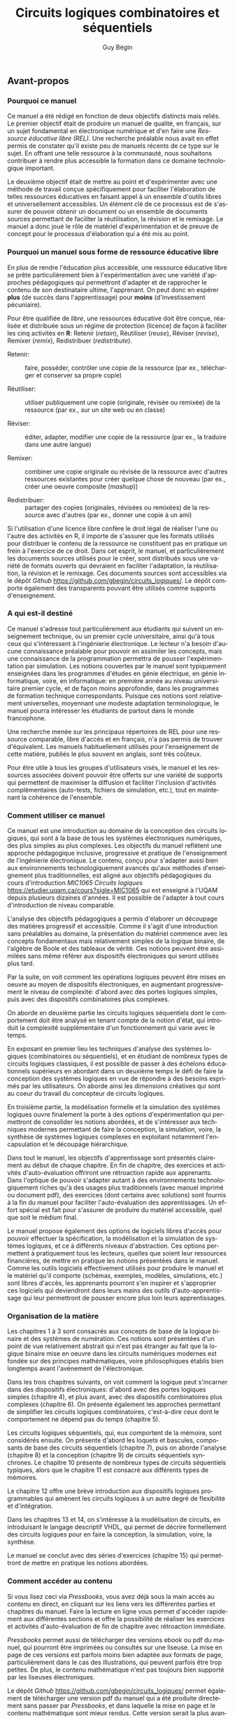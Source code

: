 #+OPTIONS: toc:nil
#+OPTIONS: f
#+OPTIONS: num: 5
#+LANGUAGE: fr
#+EXCLUDE_TAGS: nil
#+OPTIONS: tags:nil

#+OPTIONS: broken-links:mark

#+LATEX_CLASS: book
#+LATEX_CLASS_OPTIONS: [letter, oneside]
#+LATEX_HEADER: \usepackage[a-1b]{pdfx}
#+LATEX_HEADER: \usepackage[]{babel}
#+LATEX_HEADER: \frenchbsetup{og=«,fg=»}

#+LATEX_HEADER: \usepackage{newunicodechar}
#+LATEX_HEADER: \newunicodechar{−}{\textemdash}

#+LATEX_HEADER: \usepackage{svg}
#+LATEX_HEADER: \usepackage{titlesec}
#+LATEX_HEADER: \addto\captionsfrench{\renewcommand{\listfigurename}{Liste des figures}}
#+LATEX_HEADER: \renewcommand\listoflistingscaption{Liste des listages}
#+LATEX_HEADER: \renewcommand{\listingscaption}{Listage}% Listing -> Listage (avec minted)

#+LATEX_HEADER: \usepackage{fancyhdr}
#+LATEX_HEADER: \pagestyle{fancy}
#+LATEX_HEADER: \fancyhead{}
#+LATEX_HEADER: \fancyfoot{}
#+LATEX_HEADER: \fancyhead[R]{\rightmark}
#+LATEX_HEADER: \fancyfoot[L]{\includegraphics[width=1cm]{by-sa.png}}
#+LATEX_HEADER: \fancyfoot[C]{\thepage}
#+LATEX_HEADER: \AtBeginEnvironment{minted}{\renewcommand{\fcolorbox}[4][]{#4}}

#+OPTIONS: d:nil
#+OPTIONS: title:nil

#+BEGIN_EXPORT latex

%----------------------------------------------------------------------------------------
%	Page titre
%----------------------------------------------------------------------------------------

\titlepage 
	{\includegraphics[width=0.45\paperwidth]{image_final/final/couverture_sans-text.png}} % Insertion de l'image 
	{ % titre, auteur
		\centering\sffamily % Police 
		{\Huge\bfseries Circuits logiques combinatoires et séquentiels\par} % Book title
		\vspace{16pt} % Espace vertical
%		{\LARGE \par} % sous-titre
		\vspace{24pt} 
		{\huge\bfseries Guy Bégin\par} % Auteur
	}

%----------------------------------------------------------------------------------------
%	COPYRIGHT
%----------------------------------------------------------------------------------------

\thispagestyle{empty} % élimination des en-têtes et pied de pages

~\vfill % place le tout en bas de page

\noindent Copyright \copyright\ 2023 Guy Bégin\\ % Copyright 

%\noindent \textsc{éditeur}\\ % éditeur

\noindent 
Le contenu de ce manuel électronique est
disponible en vertu des conditions de la
\href{https://creativecommons.org/licenses/by-sa/4.0/deed.fr}{Licence
Creative Commons Attribution - Partage dans les mêmes conditions 4.0
International}.

Vous êtes autorisé à : 

\begin{description}
\item[{Partager}] – Copier, distribuer et communiquer le matériel par tous
moyens et sous tous formats.
\item[{Adapter}] – Remixer, transformer et créer à partir du matériel pour
toute utilisation, y compris commerciale.
\end{description}

Selon les conditions suivantes :

\begin{description}
\item[{Paternité}] – Vous devez citer le nom de l'auteur original.
\item[{Mêmes conditions}] – Si vous remixez, transformez, ou créez à
partir du matériel composant l'Oeuvre originale, vous devez diffuser
l'Oeuvre modifiée avec la même licence.
\end{description}

\noindent \textit{Octobre 2023} %  date

#+END_EXPORT
:meta_donnees:
| Métadonnée                  | Valeur                                                                           |
|-----------------------------+----------------------------------------------------------------------------------|
| dc.contributor.affiliation  | Université du Québec à Montréal.Département d'informatique                       |
| dc.creator                  | Guy Bégin                                                                        |
| dcterms.created             |                                                                                  |
| dc.date.available           |                                                                                  |
| dcterms.issued              |                                                                                  |
| dc.date.accessioned         |                                                                                  |
| dc.subject.classification   | Technologie et ingénierie                                                        |
| dc.rights                   | Attribution - Partage dans les Mêmes Conditions 4.0 International (CC BY-SA 4.0) |
| dc.rights.uri               | https://creativecommons.org/licenses/by-sa/4.0/deed.fr                           |
| dc.publisher                |                                                                                  |
| dcterms.medium              | Texte/HTML                                                                       |
| dc.language                 | fra                                                                              |
| dcterms:description         |                                                                                  |
| dc.subject                  | Circuits logiques                                                                |
| dc.title                    | Circuits logiques combinatoires et séquentiels                                   |
| dc.type                     | Objet d'apprentissage                                                            |
| dc.type.learningResource    | Manuel                                                                           |
| dc.identifier.uri           | https://github.com/gbegin/circuits_logiques                                      |
| dcterms.HasVersion          |                                                                                  |
| dcterms.IsVersionOf         |                                                                                  |
| dcterms.format              |                                                                                  |
| dc.format                   |                                                                                  |
| dcterms.instructionalMethod |                                                                                  |
| dcterms.educationalLevel    | Université premier cycle                                                         |
| dcterms.abstract            |                                                                                  |
| dcterms.alternative         |                                                                                  |
| dc.contributor              |                                                                                  |
| dc.creator.ORCID            |                                                                                  |
| dc.audience                 |                                                                                  |
| dcterms.TableOfContent      |                                                                                  |

| *Type de métadonnées*                                 | *Métadonnées*                                          |
|-------------------------------------------------------+--------------------------------------------------------|
| Auteur(s)                                             | Bégin, Guy                                             |
| Affiliation (université, département)                 | Université du Québec à Montréal.                       |
|                                                       | Département d'informatique                             |
| Contributeur                                          |                                                        |
| Titre (tel qu'apparait sur la REL)                    | Circuits logiques combinatoires et séquentiels         |
| Date de création (année, mois, jour si disponible)    | 2022-11                                                |
| Date de publication (année, mois, jour si disponible) |                                                        |
| Éditeur                                               | Université du Québec à Montréal                        |
| Résumé                                                | [fn:1]                                                 |
| URL de la ressource primaire lorsque si dérivée       | https://github.com/gbegin/circuits_logiques            |
| Discipline (voir annexe 1)                            | Technologie et ingénierie                              |
| Niveau scolaire de la ressource (voir annexe 5)       | Université premier cycle                               |
|                                                       | Formation technique                                    |
| Type de matériel pédagogique (voir annexe 3)          | Manuel                                                 |
| Méthode d'enseignement (voir annexe 4)                | Autre                                                  |
| Type de ressource                                     | Objet d'apprentissage                                  |
| Note                                                  | Ressources éducatives libres                           |
|                                                       | Open Educational Resources                             |
| Sujet (mots-clés qui décrivent la REL)                | Circuits logiques                                      |
|                                                       | Circuits combinatoires                                 |
|                                                       | Circuits séquentiels                                   |
|                                                       | Électronique numérique                                 |
|                                                       | Machine à état                                         |
|                                                       | Automate fini                                          |
|                                                       | Portes logiques                                        |
|                                                       | Algèbre de Boole                                       |
|                                                       | VHDL                                                   |
|                                                       | Logique programmable                                   |
| Langue                                                | Français (Canada), Français (France)                   |
| Format (voir annexe 2)                                | Texte/HTML                                             |
| Licence                                               | https://creativecommons.org/licenses/by-sa/4.0/deed.fr |
| Autre                                                 |                                                        |

[fn:1] 
Ce manuel, une Ressource Éducative Libre (REL), est une introduction
au domaine de la conception des circuits logiques, qui sont à la base
de tous les systèmes numériques modernes.  Il s'adresse tout
particulièrement aux étudiants qui suivent un enseignement technique,
ou un premier cycle universitaire, ainsi qu'à tous ceux qui
s'intéressent à l'ingénierie électronique.  Le lecteur n'a besoin
d'aucune connaissance préalable pour pouvoir en assimiler les
concepts, mais une connaissance de la programmation permettra de
pousser l'expérimentation par simulation. On y introduit les concepts
élémentaires de la logique, y compris l'algèbre de boole et les tables
de vérité, puis la conception des circuits logiques combinatoires,
puis séquentiels. De nombreux dispositifs classiques sont présentés:
additionneurs, encodeurs et décodeurs, multiplexeurs, bascules,
compteurs, registres et mémoires.

Les trois premiers chapitres présentent les concepts de base de la
logique binaire, de l'algèbre de Boole et des systèmes de numération.

Dans les chapitres suivants, on voit comment les opérations logiques
peuvent être mises en oeuvre au moyen de dispositifs électroniques:
d'abord avec des portes logiques simples (chapitre 4), puis
avec des dispositifs combinatoires plus complexes (chapitre 6). On
présente également les approches permettant de simplifier les circuits
logiques combinatoires, c'est-à-dire ceux dont le comportement ne
dépend pas du temps (chapitre 5).

Les circuits logiques séquentiels, qui eux comportent de la
mémoire, sont considérés ensuite. On présente d'abord les loquets et
bascules, composants de base des circuits séquentiels (chapitre 7),
puis on aborde l'analyse (chapitre 8) et la conception (chapitre 9) de
circuits séquentiels synchrones. Le chapitre 10 présente de nombreux
types de circuits séquentiels typiques, alors que le chapitre 11 est
consacré aux différents types de mémoires.

Le chapitre 12 offre une brève introduction aux dispositifs logiques
programmables qui amènent les circuits logiques à un autre degré de
flexibilité et d'intégration.

Dans les chapitres 13 et 14, on s'intéresse à la modélisation de
circuits, en introduisant le langage desciptif VHDL, qui permet de
décrire formellement des circuits logiques pour en faire la
conception, la simulation, voire, la synthèse.

Le manuel se conclut avec des séries d'exercices (chapitre 15) qui
permettront de mettre en pratique les notions abordées.
:END:


#+TITLE: Circuits logiques combinatoires et séquentiels
#+AUTHOR: Guy Bégin

** Avant-propos
:PROPERTIES:
:UNNUMBERED: t
:END:

*** Pourquoi ce manuel

Ce manuel a été rédigé en fonction de deux objectifs distincts mais
reliés. Le premier objectif était de produire un manuel de qualité, en
français, sur un sujet fondamental en électronique numérique et d'en
faire une /Ressource éducative libre (REL)/. Une recherche préalable
nous avait en effet permis de constater qu'il existe peu de manuels
récents de ce type sur le sujet.  En offrant une telle ressource à la
communauté, nous souhaitons contribuer à rendre plus accessible la
formation dans ce domaine technologique important.

Le deuxième objectif était de mettre au point et d'expérimenter avec
une méthode de travail conçue spécifiquement pour faciliter
l'élaboration de telles ressources éducatives en faisant appel à un
ensemble d'outils libres et universellement accessibles.  Un élément
clé de ce processus est de s'assurer de pouvoir obtenir un
document ou un ensemble de documents sources permettant de
faciliter la réutilisation, la révision et le remixage. Le manuel a
donc joué le rôle de matériel d'expérimentation et de preuve de
concept pour le processus d'élaboration qui a été mis au point.

*** Pourquoi un manuel sous forme de ressource éducative libre

En plus de rendre l'éducation plus accessible, une ressource éducative
libre se prête particulièrement bien à l'expérimentation avec une
variété d'approches pédagogiques qui permettront d'adapter et de 
rapprocher le contenu de son destinataire ultime, l'apprenant. On
peut donc en espérer *plus* (de succès dans l'apprentissage) pour
*moins* (d'investissement pécuniaire).

Pour être qualifiée de /libre/, une ressources éducative doit être
conçue, réalisée et distribuée sous un régime de protection (licence)
de façon à faciliter les cinq activités en *R*: Retenir (/retain/),
Réutiliser (/reuse/), Réviser (/revise/), Remixer (/remix/),
Redistribuer (/redistribute/).

- Retenir: :: faire, posséder, contrôler une copie de la ressource
  (par ex., télécharger et conserver sa propre copie)

- Réutiliser: :: utiliser publiquement une copie (originale, révisée
  ou remixée) de la ressource (par ex., sur un site web ou en classe)

- Réviser: :: éditer, adapter, modifier une copie de la ressource
  (par ex., la traduire dans une autre langue)

- Remixer: :: combiner une copie originale ou révisée de la ressource
  avec d'autres ressources existantes pour créer quelque chose de
  nouveau (par ex., créer une oeuvre composite (/mashup/))

- Redistribuer: :: partager des copies (originales, révisées ou
  remixées) de la ressource avec d'autres (par ex., donner une copie à
  un ami)

Si l'utilisation d'une licence libre confère le droit légal de
réaliser l'une ou l'autre des activités en R, il importe de s'assurer
que les formats utilisés pour distribuer le contenu de la ressource ne
constituent pas en pratique un frein à l'exercice de ce droit.  Dans
cet esprit, le manuel, et particulièrement les documents sources
utilisés pour le créer, sont distribués sous une variété de formats
ouverts qui devraient en faciliter l'adaptation, la réutilisation, la
révision et le remixage.  Ces documents sources sont accessibles via
le dépôt /Github/ [[https://github.com/gbegin/circuits_logiques/]]. Le dépôt
comporte également des transparents pouvant être utilisés comme
supports d'enseignement.

*** A qui est-il destiné

Ce manuel s'adresse tout particulièrement aux étudiants qui suivent un
enseignement technique, ou un premier cycle universitaire, ainsi qu'à
tous ceux qui s'intéressent à l'ingénierie électronique.  Le lecteur
n'a besoin d'aucune connaissance préalable pour pouvoir en assimiler
les concepts, mais une connaissance de la programmation permettra de
pousser l'expérimentation par simulation.  Les notions couvertes par
le manuel sont typiquement enseignées dans les programmes d'études en
génie électrique, en génie informatique, voire, en informatique: en
première année au niveau universitaire premier cycle, et de façon
moins approfondie, dans les programmes de formation technique
correspondants. Puisque ces notions sont relativement universelles,
moyennant une modeste adaptation terminologique, le manuel pourra
intéresser les étudiants de partout dans le monde francophone.

Une recherche menée sur les principaux répertoires de REL pour une
ressource comparable, libre d'accès et en français, n'a pas permis de
trouver d'équivalent. Les manuels habituellement utilisés pour
l'enseignement de cette matière, publiés le plus souvent en anglais,
sont très coûteux.

Pour être utile à tous les groupes d'utilisateurs visés, le manuel et
les ressources associées doivent pouvoir être offerts sur une variété
de supports qui permettent de maximiser la diffusion et faciliter
l'inclusion d'activités complémentaires (auto-tests, fichiers de
simulation, etc.), tout en maintenant la cohérence de l'ensemble.

*** Comment utiliser ce manuel

Ce manuel est une introduction au domaine de la conception des
circuits logiques, qui sont à la base de tous les systèmes
électroniques numériques, des plus simples au plus complexes. Les
objectifs du manuel reflètent une approche pédagogique inclusive,
progressive et pratique de l'enseignement de l'ingénierie
électronique. Le contenu, conçu pour s'adapter aussi bien aux
environnements technologiquement avancés qu'aux méthodes
d'enseignement plus traditionnelles, est aligné aux objectifs
pédagogiques du cours d'introduction /MIC1065 Circuits logiques/
https://etudier.uqam.ca/cours?sigle=MIC1065 qui est enseigné à l'UQAM
depuis plusieurs dizaines d'années. Il est possible de l'adapter à
tout cours d'introduction de niveau comparable.

L'analyse des objectifs pédagogiques a permis d'élaborer un découpage
des matières progressif et accessible. Comme il s'agit d'une
introduction sans préalables au domaine, la présentation du matériel
commence avec les concepts fondamentaux mais relativement simples de
la logique binaire, de l'algèbre de Boole et des tableaux de
vérité. Ces notions peuvent être assimilées sans même référer aux
dispositifs électroniques qui seront utilisés plus tard.

Par la suite, on voit comment les opérations logiques peuvent être
mises en oeuvre au moyen de dispositifs électroniques, en augmentant
progressivement le niveau de complexité: d'abord avec des portes
logiques simples, puis avec des dispositifs combinatoires plus
complexes. 

On aborde en deuxième partie les circuits logiques séquentiels dont le
comportement doit être analysé en tenant compte de la notion d'état,
qui introduit la complexité supplémentaire d'un fonctionnement qui
varie avec le temps.

En exposant en premier lieu les techniques d'analyse des systèmes
logiques (combinatoires ou séquentiels), et en étudiant de nombreux
types de circuits logiques classiques, il est possible de passer à des
échelons éducationnels supérieurs en abordant dans un deuxième temps
le défi de faire la conception des systèmes logiques en vue de
répondre à des besoins exprimés par les utilisateurs.  On aborde ainsi
les dimensions créatives qui sont au coeur du travail du concepteur de
circuits logiques.

En troisième partie, la modélisation formelle et la simulation des
systèmes logiques ouvre finalement la porte à des options
d'expérimentation qui permettront de consolider les notions abordées,
et de s'intéresser aux techniques modernes permettant de faire la
conception, la simulation, voire, la synthèse de systèmes logiques
complexes en exploitant notamment l'encapsulation et le découpage
hiérarchique.

Dans tout le manuel, les objectifs d'apprentissage sont présentés
clairement au début de chaque chapitre.  En fin de chapitre, des
exercices et activités d'auto-évaluation offriront une rétroaction
rapide aux apprenants. Dans l'optique de pouvoir s'adapter autant à
des environnements technologiquement riches qu'à des usages plus
traditionnels (avec manuel imprimé ou document pdf), des exercices
(dont certains avec solutions) sont fournis à la fin du manuel pour
faciliter l'auto-évaluation des apprentissages.  Un effort spécial est
fait pour s'assurer de produire du matériel accessible, quel que soit
le médium final.

Le manuel propose également des options de logiciels libres d'accès
pour pouvoir effectuer la spécification, la modélisation et la
simulation de systèmes logiques, et ce à différents niveaux
d'abstraction. Ces options permettent à pratiquement tous les
lecteurs, quelles que soient leur ressources financières, de mettre en
pratique les notions présentées dans le manuel. Comme les outils
logiciels effectivement utilisés pour produire le manuel et le
matériel qu'il comporte (schémas, exemples, modèles, simulations,
etc.) sont libres d'accès, les apprenants pourront s'en inspirer et
s'approprier ces logiciels qui deviendront dans leurs mains des outils
d'auto-apprentissage qui leur permettront de pousser encore plus loin
leurs apprentissages.

*** Organisation de la matière

Les chapitres 1 à 3 sont consacrés aux concepts de base de la logique
binaire et des systèmes de numération. Ces notions sont présentées
d'un point de vue relativement abstrait qui n'est pas étranger au fait
que la logique binaire mise en oeuvre dans les circuits numériques
modernes est fondée sur des principes mathématiques, voire
philosophiques établis bien longtemps avant l'avènement de
l'électronique.

Dans les trois chapitres suivants, on voit comment la logique peut
s'incarner dans des dispositifs électroniques: d'abord avec des portes
logiques simples (chapitre 4), et plus avant, avec des dispositifs
combinatoires plus complexes (chapitre 6). On présente également les
approches permettant de simplifier les circuits logiques
combinatoires, c'est-à-dire ceux dont le comportement ne dépend pas du
temps (chapitre 5).

Les circuits logiques séquentiels, qui, eux comportent de la
mémoire, sont considérés ensuite. On présente d'abord les loquets et
bascules, composants de base des circuits séquentiels (chapitre 7),
puis on aborde l'analyse (chapitre 8) et la conception (chapitre 9) de
circuits séquentiels synchrones. Le chapitre 10 présente de nombreux
types de circuits séquentiels typiques, alors que le chapitre 11 est
consacré aux différents types de mémoires.

Le chapitre 12 offre une brève introduction aux dispositifs logiques
programmables qui amènent les circuits logiques à un autre degré de
flexibilité et d'intégration.

Dans les chapitres 13 et 14, on s'intéresse à la modélisation de
circuits, en introduisant le langage descriptif VHDL, qui permet de
décrire formellement des circuits logiques pour en faire la
conception, la simulation, voire, la synthèse.

Le manuel se conclut avec des séries d'exercices (chapitre 15) qui
permettront de mettre en pratique les notions abordées.

*** Comment accéder au contenu

Si vous lisez ceci via /Pressbooks/, vous avez déjà sous la main accès
au contenu en direct, en cliquant sur les liens vers les différentes
parties et chapitres du manuel. Faire la lecture en ligne vous permet
d'accéder rapidement aux différentes sections et offre la possibilité
de réaliser les exercices et activités d'auto-évaluation de fin de
chapitre avec rétroaction immédiate.

/Pressbooks/ permet aussi de télécharger des versions ebook ou pdf du
manuel, qui pourront être imprimées ou consultés sur une liseuse. La
mise en page de ces versions est parfois moins bien adaptée aux
formats de page, particulièrement dans le cas des illustrations, qui
peuvent parfois être trop petites.  De plus, le contenu mathématique
n'est pas toujours bien supporté par les liseuses électroniques.

Le dépôt /Github/ [[https://github.com/gbegin/circuits_logiques/]] permet
également de télécharger une version pdf du manuel qui a été produite
directement sans passer par /Pressbooks/, et dans laquelle la mise en
page et le contenu mathématique sont mieux rendus. Cette version
serait la plus avantageuse pour une impression sur papier du manuel.

*** À propos de l'auteur

L'auteur, Guy Bégin, est professeur au département d'informatique de
l'Université du Québec à Montréal. Ses recherches l'ont toujours amené
à s'intéresser aux 0 et aux 1 si souvent rencontrés en circuits
logiques, mais également en télécommunications numériques, son champ
de recherche privilégié.

Au cours de sa carrière de professeur à l'UQAM depuis plus de trente
ans, il a enseigné une quinzaine de cours différents en électronique,
informatique et télécommunications, à tous les cycles. Comme directeur
de programme (pendant une dizaine d'années), il a participé à sept
projets de création ou de modification majeure de programmes d'études
à tous les cycles, dont cinq comme responsable principal. Il a ainsi
été amené à élaborer un grand nombre de nouveaux cours, préparer une
variété de matériel pédagogique (notes de cours, transparents,
capsules vidéo, activités d'apprentissage sur Moodle, etc.). Il a de
plus été un des premiers de son département à expérimenter
l'enseignement à distance (cours comodal en 2008, encadrement
aux cycles supérieurs à distance, 2011-2013).

Comme directeur du seul programme de génie de l'histoire de l'UQAM
(baccalauréat en génie microélectronique, de 2002 à 2016), il a été au
centre du processus d'agrément du programme auprès du Bureau canadien
d'agrément des programmes de génie, selon la formule des «qualités de
l'ingénieur», une forme élaborée d'approche par compétences.



*** Remerciements

L'auteur souhaite remercier particulièrement Yves Munn (chargé de
projets technopédagogiques), Boris Nonveiller (bibliothécaire), Rachel
Rouleau (révision linguistique) et Émile Gauvin (étudiant au
baccalauréat en systèmes informatiques et électroniques). Ce manuel a
été réalisé avec le soutien de la [[https://fabriquerel.org/][fabriqueREL]].

Image en couverture par Émilie Tournevache et Alex Grenier (Service de
l'audiovisuel-UQAM) avec l'outil IA Midjourney et mots clés : Réseaux
Informatiques, Réseaux Sociaux, Connexions, Algorithmes.

*** Licence

# licence
#+begin_center
#+attr_latex: :width 0.5\linewidth
#+ATTR_HTML: :width 300 
[[https://creativecommons.org/licenses/by/4.0/deed.fr][file:by-sa.svg]] 
#+end_center


Le contenu de ce manuel électronique est disponible en vertu des
conditions de la [[https://creativecommons.org/licenses/by-sa/4.0/deed.fr][Licence Creative Commons Attribution - Partage dans
les mêmes conditions 4.0 International]].

Vous êtes autorisé à : 

- Partager ::  – Copier, distribuer et communiquer le matériel par tous
  moyens et sous tous formats.
- Adapter :: – Remixer, transformer et créer à partir du matériel pour
  toute utilisation, y compris commerciale.  

Selon les conditions suivantes :

- Paternité :: – Vous devez citer le nom de l'auteur original.
- Mêmes conditions ::  – Si vous remixez, transformez, ou créez à
  partir du matériel composant l'Oeuvre originale, vous devez diffuser
  l'Oeuvre modifiée avec la même licence.


Pour citer cet ouvrage: Bégin, G. (2022), Circuits logiques
combinatoires et séquentiels. Université du Québec à Montréal. Licence CC BY-SA
[[https://doi.org/10.5281/zenodo.10817916]]

#+begin_center
#+attr_latex: :width 0.35\linewidth
#+ATTR_HTML: :width 300 
[[https://uqam.ca/][file:Logo_UQAM.svg]] 
#+end_center

*** Ressources

Les logiciels libres suivants ont été utilisés à différentes étapes,
pour la rédaction et la préparation des modèles, des images et pour la
simulation:

- Rédaction et production
  - [[https://www.gnu.org/software/emacs/][Emacs]]
  - [[https://www.latex-project.org/][LaTeX]]
  - [[https://git-scm.com][Git]]
  - [[https://pandoc.org/][Pandoc]]
- Schémas
  - [[https://graphviz.org/][Graphviz]]
  - [[https://inkscape.org][Inkscape]]
  - [[https://wavedrom.com/][Wavedrom]]
  - [[https://schemdraw.readthedocs.io/en/latest/][Schemdraw]]
  - [[https://ditaa.sourceforge.net/][Ditaa]]
- Simulation logique
  - [[https://github.com/hneemann/Digital][Simulateur Digital]]
- Coloration syntaxique
  - [[https://pygments.org/docs/quickstart/][Pygments]]


#+TOC: headlines 3
#+LATEX: \listoffigures
#+TOC: tables
#+TOC: listings

* Circuits logiques combinatoires
** Systèmes de numération


*** Objectifs

- Comprendre le fonctionnement du système de numération binaire
- Pouvoir effectuer des conversions entre nombres en représentation
  binaire, octale, hexadécimale
- Comprendre le rôle des compléments et la représentation de nombres signés
- Comprendre la notation fractionnaire
- Se familiariser avec quelques codes courants
- Pouvoir effectuer des opérations arithmétiques sur des nombres binaires

*** Systèmes numériques

Les systèmes numériques sont omniprésents dans notre monde
technologique. La grande force des systèmes numériques est leur
capacité à représenter l'information sous toutes ses formes et à
permettre la manipulation de cette information. Tout ensemble dont les
éléments peuvent être dénombrés, comme un alphabet ou un ensemble fini
de couleurs, se prête naturellement à une représentation
numérique. Mais il est également possible de représenter des
informations qui correspondent à des informations provenant
d'ensembles continus, comme par exemple des informations sonores, en
procédant à une numérisation par échantillonnage et codage. 

Une bonne façon de se familiariser avec la représentation numérique de
l'information est d'étudier le système de numération binaire. Dans un
chapitre suivant, nous étudierons les principes fondamentaux de la
logique binaire. C'est sur ces deux bases que nous pourrons établir
notre exploration des circuits logiques.

*** Nombres binaires
 
Les nombres binaires sont essentiellement construits de la même façon
que les nombres décimaux qui nous sont plus familiers. La
différence fondamentale tient au fait qu'il n'est possible d'utiliser
que deux symboles (chiffres), 0 et 1, plutôt que les dix chiffres de 0
à 9. Les chiffres sont nommés bits (contraction de *b* inary dig
*it*).

Par exemple, le nombre décimal que nous écrivons \(2843\) correspond à
\(2 \times 1000 + 8 \times 100 + 4 \times 10 + 3 \times 1\). Il s'agit
d'un système positionnel, dans lequel la valeur attribuée à un chiffre
est définie par sa position et par la valeur de la *base* du système
de numération. Ainsi, pour ce nombre décimal, la base vaut 10 et on a
\(2 \times 10^3 + 8 \times 10^2 + 4 \times 10^1 + 3 \times 10^0\). La
position la plus à gauche est celle dont la valeur est la plus
grande. C'est le *chiffre le plus significatif*; la position de droite
correspond au *chiffre le moins significatif*. On peut imaginer une
virgule après le chiffre le moins significatif, pour délimiter la
partie entière du nombre. D'autres chiffres, placés à droite de cette
virgule correspondraient à la partie fractionnaire. Nous y reviendrons.

Les mêmes règles positionnelles permettent d'attribuer une valeur à un
nombre binaire, en tenant compte du fait que la base vaut cette
fois-ci 2. Par exemple, la valeur attribuée au nombre binaire
\(10101\) est 

$$1 \times 2^4 + 0 \times 2^3 + 1 \times 2^2 + 0 \times 2^1 + 1
\times 2^0 = 16+4+1= 21$$

comme on peut voir dans le tableau [[tab-conversion_21]].

#+CAPTION:  Valeur binaire du nombre \(10101\)
#+NAME:tab-conversion_21
| Position    |       4 |       3 |       2 |       1 |       0 |
|-------------+---------+---------+---------+---------+---------|
| Valeur      | \(2^4\) | \(2^3\) | \(2^2\) | \(2^1\) | \(2^0\) |
| Valeur déc. |      16 |       8 |       4 |       2 |       1 |
| Bit         |       1 |       0 |       1 |       0 |       1 |

Nous avons ici le *bit le plus significatif* à gauche et le *bit le
moins significatif* à droite. Chaque chiffre vaut deux fois plus que le
chiffre immédiatement placé à sa droite.

*** Conversion binaire <-> décimal

Convertir un nombre entier binaire en nombre décimal se fait
naturellement, en s'appuyant sur les valeurs associées à la notation
positionnelle. La conversion en sens inverse, de décimal à binaire,
est un peu moins évidente. La méthode consiste à faire une division
entière du nombre (et des quotients successifs) par 2 et à noter les
restes obtenus. Le premier reste correspond au bit le moins
significatif, et le dernier, au bit le plus significatif.

Par exemple, les opérations pour convertir 37 en binaire sont résumées
dans le tableau [[tab-conversion_d_b]].

#+CAPTION:  Étapes de conversion de 37 en binaire
#+NAME:tab-conversion_d_b
|      | Quotient entier | Reste | Coefficient |
|------+-----------------+-------+-------------|
| 37/2 |              18 |     1 | \(a_0 = 1\) |
| 18/2 |               9 |     0 | \(a_1 = 0\) |
| 9/2  |               4 |     1 | \(a_2 = 1\) |
| 4/2  |               2 |     0 | \(a_3 = 0\) |
| 2/2  |               1 |     0 | \(a_4 = 0\) |
| 1/2  |               0 |     1 | \(a_5 = 1\) |

On obtient ainsi 100101.

*** Notation

Puisque les notations de nombres binaires, octaux, hexadécimaux ou
décimaux font appel à des chiffres qui sont tous tirés du même
ensemble, il y a un risque d'ambiguïté si on ne connaît pas la base
utilisée. Par exemple 11 peut soit s'interpréter comme onze (si on
suppose la base 10) ou comme trois (si on suppose la base 2). À
moins que le contexte ne soit absolument clair, il vaut mieux être
explicite pour éviter de telles ambiguïtés. C'est pourquoi on dénote
souvent explicitement la base; par exemple, (11)2 pour le nombre
trois en binaire qui pourra être distingué de (11)10, le nombre onze
en décimal.

*** Représentations compactes de nombres binaires

En comparant un nombre décimal et sa représentation binaire, comme par
exemple ici 37 et 100101, on voit bien que la représentation binaire
est nettement plus encombrante. On utilise souvent des notations plus
compactes mais qui conservent un lien direct avec la représentation
binaire: la représentation *octale* et la représentation
*hexadécimale*.

**** Représentation octale
    
La représentation octale consiste à utiliser la base 8, avec les
chiffres \(0, 1, \ldots, 7\). On voit la correspondance entre les
nombres en binaire et les chiffres de la représentation octale dans le
tableau [[tab-octal]].

#+CAPTION:  Représentation octale
#+NAME:tab-octal
| Binaire | Octal |
|---------+-------|
|     000 |     0 |
|     001 |     1 |
|     010 |     2 |
|     011 |     3 |
|     100 |     4 |
|     101 |     5 |
|     110 |     6 |
|     111 |     7 |

Pour convertir un nombre binaire en nombre octal, il suffit de
regrouper les bits par groupes de trois bits, en partant de la droite
(bit le moins significatif), et de remplacer chaque groupe par le
chiffre en base 8 correspondant.

Par exemple, pour (1010011110001)2, on aura le découpage du tableau
[[tab-octal_dec]].

#+CAPTION:  Regroupement pour conversion en octal
#+NAME:tab-octal_dec
|         |   |     |     |     |     |
|---------+---+-----+-----+-----+-----|
| Binaire | 1 | 010 | 011 | 110 | 001 |
| Octal  | 1 |   2 |   3 |   6 |   1 |

On obtient le nombre octal (12361)8.

****  Représentation hexadécimale

La représentation hexadécimale consiste à utiliser la base 16, avec
les chiffres \(0, 1, \ldots, 9\), auxquels on ajoute les lettres A, B,
C, D, E et F pour représenter les valeurs de dix à quinze
respectivement[fn:1]. On voit la correspondance entre les nombres en binaire et les chiffres de la représentation hexadécimale dans le tableau [[tab-hex]].

[fn:1] Pour simplifier, dans le contexte, on appellera ici ces cinq
lettres des /chiffres/ de la notation hexadécimale.


#+CAPTION:  Représentation hexadécimale
#+NAME:tab-hex
| Binaire | Hexadécimal |
|---------+-------------|
|    0000 |           0 |
|    0001 |           1 |
|    0010 |           2 |
|    0011 |           3 |
|    0100 |           4 |
|    0101 |           5 |
|    0110 |           6 |
|    0111 |           7 |
|    1000 |           8 |
|    1001 |           9 |
|    1010 |           A |
|    1011 |           B |
|    1100 |           C |
|    1101 |           D |
|    1110 |           E |
|    1111 |           F |


Pour convertir un nombre binaire en nombre hexadécimal, il suffit de
regrouper les bits par groupes de quatre bits, en partant de la droite
(bit le moins significatif), et de remplacer chaque groupe par le
chiffre en base 16 correspondant.

Par exemple, pour (1010011110001)2, on aura le découpage du tableau
[[tab-hex_dec]].

#+CAPTION:  Regroupement pour conversion en hexadécimal
#+NAME:tab-hex_dec
|         |   |      |      |      |
|---------+---+------+------+------|
|         |   |  <r> |  <r> |  <r> |
| Binaire | 1 | 0100 | 1111 | 0001 |
| Hexa    | 1 |    4 |    F |    1 |

On obtient le nombre hexadécimal (14F1)16.

**** Conversion en sens inverse

La conversion de octal (respectivement, hexadécimal) à binaire se fait
simplement en remplaçant chaque chiffre octal (resp., hexadécimal) par
le groupe de trois (resp., quatre) bits correspondant, en partant du
moins significatif.

*** Nombres binaires fractionnaires

Il est aussi possible de représenter des nombres fractionnaires en
base 2. En gardant à l'esprit que la position d'un bit détermine sa
valeur, il suffit d'étendre le principe déjà établi aux bits qui
seront placés après la virgule qui sépare la partie entière de la
partie fractionnaire. Les indices des positions à droite de la virgule
seront négatifs.

Le tableau [[tab-eval_frac]] donne en exemple le détail de l'évaluation
de la valeur du nombre fractionnaire (101,11)2. On obtient comme
valeur \(1 \times 4 + 0 \times 2 + 1 \times 1 + 1 \times 1/2 + 1
\times 1/4 = 5,75\).

#+CAPTION:  Évaluation de la valeur du nombre fractionnaire (101,11)2
#+NAME:tab-eval_frac
| Position    |       2 |       1 |       0 |         -1 |         -2 |
|-------------+---------+---------+---------+------------+------------|
| Valeur      | \(2^2\) | \(2^1\) | \(2^0\) | \(2^{-1}\) | \(2^{-2}\) |
| Valeur déc. |       4 |       2 |       1 |        1/2 |        1/4 |
| Bit         |       1 |       0 |       1 |          1 |          1 |

*** Opérations arithmétiques binaires

Il est possible de transposer les opérations arithmétiques habituelles
pour effectuer différentes opérations arithmétiques: addition,
soustraction, multiplication, division, avec des nombres
binaires. Nous verrons plus loin comment ces opérations s'exécutent
lorsque nous aurons établi les formes d'encodages binaires qui seront
utilisés pour les nombres, notamment la représentation des nombres
signés.

**** Multiplication et division par deux

Pour multiplier un nombre binaire non signé par deux, il suffit de
décaler tous ses bits d'une position vers la gauche. Si le nombre est
entier, on devra insérer un zéro à la position zéro. Si le nombre est
fractionnaire, le bit le plus significatif de la partie fractionnaire se
retrouvera à la position zéro.

$$(10011)2 \times 2 = (100110)2$$

$$(100,11)2 \times 2 = (1001,1)2$$

Pour diviser un nombre binaire par deux, il suffit de décaler tous ses
bits d'une position vers la droite. Une division fractionnaire
produira possiblement un nombre fractionnaire, comme dans l'exemple
suivant.

*****  Division fractionnaire

$$(10011)2 \div 2 = (1001,1)2$$

***** Division entière

Pour une division entière (sans fraction), on éliminera le bit qui
aurait été placé après la virgule.

$$(10011)2 \div 2 = (1001)2$$

Il est évident de généraliser ces opérations pour les multiplications
ou divisions par des puissances de 2: par 4, 8, 16, etc.

**** COMMENT Addition de nombre binaires

*** Compléments de nombres

Les compléments de nombres jouent un rôle dans la simplification de
certaines opérations mathématiques et logiques. Dans un système de
numération de base \(b\), on considère deux types de compléments: le
complément à \(b\) et le complément à \(b-1\). Pour la base 10, nous
aurons donc le complément à dix et le complément à neuf. Pour les
nombres binaires (base 2), nous aurons le complément à deux et le
complément à un.  Pour évaluer les compléments d'un nombre, on doit
tenir compte du nombre de chiffres que comporte ce nombre.

**** Complément à neuf et complément à un

Soit un nombre entier \(N\) en base \(b\) constitué de \(n\) chiffres. Le
complément à \(b-1\) de \(N\) est \((b^n-1)-N\).

Par exemple, en base \(b=10\), le complément à neuf pour le nombre décimal
\(N = 4576\) formé de \(n=4\) chiffres sera \((b^n-1)-N = (10^4 -1) -
4576 = 5424\).

En base \(b=2\), le complément à un pour le nombre binaire \(N =
(10011)2 = (19)10\) formé de \(n=5\) bits sera \((b^n-1)-N = (2^5
-1) - 19 = 12\) ce qui donne en binaire: \((12)10 = (1100)2\).

On peut vérifier qu'il est très facile, en binaire, de déterminer le
complément à un, sans effectuer de calculs, en inversant simplement
chacun des bits de la représentation binaire du nombre à
complémenter. Ainsi, avec notre exemple, on trouve:

$$10011$$

$$01100$$

Remarquons ici un zéro non significatif comme premier bit à gauche.

**** Complément à dix et complément à deux

Le complément à \(b\) de l'entier \(N\) s'évalue comme
\((b^n)-N\). Cela correspond à ajouter 1 au complément à \(b-1\).

Ainsi, pour notre exemple précédent en base \(b=10\), le complément à
dix pour le nombre décimal \(N = 4576\) formé de \(n=4\) chiffres sera
\((b^n)-N = (10^4) - 4576 = 5425\).

Pour notre autre exemple, en base \(b=2\), le complément à deux pour
le nombre binaire \(N = (10011)2 = (19)10\) formé de \(n=5\) bits
sera \((b^n)-N = (2^5) - 19 = 13\) ce qui donne en binaire:
\((13)10 = (1101)2\).

L'évaluation directe à la main, sans calculs, du complément à deux est
également possible en suivant la démarche suivante:
1) On parcourt le nombre binaire initial à partir (à droite) du bit le moins
   significatif, en retranscrivant les bits rencontrés jusqu'à
   atteindre un premier bit 1, que l'on retranscrit également.
2) On continue la retranscription vers la gauche, en inversant cette
   fois les bits subséquents.

Par exemple, pour (10110)2, on aura la démarche détaillée dans le
tableau [[tab-comp_racc]]. Les étapes sont numérotées selon la position
considérée, à partir de la droite.

#+CAPTION:  Étapes pour complément à deux
#+NAME:tab-comp_racc
| Nombre  | 1 | 0 | 1 | 1 | 0 |             |
|---------+---+---+---+---+---+-------------|
| Étape 0 |   |   |   |   | 0 | Retranscrit |
| Étape 1 |   |   |   | 1 | 0 | Retranscrit |
| Étape 2 |   |   | 0 | 1 | 0 | Inversé     |
| Étape 3 |   | 1 | 0 | 1 | 0 | Inversé     |
| Étape 4 | 0 | 1 | 0 | 1 | 0 | Inversé     |

Pour une évaluation par un circuit, on commencera par déterminer le
complément à un par inversion et on lui additionnera 1 pour obtenir le
complément à deux.

*** Nombres signés et codage

Représenter des nombres \(\geq 0\) en binaire est donc relativement
naturel. Dans l'optique où on voudra stocker ces nombres dans une
mémoire binaire numérique, il n'y a qu'à prévoir une taille suffisante
(en nombre de bits) pour pouvoir accommoder des nombres assez grands
pour l'application considérée. Avec \(n\) bits, il est possible de
représenter des entiers de \(0\) à \(2^n-1\) avec cette représentation
«naturelle».

Mais on peut se demander comment représenter des nombres négatifs,
c'est-à-dire \(< 0\). Une première observation est le fait que si on
considère des nombres positifs *et* négatifs, on double en quelque
sorte la quantité de valeurs à représenter. Par exemple, il y a 21
nombres à représenter si on veut pouvoir utiliser les valeurs
comprises entre \(-10\) et \(+10\), comme on peut le voir dans le
tableau [[tab-nombre_neg_pos]].

#+CAPTION:  Nombre de valeurs à représenter entre \(-10\) et \(+10\)
#+NAME:tab-nombre_neg_pos
| Gamme       | N. de valeurs |
|-------------+---------------|
| de -10 à -1 |            10 |
| 0           |             1 |
| de 1 à 10   |            10 |
|-------------+---------------|
| Total       |            21 |

Nous devons donc nous assurer d'avoir autant de combinaisons de bits
qu'il sera nécessaire. La deuxième observation est qu'il faudra un
moyen de distinguer les nombres positifs des nombres négatifs. Si on
veut que cette distinction puisse se faire non seulement sur papier,
mais surtout lorsque les nombres seront stockés et manipulés dans un
système électronique, il faut définir un format binaire «tout compris»
qui permette de le faire.

Nous devons donc établir un *code*, c'est-à-dire une *convention* qui
permettra de donner un sens à un groupe de bits. Le choix de la
convention devrait être guidé par les usages qui seront ultimement
faits des nombres qui seront représentés.

En fait, lorsque nous avons convenu (implicitement) de représenter des
nombres entiers en utilisant directement la conversion en base 2 des
nombres décimaux, nous avons établi un code de représentation qui,
bien que naturel, n'en est pas moins une convention. Ici, nous devrons
formuler plus explicitement la convention qui sera utilisée pour
représenter les entiers signés.

Une convention de représentation peut être établie totalement
arbitrairement, mais elle sera sans doute plus utile si elle peut
contribuer à faciliter des opérations courantes réalisées avec les
éléments à représenter. Puisqu'il est question ici de nombres entiers
signés, l'opération à considérer en priorité est l'addition. Nous devrions 
aussi considérer les trois points suivants dans notre choix de
convention pour attribuer des codes binaires aux valeurs. (Pour
illustrer notre réflexion, nous allons considérer des nombres pouvant
être représentés par des codes binaires de 4 bits, ce qui permet
en théorie de représenter un total de 16 valeurs.)

1) Puisqu'il faudra partager notre ensemble de codes binaires en deux,
   il serait logique de placer la représentation pour zéro au centre
   de ce découpage.

2) Les codes binaires utilisés pour un nombre et pour son inverse
   additif devraient être disposés symétriquement autour du code
   utilisé pour représenter le zéro. Il est naturel de représenter la
   valeur zéro avec le code 0000.

3) L'ordre des codes devrait correspondre à l'ordre des nombres. On
   sait bien comment ordonner les nombres entiers, en passant des
   nombres négatifs aux nombres positifs.

Quel ordre serait approprié pour les représentations (codes binaires)?
L'ordre naturel, du moins pour les nombres entiers positifs, serait de
passer de 0000 à 0001 à 0010, etc. Il faudra cependant limiter le
nombre de valeurs positives, car il faut réserver des codes pour les
valeurs négatives, et nous avons déjà utilisé un code pour le
zéro. Quel code binaire devrait-on placer juste avant le zéro, pour
représenter -1? Si on dispose l'ensemble des codes binaires entre 0000
et 1111 selon un cycle, comme illustré sur la figure
[[fig-cycle-pos-neg]], alors le code approprié pour -1 sera 1111. Et le
code pour -2 sera 1110. Un avantage de cette disposition est que, en
ajoutant 1 pour passer de -2 à -1, on parcourt le cycle dans le même
sens qu'en ajoutant 1 pour passer de 1 à 2.

#+BEGIN_SRC dot :file Sources_images_logiques/images/cycle.png :results silent :cmdline -Kcirco -Tpng :exports none
    digraph {
    splines=true;
  node [style=filled]

    id0001 [label="0001" fillcolor="lightgreen" shape="hexagon"]
    id0010 [label="0010" fillcolor="lightgreen" shape="hexagon"]
    id0011 [label="0011" fillcolor="lightgreen" shape="hexagon"]
    id0100 [label="0100" fillcolor="lightgreen" shape="hexagon"]
    id0101 [label="0101" fillcolor="lightgreen" shape="hexagon"]
    id0110 [label="0110" fillcolor="lightgreen" shape="hexagon"]
    id0111 [label="0111" fillcolor="lightgreen" shape="hexagon"]
      id1000 [label="1000" shape="diamond"]
    id1001 [label="1001" fillcolor="gold"]
    id1010 [label="1010" fillcolor="gold"]
    id1011 [label="1011" fillcolor="gold"]
    id1100 [label="1100" fillcolor="gold"]
    id1101 [label="1101" fillcolor="gold"]
    id1110 [label="1110" fillcolor="gold"]
    id1111 [label="1111" fillcolor="gold"]
    id0000 [label="0000" fillcolor="lightblue" shape="circle" ]

     id0000 ->  id0001 
     id0001 ->  id0010 
     id0010 ->  id0011 
     id0011 ->  id0100 
     id0100 ->  id0101 
     id0101 ->  id0110 
     id0110 ->  id0111 
     id0111 ->  id1000
     id1000 ->  id1001 
     id1001 ->  id1010 
     id1010 ->  id1011 
     id1011 ->  id1100 
     id1100 ->  id1101 
     id1101 ->  id1110 
     id1110 ->  id1111 
     id1111 ->  id0000  
    }
#+END_SRC

#+CAPTION:Relations entre les codes dans l'assignation en complément à deux
#+attr_latex: :scale 0.25
#+NAME:fig-cycle-pos-neg
[[file:Sources_images_logiques/images/cycle.png]]

En suivant cette logique, on pourra, comme indiqué sur la figure,
assigner les codes dans les boîtes en ellipses, en jaune, à des
valeurs positives et les codes dans les boîtes en hexagones, en vert,
à des valeurs négatives. Si on assigne autant de valeurs positives que
de valeurs négatives, un seul code binaire ne sera pas utilisable, le
code 1000, dans la boîte en losange. Tout mouvement selon le sens des
flèches (horaire) sur l'illustration correspond à une addition;
tout mouvement en sens inverse correspond à une soustraction. Les nombres
binaires seront ainsi symétriques par rapport à notre zéro.

Nous obtenons ainsi l'assignation du tableau [[tab-code_pos_neg7]].

#+CAPTION:  Assignation de codes aux nombres de 4 bits
#+NAME:tab-code_pos_neg7
| Code | Nombre |
|------+--------|
| 1001 |     -7 |
| 1010 |     -6 |
| 1011 |     -5 |
| 1100 |     -4 |
| 1101 |     -3 |
| 1110 |     -2 |
| 1111 |     -1 |
| 0000 |      0 |
| 0001 |      1 |
| 0010 |      2 |
| 0011 |      3 |
| 0100 |      4 |
| 0101 |      5 |
| 0110 |      6 |
| 0111 |      7 |
| 1000 |  aucun |

Voici quelques observations importantes sur cette représentation.

1) Tous les codes des nombres négatifs ont le premier bit à gauche
   (qui serait le bit le plus significatif) à la valeur 1, alors que
   les autres codes ont la valeur 0. Ce bit peut ainsi servir
   d'indicateur de signe, avec la convention habituelle qu'on ne met
   pas de signe au zéro. On parlera ainsi de *bit de signe* pour
   dénoter ce bit, qui ne contribue pas à la grandeur (en valeur
   absolue) du nombre.
   
2) L'inverse additif d'un nombre \(n\), c'est-à-dire \(-n\), est
   représenté par le *complément à deux* du nombre. Ceci signifie que
   pour trouver l'inverse additif d'un nombre, il suffit de calculer
   son complément à deux. Le complément à deux du complément à deux nous
   redonnera le nombre initial, conformément à la double négation
   \(--n = n\).

Il existe d'autres conventions pour la représentation de nombres
signés, comme la représentation signe+magnitude, mais la
représentation en complément à deux est de loin la plus utilisée.

*** Opérations arithmétiques binaires

**** Addition de nombres non signés
   
En transposant les opérations classiques pour effectuer à la main des
additions ou des soustractions, il est possible d'effectuer des
calculs avec des nombres binaires. Additionner des nombres entiers non
signés ne pose pas de difficultés particulières.

On suppose deux nombres entiers binaires non signés \(A\) et \(B\)
représentés en utilisant le même nombre de bits (si un nombre est plus
petit, on ajoutera des 0 non significatifs à gauche pour compléter la
représentation). Lorsqu'on effectue l'opération bit par bit, en
partant de la position la moins significative, on peut utiliser la
table d'addition suivante. À la position \(i\), on a trois entrées à
prendre en considération: \(A_{i}\) et \(B_{i}\), les bits des nombres
à additionner, et \(R_{i-1}\), la retenue provenant de la position
\(i-1\). En sortie, on a la somme \(S_{i}\) et la retenue \(R_{i}\).
On obtient le tableau de vérité suivant ([[tab-verite_add]]).

#+CAPTION: Tableau de vérité pour l'additionneur binaire
#+NAME:tab-verite_add
| \(A_{i}\) | \(B_{i}\) | \(R_{i-1}\) | \(R_{i}\) | \(S_{i}\) |
|-----------+-----------+-------------+-----------+-----------|
|         0 |         0 |           0 |         0 |         0 |
|         0 |         0 |           1 |         0 |         1 |
|         0 |         1 |           0 |         0 |         1 |
|         0 |         1 |           1 |         1 |         0 |
|         1 |         0 |           0 |         0 |         1 |
|         1 |         0 |           1 |         1 |         0 |
|         1 |         1 |           0 |         1 |         0 |
|         1 |         1 |           1 |         1 |         1 |


Exemple:

A: 101110001
B: 001111001
S: 111101010
R: 001110001

S'il y a une retenue non nulle à la suite de l'addition à la position
la plus significative, il y a un *débordement*, car le résultat est trop
grand pour être représenté avec le nombre de bits initial.

**** Addition de nombres signés

L'addition de nombres signés codés avec la représentation en complément
à deux est nettement avantageuse. Il suffit d'additionner les deux
nombres comme s'il s'agissait de nombres non signés, en incluant les
bits de signe dans le calcul. La retenue qui émane de la position la
plus significative ne doit pas être prise en compte. 

Exemple 1:

Additionnons \(A=-2\) et \(B=4\), représentés respectivement (1110)2 et (0100)2.

A: 1110
B: 0100
S: 0010
R: 1100

qui nous donne bien le résultat escompté: S = (0010)2 = (2)10.

Exemple 2:

Additionnons \(A=3\) et \(B=-5\), représentés respectivement (0011)2 et (1011)2.

A: 0011
B: 1011
S: 1110
R: 0011

qui nous donne bien le résultat escompté: S = (1110)2 = (-2)10.

On peut vérifier facilement qu'additionner un nombre avec son
complément à deux donne toujours zéro, ce qui revient à faire \(-n + n
= 0\).

Comme avec l'addition de nombres entiers non signés, il faudra se
préoccuper des débordements qui peuvent survenir parce que la capacité
de représentation est limitée par la taille (en nombre de bits) des
codes binaires utilisés.

**** Soustraction de nombres signés

La soustraction s'effectue en faisant \(A - B = A + (-B)\), comme suit:

1) On détermine le complément à deux du nombre à soustraire (ici, \(B\)).
2) On additionne ce complément à deux au nombre duquel on soustrait  (ici, \(A\)). La
   retenue qui émane de la position la plus significative ne doit pas
   être prise en compte.

Le résultat s'interprétera comme un nombre signé en complément à deux. 

**** Extension de signe

Dans la représentation des nombres signés en complément à deux, le bit
de signe (bit le plus à gauche) est une indication directe du signe
d'un nombre. Si on change la taille des nombres, c'est-à-dire, le nombre
de bits utilisés au total pour la représentation, il faut une
opération spécifique pour préserver l'encodage en complément à deux. 

Considérons par exemple le nombre 5, représenté d'abord sur quatre
bits et ensuite sur huit bits. On a pour 5 

$$0101$$

ou encore 

$$00000101$$

Quand on compare ces deux représentations, on observe: 

- qu'elles se terminent de la même façon, avec les trois bits 101 qui
  représentent la grandeur du nombre;
- que le bit le plus à gauche est 0 dans les deux cas (même signe);
- que dans la représentation sur huit bits, il y a des bits 0 entre le bit
  de signe et les trois derniers bits. 

Considérons maintenant un nombre négatif, le nombre -5, représenté
d'abord sur quatre bits et ensuite sur huit bits. Le complément à deux
de 5 = (0101)2 est

$$1011$$

alors que le complément à deux de 5 = (00000101)2 est

$$11111011$$

Quand on compare ces deux représentations, on observe: 

- qu'elles se terminent de la même façon, avec les trois bits 011;
- que le bit le plus à gauche est 1 dans les deux cas (même signe);
- que dans la représentation sur huit bits, il y a des bits 1 entre le bit
  de signe et les trois derniers bits. 

Ces constatations nous amènent à conclure que lorsqu'on augmente la
taille de représentation d'un nombre signé, il faut faire une
*extension de signe* pour intercaler les bonnes valeurs binaires entre
le bit de signe et les bits qui représentent la grandeur du
nombre. Pour un nombre positif, on doit intercaler des bits 0, alors
que pour un nombre négatif, on intercale des bits 1. On peut donc
énoncer la règle comme /on doit intercaler des bits dont la valeur est
la même que le bit de signe./

Si, à l'inverse, on réduit la taille des nombres signés, on n'aura
qu'à supprimer des bits, tous égaux au bit de signe, entre le bit de
signe et ceux qui représentent la grandeur du nombre. Si les bits à
supprimer ne sont pas tous égaux au bit de signe, c'est une indication
que la réduction de taille n'est pas possible: la nouvelle taille est
insuffisante pour représenter les nombres correctement.

    
*** Codes binaires

Il n'y a pas que des nombres que l'on voudra représenter en
binaire. Il est maintenant le temps de définir ce qu'on appelle un
*code binaire*, car cette notion est au centre de tous les encodages
que nous aurons à utiliser.

Un code binaire sur \(n\) bits est typiquement une association entre,
d'une part, les éléments d'un ensemble que l'on cherche à représenter
et d'autre part, les différents groupes ou patrons possibles avec
\(n\) bits. On appelle parfois ces patrons des mots du code (ou par abus
de langage, des codes). Comme il y a \(2^n\) patrons de bits
différents, il est possible d'associer jusqu'à ce nombre
d'éléments.

Une règle, souvent implicite mais essentielle, stipule qu'*on
ne devrait associer qu'un seul élément à un patron de bits donné.*
Sinon, l'interprétation du code (le décodage) devient ambiguë. Selon
l'application, il n'est pas toujours nécessaire d'associer tous les
patrons de bits à des éléments. Par exemple, si on veut représenter
les chiffres décimaux, il est nécessaire de disposer d'au moins 10
patrons de bits, ce qui est possible avec \(n=4\). Puisque \(2^4 =
16\), il y aura \(16 - 10 = 6\) patrons de bits inutilisés.

La règle spécifique d'association peut être établie arbitrairement,
mais elle est souvent conçue en vue de respecter certaines propriétés
liées aux éléments à représenter ou à la configuration du code
lui-même. C'est ce qu'on a fait, par exemple, pour définir la
convention d'encodage des entiers par complément à deux.
 
**** Code Gray

Lorsqu'on utilise un code binaire pour représenter des valeurs
associées à des phénomènes physiques, il peut être opportun d'utiliser
un encodage dans lequel le nombre de changements de bits est minimal
lorsqu'on passe d'un patron de bits au suivant dans la séquence des
codes. Par exemple, si on cherche à encoder des positions d'un
interrupteur rotatif (comme pour encoder des angles), il est
préférable que lorsqu'on passe d'une position à la suivante en tournant
le commutateur, un seul bit ne change dans la sortie. Ainsi, une
erreur sur un bit n'introduit pas un gros changement dans
l'interprétation de la valeur encodée. Un code Gray permet d'atteindre
cet objectif.

Avec le code Gray du tableau [[tab-gray4]], on peut voir par exemple que la
transition entre les codes pour 7 et 8 n'entraîne qu'un changement sur
un bit, de 0110 à 1100. Avec un encodage classique basé sur les
entiers binaires, on aurait observé pour ce cas une transition entre
0111 et 1000, qui comporte quatre changements de valeurs de bits.

#+CAPTION:  Code Gray à quatre bits
#+NAME:tab-gray4
| Code Gray | Valeur |
|-----------+--------|
|      0000 |      0 |
|      0001 |      1 |
|      0011 |      2 |
|      0010 |      3 |
|      0110 |      4 |
|      0111 |      5 |
|      0101 |      6 |
|      0100 |      7 |
|      1100 |      8 |
|      1101 |      9 |
|      1111 |     10 |
|      1110 |     11 |
|      1010 |     12 |
|      1011 |     13 |
|      1001 |     14 |
|      1000 |     15 |


**** Codes alphanumériques et autres

Vous rencontrerez sans doute plusieurs autres encodages courants,
par exemple pour encoder des caractères (code ASCII, codes UTF)
ou pour encoder uniquement des chiffres décimaux (code BCD). Une fois
qu'on a bien compris la règle d'encodage, il n'y a généralement pas de
difficultés à les utiliser.

Certains codes sont construits de manière à permettre d'identifier et
même, dans certains cas, de corriger des erreurs dans le stockage ou
la transmission des données encodées. Ces codes sont construits en
fonction de règles d'encodage, qui, lorsqu'elles ne sont pas
respectées, permettent de constater la présence d'erreurs.
  
** Logique binaire, fonctions logiques et algèbre de Boole


*** Objectifs
- Situer les opérations de la logique binaire dans leur contexte algébrique
- Se familiariser avec les postulats de l'algèbre de Boole, et les
  principaux théorèmes
- Exprimer une fonction logique par un tableau de vérité
- Formuler une expression logique à partir d'un tableau de vérité
- Exprimer une fonction logique en /somme de produits/, ou en
  /produit de sommes/, et convertir d'une forme à l'autre

*** Logique binaire

La logique binaire associe une valeur de vérité à des variables, selon
une convention préétablie. Ces valeurs de vérité sont binaires, à
savoir *vrai* ou *faux*. Pour représenter ces valeurs de vérité, on
peut utiliser un encodage binaire, par exemple:

| Valeur de vérité |   | Valeur binaire |
|------------------+---+----------------|
| Vrai             |   |              1 |
| Faux             |   |              0 |


**** Variable binaire

Une variable binaire, dénotée par une lettre, permet de désigner une
valeur binaire pouvant assumer une des deux valeurs possible, 0
ou 1. La variable est typiquement associée à une proposition, à l'état
d'un élément ou à toute autre condition pouvant admettre deux états
distincts. En assignant une valeur binaire à la variable, on définit
une valeur de vérité associée à cette variable, et ainsi à la
condition qu'elle représente. Par exemple, soit \(S\) une variable
binaire qui représente la proposition «le soleil est visible». Alors,
\(S=0\) peut s'interpréter comme «le soleil est visible est faux» ou
«le soleil n'est pas visible».

**** Opérations logiques

Trois opérations logiques de base permettent d'agir sur des variables
binaires, de les combiner et de formuler des expressions logiques à
partir d'elles.

1) ET: cette opération est représentée (comme la multiplication) par
   un point central ou par l'absence de signe d'opérateur entre les
   arguments. Par exemple, \(x \cdot y\) ou \(x y\). La valeur de
   l'expression est 1 si et seulement si toutes les variables ont la
   valeur 1. Sinon, la valeur est 0.
2) OU: cette opération est représentée (comme l'addition) par un signe
   +. Par exemple, \(x + y\). La valeur de l'expression est 1 si au
   moins une des variables a la valeur 1. Si aucune des variables ne
   vaut 1, la valeur de l'expression est 0.
3) NON: cette opération est représentée par un prime, par
   exemple \(x^\prime\), ou par une barre au-dessus de la variable,
   \(\overline{x}\).  L'opération NON renverse la valeur binaire de
   son argument: si \(x =0\) alors \(x^ \prime = 1\); si \(x =1\)
   alors \(x^ \prime = 0\). Cette opération de négation, est aussi
   appelée complément, car complémenter une valeur binaire revient à
   faire basculer sa valeur.
   
**** Expression logique

Une expression logique combine des variables logiques et des
opérations et peut donc assumer une valeur binaire logique. Cette
valeur logique peut être assignée à une autre variable, en créant
ainsi une équation logique. Par exemple, \(z = x \cdot y\) signifie
que \(z\) assume la valeur de l'expression \(x \cdot y\). À partir des
valeurs logiques des variables (entrées) \(x\) et \(y\), on peut donc
déterminer la valeur logique de la sortie \(z\).

**** Tableaux de vérité

On peut décrire la valeur logique d'une variable de sortie en
fonction des valeurs possibles des variables d'entrée au moyen
d'un tableau de vérité. Dans un tel tableau, il y a une ligne pour
chaque combinaison possible des valeurs d'entrée et, sur chaque ligne,
on indique la valeur de sortie correspondante. C'est en quelque sorte
une description en extension de la valeur de l'expression de sortie.

Voici par exemple les tableaux de vérité pour les opérations de base.

Opération ET:

| $x$ | $y$ |   | $x \cdot y$ |
|-----+-----+---+-------------|
|   0 |   0 |   |           0 |
|   0 |   1 |   |           0 |
|   1 |   0 |   |           0 |
|   1 |   1 |   |           1 |

Opération OU:

| $x$ | $y$ |   | $x + y$ |
|-----+-----+---+---------|
| 0   | 0   |   | 0       |
| 0   | 1   |   | 1       |
| 1   | 0   |   | 1       |
| 1   | 1   |   | 1       |

Opération complément:

| $x$ |   | $x^{\prime}$ |
|-----+---+--------------|
|   0 |   |            1 |
|   1 |   |            0 |

*** Formalisme mathématique

Un formalisme mathématique, élaboré bien avant l'avènement des
circuits électroniques numériques, permet de formuler, analyser et
simplifier les expressions de la logique binaire. Il s'agit de
l'algèbre de Boole. 

**** Définitions

Une algèbre est un système mathématique, défini pour un ensemble
d'éléments auxquels sont associés un ensemble d'opérateurs et qui
respecte un jeu d'axiomes ou postulats. Une algèbre nécessite donc:

1. Un ensemble $S$ d'éléments

2.  Des opérateurs: $\cdot$, $\star$, $+$

3. L'application des opérateurs aux différents éléments doit respecter
 un certain nombre de propriétés appelées postulats, comme:

  - Fermeture

  - Associativité

  - Commutativité

  - Existence d'élément identité

  - Existence d'élément inverse

  - Distributivité

Selon le choix des postulats, on arrive à définir différents types de
systèmes algébriques. Par exemple, les nombres réels qui nous sont
familiers constituent un système algébrique d'un type appelé *corps*.

*** Algèbre de Boole

Une algèbre de Boole est un type de système algébrique défini sur un
ensemble $B$, muni de deux opérateurs dénotés \(+\) et \(\cdot\), et qui
respecte les postulats suivants[fn:2] (postulats de Huntington):

1. Fermeture: tout résultat d'une opération sur un élément de
   l'ensemble donne un élément de l'ensemble.

   1. \spades Fermeture par rapport à \(+\).

   2. \hearts Fermeture par rapport à \(\cdot\).

2. Éléments identité

   1. \spades Élément identité de \(+\), noté 0: on a \(x + 0 = 0 + x = x\).

   2. \hearts Élément identité de \(\cdot\), noté 1: on a \(x \cdot 1 = 1 \cdot x = x\).

3. Commutativité

   1. \spades Commutativité par rapport à \(+\): on a \(x + y = y + x\).

   2. \hearts Commutativité par rapport à \(\cdot\): on a \(x \cdot y = y
        \cdot x\).

4. Distributivité

   1. \spades \(\cdot\) est distributif sur \(+\): on a \(x \cdot (y + z)= (x \cdot y) +
        (x \cdot z)\).

   2. \hearts \(+\) est distributif sur \(\cdot\): on a \(x + (y \cdot z)= (x + y) \cdot
        (x + z)\).

5. Pour chaque élément \(x \in B\), il existe un élément
   \(x^{\prime} \in B\) (appelé complément de \(x\)) tel que

   1. \spades \(x + x^{\prime} = 1\).

   2. \hearts \(x \cdot x^{\prime} = 0\).

6. Il existe au moins deux éléments \(x, y \in B\) tels que \(x \neq y\).

Observons des différences entre une algèbre de Boole et le corps des réels:

1. Il n'y a pas de loi d'associativité dans les postulats. On peut en
   démontrer une, cependant.

2. L'opération \(+\) est distributive sur \(\cdot\).

3. Il n'y a pas d'inverse multiplicatif ni d'inverse additif, on ne
   peut donc pas faire de soustraction ou de division.

4. Il y a un concept de complément.

5. L'ensemble d'éléments est différent. Nous utiliserons pour notre
   part l'ensemble \(B: \{0, 1 \}\) pour notre algèbre de Boole.

*** Algèbre de Boole à deux valeurs
 
L'ensemble de définition: \(B : \{0, 1 \}\).

Opérateur \(\cdot\)

| \(x\) | \(y\) |   | \(x \cdot y\) |
|-------+-------+---+---------------|
|     0 |     0 |   |             0 |
|     0 |     1 |   |             0 |
|     1 |     0 |   |             0 |
|     1 |     1 |   |             1 |

Opérateur \(+\)

| \(x\) | \(y\) |   | \(x + y\) |
|-------+-------+---+-----------|
|     0 |     0 |   |         0 |
|     0 |     1 |   |         1 |
|     1 |     0 |   |         1 |
|     1 |     1 |   |         1 |

Règle de complémentation

| \(x\) |   | \(x^{\prime}\) |
|-------+---+----------------|
|     0 |   |              1 |
|     1 |   |              0 |


*** Vérification des postulats

1. La fermeture est évidente (en regardant les tableaux des opérations).

2. En observant les tableaux de vérité, on constate que

   1. \(0 + 0 = 0\), \(0 + 1 = 1 + 0 = 1\)

   2. \(1 \cdot 1 = 1\), \(0 \cdot 1 = 1 \cdot 0 = 0\)

   ce qui définit les deux éléments identité: 0 pour \(+\) et 1 pour  \(\cdot\).

3. La commutativité des lois est évidente: les tableaux sont
   symétriques.

4. Les lois de distributivité se démontrent aisément en établissant des
   tableaux de vérité pour les différentes valeurs de \(x, y\) et \(z\).

5. Par le tableau de complément, on vérifie que

   1. \(x + x^{\prime} = 1\), car \(0 + 0^{\prime} = 0 + 1 = 1\) et \(1 +
        1^{\prime} = 1+ 0 = 1\)

   2. \(x \cdot x^{\prime} = 0\) car \(0 \cdot 0^{\prime} = 0 \cdot 1 =
        0\) et \(1 \cdot 1^{\prime} = 1 \cdot 0 = 0\).

6. Le postulat 6 est vérifié car il y a deux éléments distincts: 0 et 1.

** Théorèmes et propriétés
*** Objectifs
- Bien saisir les relations de dualité entre les opérations
- Connaître les principaux théorèmes de l'algèbre de Boole et
  les appliquer correctement
- Appliquer les théorèmes de DeMorgan
- Passer d'une version d'un théorème à sa version duale
- Connaître les autres fonctions logiques importantes
- Construire un tableau de vérité

*** Dualité

Les postulats ont été formulés en paires, identifiés par \spades et
\hearts. En interchangeant les opérateurs et les éléments identité, on
transforme un postulat de forme \spades en un postulat de forme
\hearts. C'est le principe de *dualité*. Ainsi, n'importe quelle
expression algébrique demeurera valide si les opérateurs et les
valeurs d'éléments identité sont interchangés.

Puisque notre algèbre ne comporte que deux éléments, les deux éléments
identité sont en fait les deux seuls éléments, 0 et 1. On obtient donc
le dual d'une expression en changeant les 0 pour des 1, les 1 pour des
0 et les ET pour des OU, les OU pour des ET.

*** Théorèmes de base

Le tableau [[tab-theoremes]] résume les postulats et théorèmes de base de
notre algèbre. On présente en parallèle chaque version et sa version
duale.

#+CAPTION:  Théorèmes de l'algèbre de Boole
#+NAME:tab-theoremes
|            | Version  \spades                             | Version  \hearts                            |
|------------+----------------------------------------------+---------------------------------------------|
| Postulat 2 | \(x+0=x\)                                    | \(x \cdot 1 = x\)                           |
| Postulat 5 | \(x+x^{\prime} = 1\)                         | \(x \cdot x^{\prime} = 0\)                  |
| Théorème 1 | \(x + x = x\)                                | \(x \cdot x = x\)                           |
| Théorème 2 | \(x + 1 = 1\)                                | \(x \cdot 0 = 0\)                           |
| Théorème 3 | \((x^{\prime})^{\prime} = x\)                |                                             |
| Postulat 3 | \(x + y = y + x\)                            | \(xy = yx\)                                 |
| Théorème 4 | \(x + (y + z) = (x + y ) + z\)               | \(x(yz) = (xy)z\)                           |
| Postulat 4 | \(x(y+z) = xy + xz\)                         | \(x + yz = (x+y)(x+z)\)                     |
| Théorème 5 | \((x + y)^{\prime} = x^{\prime} y^{\prime}\) | \((xy)^{\prime} = x^{\prime} + y^{\prime}\) |
| Théorème 6 | \(x + xy = x\)                               | \(x(x+y) = x\)                              |

**** Autres fonctions logiques

Nous avons vu que les opérateurs logiques ET, OU et NON, qu'on peut
aussi appeler fonctions logiques, sont à la base même de la définition
de notre algèbre de Boole. Il est possible de concevoir d'autres
fonctions logiques qui vont s'avérer utiles pour la formulation, la
conception et la réalisation de systèmes logiques. Voici quelques-unes
des plus souvent utilisées.

***** Fonction NON-ET

La fonction NON-ET, souvent désignée NAND, est obtenue en
complémentant la sortie d'une fonction ET: \((x \cdot y)^\prime\).

#+CAPTION: Tableau de vérité de la fonction NON-ET
#+NAME:tab-nand
| $x$ | $y$ |   | \((x \cdot y)^\prime\) |
|-----+-----+---+------------------------|
|   0 |   0 |   |                      1 |
|   0 |   1 |   |                      1 |
|   1 |   0 |   |                      1 |
|   1 |   1 |   |                      0 |
    
***** Fonction NON-OU (NOR)

La fonction NON-OU, souvent désignée NOR, est obtenue en complémentant
la sortie d'une fonction OU: \((x + y)^\prime\).

#+CAPTION: Tableau de vérité de la fonction NON-OU
#+NAME:tab-nor
| $x$ | $y$ |   | \((x + y)^\prime\) |
|-----+-----+---+--------------------|
|   0 |   0 |   |                  1 |
|   0 |   1 |   |                  0 |
|   1 |   0 |   |                  0 |
|   1 |   1 |   |                  0 |
    
***** Fonction OU-exclusif (XOR)

La fonction OU-exclusif, souvent désignée XOR, est obtenue en évaluant
\(x \cdot y^\prime + x^\prime \cdot y\). La sortie est 1 seulement si
une seule des entrées est 1. On verra plus loin que cette fonction
joue un rôle important dans la formulation d'un additionneur.

#+CAPTION: Tableau de vérité de la fonction OU-exclusif
#+NAME:tab-exor
| $x$ | $y$ |   | \((x \cdot y^\prime + x^\prime \cdot y)\) |
|-----+-----+---+-------------------------------------------|
|   0 |   0 |   |                                         0 |
|   0 |   1 |   |                                         1 |
|   1 |   0 |   |                                         1 |
|   1 |   1 |   |                                         0 |

**** Fonctions de plusieurs entrées

La plupart des fonctions logiques simples peuvent naturellement se
formuler en fonction de plus de deux entrées. Par exemple, $a \cdot b
\cdot c$ nous donne une fonction ET à trois entrées, et on peut
facilement imaginer des fonctions ET ou des fonctions OU avec encore
plus d'entrées.

**** Expressions et fonctions binaires

Une fonction binaire peut être décrite par une expression algébrique
booléenne. Selon les valeurs des variables, la valeur de l'expression
booléenne détermine la valeur de la fonction. Par exemple, \(F_1\) est
une fonction de trois entrées \(a\), \(b\) et \(c\) définie par
l'expression

$$F_1 = a + b \cdot c^\prime$$

La priorité des opération dans les expressions algébriques est (1)
parenthèses, (2) NON, (3) ET, (4) OU.

Il est possible de construire le tableau de vérité pour \(F_1\) en
évaluant la fonction pour les \(2^3 = 8\) combinaisons d'entrées
possibles, comme dans le tableau [[tab-fonct_3v]].

#+CAPTION: Fonction de trois variables
#+NAME:tab-fonct_3v
| $a$ | $b$ | $c$ |   | \(F_1\) |
|-----+-----+-----+---+---------|
|   0 |   0 |   0 |   |       0 |
|   0 |   0 |   1 |   |       0 |
|   0 |   1 |   0 |   |       1 |
|   0 |   1 |   1 |   |       0 |
|   1 |   0 |   0 |   |       1 |
|   1 |   0 |   1 |   |       1 |
|   1 |   1 |   0 |   |       1 |
|   1 |   1 |   1 |   |       1 |

En général, pour une fonction à \(n\) entrées, le tableau de vérité
comportera \(2^n\) lignes.

*** Théorèmes de DeMorgan

Le complément d'une fonction \(F\), \(F^\prime\), s'obtient en
remplaçant tous les 0 par des 1 et tous les 1 par des 0 dans les
valeurs de la fonction. Par exemple, en complémentant ainsi les
valeurs dans le tableau de vérité, on effectue ce changement.

On peut aussi effectuer ce changement en appliquant les théorèmes de
DeMorgan (Théorème 5 \spades et \hearts du tableau [[tab-theoremes]]) qui
peuvent se généraliser à plus de deux variables.

** Portes logiques

*** Objectifs
- Se familiariser avec les symboles usuels des portes logiques
- Se familiariser avec les conventions et règles de dessin de schémas
  logiques
- Faire la différence entre niveau de signal et valeur logique
- Expliquer les différences entre le fonctionnement idéalisé
  et la réalité physique des portes logiques

*** Niveaux logiques
   
Une porte logique est un dispositif électronique qui implémente une
fonction logique en agissant sur des signaux électriques selon une
convention préétablie. En général, on établit des valeurs binaires en
se basant sur la tension des signaux, en définissant une
correspondance entre des gammes de tensions et les valeurs logiques 0
et 1. Par exemple, pour une tension d'alimentation \(V_{DD}\), on
pourrait avoir les correspondances suivantes:

| Gamme de tensions              | Niveau      |
|--------------------------------+-------------|
| de 0 à  \(V_{DD}/3\)           | Niveau bas  |
| de \(2V_{DD}/3\) à  \(V_{DD}\) | Niveau haut |

Les portes logiques sont manufacturées selon différents standards
technologiques qu'on appelle communément des *familles logiques*. Au
sein d'une même famille, les portes respectent les mêmes références de
niveaux pour pouvoir fonctionner ensemble adéquatement. Une porte peut
comporter une ou plusieurs entrées et agit généralement sur une seule
sortie.

*** Logique négative ou positive

On associe ensuite une valeur binaire à chacun des niveaux selon une
certaine convention, par exemple:
| Niveau      | Valeur logique |
|-------------+----------------|
| Niveau bas  |              0 |
| Niveau haut |              1 |
qui correspond à une logique positive. La convention inverse nous
donne la logique négative.

Certains signaux seront considérés comme actifs lorsque leur niveau
logique sera 0. On parlera alors de signaux *actifs bas*. La
convention implicite est généralement que les signaux sont *actifs
haut*.

*** Symboles

On a défini des symboles pour représenter graphiquement les portes
logiques courantes. Dans un schéma logique, les portes sont
interconnectées au moyen de symboles de conducteurs
(fils) qui permettent d'acheminer les valeurs logiques d'une porte à
l'autre.

**** Porte ET

À deux entrées \(S =  A \cdot B\)

#+CAPTION: Porte ET à deux entrées
#+attr_latex: :scale 0.75
#+NAME:fig-et2
[[file:Sources_images_logiques/images/and_logique.svg]]

Les portes qui réalisent des fonctions qui sont associatives et
commutatives peuvent aussi se définir avec plus de deux entrées. C'est
le cas avec les fonctions ET et OU.

À trois entrées \(S =  A \cdot B \cdot C\)

#+CAPTION: Porte ET à trois entrées
#+attr_latex: :scale 0.75
#+NAME:fig-et2
[[file:Sources_images_logiques/images/and3_logique.svg]]

**** Porte OU

À deux entrées \(S =  A + B\)

#+CAPTION: Porte OU à deux entrées
#+attr_latex: :scale 0.75
#+NAME:fig-ou2
[[file:Sources_images_logiques/images/or_logique.svg]]
   
**** Porte inverseur

L'opération NON qui consiste à complémenter une valeur binaire
s'effectue avec une porte appelée *inverseur*.  Il n'y a toujours
qu'une entrée. \(B = A^\prime\)

#+CAPTION: Porte inverseur
#+attr_latex: :scale 0.75
#+NAME:fig-inverseur
[[file:Sources_images_logiques/images/not_logique.svg]] 

**** Porte NON-OU (NOR)

#+CAPTION: Porte NOR à deux entrées
#+attr_latex: :scale 0.75
#+NAME:fig-nor2
[[file:Sources_images_logiques/images/nor_logique.svg]]

**** Porte NON-ET (NAND) et NON-OU (NOR)
    
Les fonctions NAND et NOR ne sont pas associatives. Par exemple,

$$
(x \operatorname{Nor} y) \operatorname{Nor} z \neq x \operatorname{Nor} (y \operatorname{Nor} z) 
$$

On peut néanmoins définir des versions à plusieurs entrées de ces
fonctions en ajustant la priorité d'évaluation. Pour une porte NAND à
trois entrées, on fera \(S = (A \cdot B \cdot C)^\prime\).

Pour une porte NOR à trois entrées, on fera \((A + B + C)^\prime\).

#+CAPTION: Porte NAND à trois entrées
#+attr_latex: :scale 0.75
#+NAME:fig-nand3
[[file:Sources_images_logiques/images/nand3_logique.svg]]
    
**** Entrées inversées

On utilise souvent l'élément symbolique qui est placé à la sortie de
l'inverseur (un petit cercle) pour indiquer l'inversion d'une entrée
ou d'une sortie d'une porte. C'est le cas à la sortie des portes NAND
et NOR comme on vient de le voir. Un autre exemple est la porte NAND
de la figure [[fig-nand3_inv]], où une des entrées est également
inversée. La porte évalue donc \(S =  (A^\prime \cdot B  \cdot C)^\prime\)

#+CAPTION: Porte NAND à trois entrées dont une inversée
#+attr_latex: :scale 0.75
#+NAME:fig-nand3_inv
[[file:Sources_images_logiques/images/nand3_logique_invin1.svg]] 

**** NAND et NOR, représentations équivalentes

En vertu du théorème de DeMorgan, on sait que $(x + y)^{\prime} =
x^{\prime} y^{\prime}$ et que $(xy)^{\prime} = x^{\prime} +
y^{\prime}$. On peut donc représenter les portes NAND et NOR de deux
façons équivalentes.

#+CAPTION: Deux représentations équivalentes pour une porte NAND
#+attr_latex: :scale 0.75
#+NAME:nand_equiv
[[file:Sources_images_logiques/images/NANDequiv.svg]]

#+CAPTION: Deux représentations équivalentes pour une porte NOR
#+attr_latex: :scale 0.75
#+NAME:fig-nor_equiv
[[file:Sources_images_logiques/images/NORequiv.svg]]

**** Porte OU-exclusif (XOR)

La porte XOR à deux entrées donne une sortie 1 seulement lorsque ses
deux entrées sont différentes. Il est possible de définir des portes
XOR à plus de deux entrées, mais il y a différentes interprétations de
ce qu'une telle porte devrait avoir comme comportement. De plus, comme
la réalisation pratique de cette fonction n'est pas aussi simple que
pour les autres fonctions, on se retrouve la plupart du temps à devoir
mettre des portes à deux entrées en cascade pour augmenter le nombre
d'entrées, ce qui rend moins intéressantes les portes XOR avec entrées
nombreuses.

$$S= A \cdot B^\prime + A^\prime \cdot B$$

#+CAPTION: Porte XOR à deux entrées
#+attr_latex: :scale 0.75
#+NAME:fig-xor
[[file:Sources_images_logiques/images/exor_logique.svg]]

**** Porte NON-OU-exclusif ou Équivalence (XNOR)

La porte *Équivalence* produit une sortie 1 lorsque ses entrées ont la
même valeur (et sont donc équivalentes). Comme pour les portes XOR,
les portes XNOR à plus de trois entrées peuvent s'interpréter de
différentes façons.

#+CAPTION: Porte XNOR
#+attr_latex: :scale 0.75
#+NAME:fig-xnor
[[file:Sources_images_logiques/images/xnor_logique.svg]]

*** Universalité des NAND et NOR

En faisant appel uniquement à des portes de type NAND ou NOR, il est
possible de réaliser n'importe quelle fonction logique, puisqu'il est
possible de réaliser les trois opérateurs de base.

1) Pour réaliser un inverseur, on utilise une porte NAND à une seule
   entrée (ou dont toutes les entrées sont reliées ensemble).
2) Pour réaliser une porte ET, on fait suivre une porte NAND d'un
   inverseur.
3) Pour réaliser une porte OU, on place un inverseur devant chaque
   entrée d'une porte NAND.

Nous verrons plus loin qu'il est aussi possible de réaliser
avantageusement des fonctions quelconques avec des portes NAND en
exploitant la forme /somme de produits/.

*** Limites physiques

Les portes logiques qu'on utilisera en pratique sont des dispositifs
électroniques dont le fonctionnement correspond, dans les grandes
lignes, aux comportements idéalisés des modèles abstraits de l'algèbre
de Boole. Mais il faut toujours garder à l'esprit que la
correspondance entre modèle et réalité physique n'est jamais
parfaite. En raffinant nos modèles pour y incorporer des
caractéristiques, limites ou contraintes appropriées, il sera possible
de mieux tenir compte de la réalité physique.

**** Sortance (/Fan-out/)

La sortance (/fan-out/) d'une porte logique mesure sa capacité à commander
d'autres portes reliées à sa sortie. Puisque les portes sont des
dispositifs électroniques qui doivent faire circuler un certain
courant électrique pour concrétiser les niveaux de tensions qui
définissent leurs valeurs d'entrée et de sortie, il y a une limite
pratique à la capacité d'une porte de fournir le courant nécessaire
pour faire réagir la sortie des portes qu'elle devrait commander. La sortance 
mesure cette limite, en nombre de portes à commander. Si on
connecte plus d'entrées à une sortie que sa valeur de sortance, cette
sortie ne pourra pas atteindre le niveau de tension adéquat, et les
opérations logiques seront faussées.

**** Modèles de délai

Dans la mesure où on respecte ses contraintes d'utilisation, notamment
de sortance, une porte logique se comporte globalement de la façon
attendue, étant donné sa fonction et les conventions de niveaux de
signal établies. Par exemple, le niveau signal à la sortie d'un
inverseur correspondra au niveau de signal attendu pour le complément
de la valeur logique à son entrée. Mais il faut garder à l'esprit que
les portes sont des dispositifs électroniques, et donc physiques,
sujets à des «imperfections» qui diffèrent du comportement idéalisé.

Une de ces «imperfections» dont on doit impérativement tenir compte
est le *délai de propagation* qui se manifeste comme un retard entre
le moment où le signal à l'entrée de la porte assume (se stabilise à)
son niveau de signal et le moment où la sortie de la porte atteint
son niveau de signal attendu. C'est en quelque sorte le délai entre
une action à l'entrée et son effet sur la sortie. Ce délai limite la
vitesse à laquelle on peut utiliser notre circuit logique. Si on
essaie d'effectuer des transitions plus rapides que le délai, le
comportement ne sera plus conforme aux attentes de conception. On doit
donc respecter une vitesse de commutation maximale imposée par les
délais de propagation.

Le délai de propagation peut dépendre de plusieurs facteurs: la
famille logique, le type de porte, le sens de la transition, la
sortance effective, les caractéristiques d'interconnexions, etc. Pour
faciliter l'analyse, on fait appel à des modèles de délais plus ou
moins sophistiqués. Un modèle très simple consiste à supposer un délai
de propagation moyen, constant pour toutes les portes d'une famille
donnée. Un modèle un peu plus subtil pourrait prendre en compte des
délais de propagation moyens différents par types de portes. Le délai
de propagation moyen est une caractéristique clé qui différencie les
différentes familles logiques. Les délais sont typiquement de l'ordre
de nanosecondes, permettant des vitesses de commutation dans les
dizaines, centaines, voire des milliers de MHz.

Lorsqu'un signal doit se propager à travers plusieurs portes, les
délais de propagation s'accumulent, limitant encore davantage la
vitesse de commutation de l'ensemble du circuit. La vitesse qui pourra
être atteinte pour l'ensemble d'un circuit sera typiquement déterminée
par le plus lent chemin (c'est-à-dire celui qui cumule le plus long
temps de propagation).

***** Modèles simples

À titre d'exemple, considérons une porte ET à deux entrées \(S = A B\). 
Le modèle le plus simple suppose une porte idéale, sans aucun délai:
le chronogramme suivant montre la sortie qui commute immédiatement
lorsque les conditions d'entrée changent.

#+CAPTION: Porte ET sans délai
#+NAME:fig-course
[[file:Sources_images_logiques/images/chronopasdelais.svg]]

****** Modèle avec délai en sortie

Le modèle avec délai en sortie consiste à considérer un délai fixe,
qui affecte la sortie de la porte: la commutation prend effet en
sortie après un délai \(t_p\).


#+CAPTION: Porte ET avec délai en sortie
#+NAME:fig-course
[[file:Sources_images_logiques/images/chrononodelaisortie.svg]]

****** Modèle avec délai en entrée

Le modèle avec délai en entrée est plus nuancé, car il permet de
spécifier un délai différent selon l'entrée qui entraîne le changement
à la sortie.

#+CAPTION: Porte ET avec délai aux entrées
#+NAME:fig-course
[[file:Sources_images_logiques/images/chrononodelaientree.svg]]

****** Modèle combiné

Le modèle combiné consiste à considérer des délais différents par
entrée et, en plus, un délai global en sortie.

***** Condition de course et aléas

Un autre effet néfaste potentiel des délais à considérer est ce qu'on
appelle une *condition de course*. Considérons le circuit de la figure
[[fig-course]].  La sortie de la porte est \(s = a \cdot a^\prime\) qui
devrait normalement donner systématiquement 0. Mais le chemin menant
de l'entrée \(a\) à l'entrée du haut de la porte ET est plus court (en
termes de délais) que le chemin qui mène à l'entrée du bas. En effet,
le signal \(a^\prime\) est retardé d'un délai de propagation
\(t_{p1}\) par rapport à \(a\).

#+CAPTION: Cas à risque de condition de course
#+attr_latex: :scale 0.75
#+NAME:fig-course
[[file:Sources_images_logiques/images/course.svg]]

En pratique, on pourrait observer un chronogramme qui s'apparente à
celui de la figure suivante (figure [[fig-chronocourse]]), où on voit
que les deux signaux à l'entrée de la porte ET sont simultanément
égaux à 1 pendant une courte période. Une courte impulsion 1 sera donc
générée sur le signal \(s\) en sortie de la porte ET, après le délai
de propagation \(t_{p2}\) de celle-ci. Cette impulsion, qui ne
correspond à rien selon la logique du circuit est appelée un *aléa* (ou
en anglais, /glitch/).

#+CAPTION: Chronogramme montrant une condition de course
#+NAME:fig-chronocourse
[[file:Sources_images_logiques/images/chronocourse.svg]]

Ces aléas peuvent être la source de problèmes et de dysfonctionnements
qui sont parfois difficiles à diagnostiquer, et il faut vraiment s'en
méfier. Une telle impulsion, quasi imperceptible, pourrait par exemple
déclencher le basculement de la valeur d'une cellule mémoire plus loin
dans le circuit.

**** Porte tampon

La valeur binaire à la sortie d'une porte tampon est la même qu'à
l'entrée. La porte n'agit pas sur la valeur logique mais permet de
reconditionner le signal à son entrée pour le rendre, en sortie,
davantage conforme aux niveaux électriques de référence. Une porte
tampon est essentiellement utilisée pour renforcer et stabiliser le
niveau du signal. Une façon pratique de réaliser une porte tampon est
de placer deux inverseurs l'un à la suite de l'autre. L'utilisation de
portes tampons est un des moyens de s'assurer de respecter les
conditions de sortance.


**** COMMENT Résistances de tirage «Pull-up»

**** COMMENT Manipulations algébriques

** Simplification logique


*** Objectifs
- Formuler une expression logique en forme canonique /Produit
  de sommes/ ou /Somme de produits/, et convertir entre les deux formes
- Simplifier une expression au moyen d'un diagramme de
  Karnaugh
- Simplifier une expression par la méthode Quine-McCluskey
- Se familiariser avec les approches d'implémentation des fonctions
  simplifiées


*** Expressions équivalentes 

Un des aspects ennuyeux des expressions logiques est que la
correspondance entre expression et fonction logique n'est pas
biunivoque: plusieurs expressions différentes peuvent correspondre à
une seule et même fonction. De plus, certaines des expressions
équivalentes peuvent être plus complexes que d'autres. Lorsque vient
le temps d'implémenter avec des portes une fonction logique, il est la
plupart du temps plus efficace d'implémenter selon une expression plus
simple, voire minimale. On doit donc considérer des approches
systématiques et efficaces pour simplifier les expressions logiques.

Quand une expression booléenne est implémentée avec des portes
logiques, chaque terme nécessite une porte et chaque variable au sein
d'un terme correspond à une entrée de la porte. On appelle *littéral*
une variable qui apparaît dans un terme, sous forme complémentée ou
non. Par exemple, l'expression \(F = x^\prime y^\prime z + xz +
xy^\prime z\) compte huit littéraux. Si on réduit le nombre de
termes, le nombre de littéraux, ou les deux, on obtiendra une
expression qui sera plus simple à implémenter avec des portes.

*** Formes canoniques

**** Minterms et maxterms

Dans une expression, une variable \(x\) peut apparaître telle quelle
\(x\) ou complémentée \(x^\prime\). Si on considère les combinaisons
possibles de deux variables via un opérateur ET, on a alors quatre
possibilités: \(x^\prime y^\prime, x^\prime y, x y^\prime,x
y\). Chacun de ces quatre termes s'appelle un *minterm*.

De façon équivalente (duale, en vérité), \(n\) variables reliées par
une fonction OU peuvent donner lieu à \(2^n\) termes distincts,
appelés *maxterms*. 

De façon générale, pour \(n\) variables, on aura \(2^n\) minterms ou
\(2^n\) maxterms différents possibles.

Pour étiqueter les différents minterms ou maxterms, on a établi une
convention de numérotation. Le numéro d'étiquette d'un minterm est
construit de la façon suivante. Une variable complémentée amène un bit
d'étiquette 0, une variable telle quelle amène un bit d'étiquette 1.
En ordonnant les bits selon l'ordre alphabétique des variables, on
obtient un vecteur de bits qui donnera le numéro à assigner au
minterm.  Par exemple, le minterm \(x y^\prime z\) donnera l'étiquette
101, donc le numéro de minterm (en équivalent décimal) 5.

La règle pour les maxterms est duale: une étiquette 0 pour une
variable telle quelle, et une étiquette 1 pour une variable
complémentée. Chaque maxterm est le complément du minterm
correspondant (de même numéro), et /vice versa/.

Dans le tableau [[tab-minmaxterms]], on montre les symboles de la forme
\(m_j\) pour les minterms et \(M_j\) pour les maxterms, avec \(j\) qui
est l'équivalent décimal de la combinaison de bits correspondante.

#+CAPTION: Minterms et maxterms pour trois variables
#+NAME:tab-minmaxterms
| $x$ | $y$ | $z$ | Minterm                        |  Symb.  | Maxterm                           | Symb.   |
|-----+-----+-----+--------------------------------+---------+-----------------------------------+---------|
|   0 |   0 |   0 | \(x^\prime y^\prime z^\prime\) | \(m_0\) | \(x+ y+ z\)                       | \(M_0\) |
|   0 |   0 |   1 | \(x^\prime y^\prime z\)        | \(m_1\) | \(x+ y+ z^\prime\)                | \(M_1\) |
|   0 |   1 |   0 | \(x^\prime y z^\prime\)        | \(m_2\) | \(x+ y^\prime+ z\)                | \(M_2\) |
|   0 |   1 |   1 | \(x^\prime y z\)               | \(m_3\) | \(x+ y^\prime+ z^\prime\)         | \(M_3\) |
|   1 |   0 |   0 | \(x y^\prime z^\prime\)        | \(m_4\) | \(x^\prime+ y+ z\)                | \(M_4\) |
|   1 |   0 |   1 | \(x y^\prime z\)               | \(m_5\) | \(x^\prime+ y+ z^\prime\)         | \(M_5\) |
|   1 |   1 |   0 | \(x y z^\prime\)               | \(m_6\) | \(x^\prime+ y^\prime+ z\)         | \(M_6\) |
|   1 |   1 |   1 | \(x y z\)                      | \(m_7\) | \(x^\prime + y^\prime+ z^\prime\) | \(M_7\) |

Pour la fonction \(F_1\) dont le tableau de vérité est le suivant: 

#+CAPTION: Fonction de trois variables
#+NAME:tab-fonct3v
| \(x\) | \(y\) | \(z\) |   | \(F_1\) |
|-------+-------+-------+---+---------|
|     0 |     0 |     0 |   |       0 |
|     0 |     0 |     1 |   |       0 |
|     0 |     1 |     0 |   |       1 |
|     0 |     1 |     1 |   |       0 |
|     1 |     0 |     0 |   |       1 |
|     1 |     0 |     1 |   |       1 |
|     1 |     1 |     0 |   |       1 |
|     1 |     1 |     1 |   |       1 |

on peut donc écrire

$$F_1 = x^\prime y
z^\prime + x y^\prime z^\prime + x y^\prime z + x y z^\prime + x y z =
m_2 + m_4 + m_5 + m_6 + m_7$$

puisque ce sont les termes pour lesquels la fonction vaut 1. Cette
forme d'expression est une forme canonique appelée /somme de
produits/.

Pour simplifier la notation, on peut écrire de façon plus compacte  

$$F_1 = \sum (2, 4, 5, 6, 7)$$

où on ne met que les numéros des minterms participant à la somme.

Si on veut exprimer le complément d'une fonction, on peut lire dans le
tableau de vérité les combinaisons pour lesquelles la fonction
vaut 0. En prenant un minterm pour chaque combinaison où la fonction
vaut 0 et en faisant un OU de ces termes, on obtient une expression en
/somme de produits/ pour le complément de la fonction. Ainsi, pour la
fonction \(F_1^\prime\), on a
                
$$F_1^\prime = m_0 + m_1 + m_3 = x^\prime y^\prime z^\prime +
x^\prime y^\prime z + x^\prime y z$$
               
Si on complémente \(F_1^\prime\), on obtiendra naturellement
\(F_1\). En appliquant le théorème de DeMorgan à chaque terme, on
trouve

\(F_1 = (x+ y+ z)(x + y + z^\prime)(x + y^\prime + z^\prime) = M_0
\cdot M_1 \cdot M_3\)

Cette forme d'expression est aussi une forme canonique appelée
/produit de sommes/.

Pour simplifier la notation, on peut écrire de façon plus compacte  

\(F_1 = \prod (0,1,3)\)

où on ne met cette fois que les numéros des maxterms participant au
produit.

**** Somme de produits

Pour \(n\) variables binaires, on a \(2^n\) minterms différents
possibles. Les minterms qui participent à la somme dans l'expression
en forme canonique /somme de produits/ sont ceux qui produisent un 1
dans le tableau de vérité de la fonction. Puisque la fonction peut
valoir 0 ou 1 pour chaque minterm, le nombre total de fonctions
différentes qui peuvent être définies avec \(n\) variables est de
\(2^{2^n}\).

Si on veut convertir en forme canonique /somme de produits/ l'expression
pour une fonction qui ne serait pas sous cette forme, on commence par
faire l'expansion de l'expression en forme /somme de produits/. Ensuite,
on vérifie chaque terme pour voir si toutes les variables en font
partie. S'il manque une ou des variables, on peut faire un ET du
terme avec une expression du type \(x + x^\prime\) dans laquelle \(x\)
est une variable manquante. Ce ET ne change pas la valeur de la
fonction puisque \(x + x^\prime = 1\).

Évidemment, on peut toujours trouver la formulation en forme canonique
en se basant sur le tableau de vérité.

**** Produit de sommes

Si on veut convertir en forme canonique /produit de sommes/
l'expression pour une fonction qui ne serait pas sous cette forme, on
commence par faire l'expansion de l'expression en forme /produit de
sommes/. Pour ce faire, on peut avantageusement faire appel à la
distributivité de \(+\) sur \(\cdot\). Ensuite, on vérifie chaque
terme pour voir si toutes les variables en font partie. S'il manque
une ou des variables, on peut faire un OU du terme avec une expression
du type \(x \cdot x^\prime\) dans laquelle \(x\) est une variable
manquante. Ce OU ne change pas la valeur de la fonction puisque \(x
\cdot x^\prime = 0\).

**** Conversion entre formes canoniques

Prenons notre exemple précédent \(F_1 = \sum (2, 4, 5, 6, 7)\). On
sait que \(F_1^\prime = \sum (0,1,3)\). Si on prend le complément de
\(F_1^\prime\) par le théorème de DeMorgan, on obtient \(F_1 = (m_0 +
m_1 + m_3)^\prime = m_0^\prime \cdot m_1^\prime \cdot m_3^\prime = M_0
\cdot M_1 \cdot M_3 = \prod (0,1,3)\).

En effet, de minterm à maxterm, on a \(m_j^\prime = M_j\). Le maxterm
d'indice \(j\) est le complément du minterm de même indice \(j\), et
/vice versa/.

**** Formes standard

Les expressions canoniques en /somme de produits/ et en /produit de
sommes/ ne sont généralement pas simples, car toutes les variables
doivent être présentes. Pour l'implémentation, on cherchera des
expressions en formes /somme de produits/ ou /produit de sommes/ dans
lesquelles les termes pourront être simplifiés. C'est-à-dire que les
termes pourront comporter une, deux, trois, etc. variables plutôt
qu'obligatoirement *toutes* les variables. Toujours pour notre
fonction exemple, on peut écrire

\(F_1 = x + y z^\prime\)

Lorsqu'on implémente une telle fonction avec des portes logiques, il
faut une porte ET pour chaque terme produit (qui comporte plus d'une
variable) et une porte OU pour faire la somme finale. On obtient une
implémentation à deux niveaux.

De façon duale, on peut également obtenir une formulation en /produit
de sommes/ qui aboutira à une implémentation à deux niveaux avec une
porte OU par terme et une porte ET pour le produit final.


*** Objectifs de minimisation

Étant donné une fonction logique de $n$ variables $z(x_1, x_2, \ldots,
x_n)$, on veut déterminer une expression pour cette fonction sous la
forme /somme de produits/ (S de P) ou /produit de sommes/ (P de S) qui

 1. comporte un nombre minimum de termes produits (pour la forme S de P)
    ou de termes sommes (pour la forme P de S);

 2. est telle qu'aucune expression pour $z$ comportant le même nombre
    de termes n'utilise moins de littéraux.

*** Diagrammes de Karnaugh

Une méthode visuelle permet de simplifier l'expression logique d'une
fonction en systématisant une procédure faisant appel à un diagramme
qui fait ressortir les simplifications possibles.

Un diagramme de Karnaugh (diag-K) est constitué d'un regroupement de
cellules carrées, chaque cellule correspondant à un minterm
possible. Les cellules sont organisées de façon à ce que lorsqu'on
passe d'une cellule à une cellule adjacente (horizontalement ou
verticalement), un seul bit du minterm change, ce qui revient à dire
qu'une seule variable passe de telle quelle à complémentée.

Cela fait en sorte que si la fonction est 1 pour deux minterms
adjacents, la somme des deux minterms pourra être simplifiée en un
seul terme dans lequel la variable correspondant au bit qui change est
absente. Par exemple, on pourrait avoir pour deux minterms adjacents
\(m_5 + m_7 = xy^\prime z + xyz = xz(y^\prime + y) = xz\). Ici, les
deux minterms adjacents diffèrent par la variable \(y\), qui sera donc
supprimée du terme produit résultant.

#+CAPTION: Diag-K à deux variables
#+attr_latex: :scale 0.75
#+NAME:fig-diagk2
[[file:Sources_images_logiques/images/kmap2.svg]]

#+CAPTION: Diag-K à trois variables, avec minterms
#+attr_latex: :scale 0.75
#+NAME:fig-diagk3_min
[[file:Sources_images_logiques/images/kmap3minterms.svg]]

Sur un diag-K à trois variables, on voit que les bits \(AB\) sont
ordonnés selon un code Gray, de façon à ce qu'un seul des bits change
lorsqu'on passe d'une cellule à la suivante
horizontalement. L'adjacence se poursuit en bout de diagramme: par
exemple, la cellule 100 (\(m_4\)) est adjacente horizontalement à la
cellule 000 (\(m_0\)). On peut imaginer le diagramme comme replié sur
lui-même pour visualiser cette adjacence.

#+CAPTION: Diag-K avec adjacence horizontale
#+attr_latex: :scale 0.75
#+NAME::fig-diagk3-repli
[[file:Sources_images_logiques/images/kmap3_repli.svg]]

Sur un diag-K à quatre variables, l'adjacence repliée est aussi bien horizontale
que verticale.

Pour plus de quatre variables, il devient difficile d'utiliser cette
méthode: les diagrammes sont de grande taille et, surtout, les règles
d'adjacence ne sont plus aussi facilement observables. Les risques
d'erreurs sont plus grands.

#+CAPTION: Diag-K à quatre variables
#+attr_latex: :scale 0.75
#+NAME:fig-diag4
[[file:Sources_images_logiques/images/kmap4.svg]]

**** Procédure de simplification

Pour utiliser un diag-K pour minimiser une fonction logique, 

1) Les minterms de la fonction à minimiser sont identifiés en insérant
   un 1 dans la cellule correspondant à chaque minterm.
2) On cherche dans le diagramme pour trouver des regroupements de deux
   cellules adjacentes qui sont marquées d'un 1.
3) Chaque groupe de deux cellules 1 adjacentes est marqué comme
   groupe. Un même minterm peut être incorporé à plus d'un groupe.
4) Il est aussi possible de regrouper les groupes: deux groupes de 2
   qui sont adjacents peuvent ainsi se regrouper en un groupe
   de 4. Les tailles de groupes doivent être des puissances de 2. Il
   est ainsi possible de créer des groupes de 2, 4, 8 ou 16 minterms.
5) Une fois tous les regroupements identifiés, il est possible de lire
   l'expression de la fonction en /somme de produits/. Chaque groupement
   correspond à un terme produit, et la ou les variables dont le bit ne
   change pas dans le groupe sont conservées; les autres sont
   éliminées.

Considérons par exemple la fonction \(F(A,B,C) = \sum (0, 4, 6,
7)\). Après la première étape, on obtient

#+CAPTION: Diagramme après l'étape 1

#+NAME:diag_etape1
#+attr_latex: :scale 0.75
[[file:Sources_images_logiques/images/kmap3fonct.svg]]

Après les regroupements, on obtient un diag-K comportant trois regroupements

#+CAPTION: Diagramme après les regroupements
#+attr_latex: :scale 0.75
#+NAME::diag_etape2
[[file:Sources_images_logiques/images/kmap3fonctsimp.svg]]

Le groupe en rouge correspond au produit \(B^\prime C^\prime\), celui
en bleu correspond à \(A B\) et celui en vert correspond à \(A
C^\prime\). L'expression finale en /somme de produits/ est donc \(F =
B^\prime C^\prime + A B + A C^\prime\).

**** Cas facultatifs 

Certaines fonctions sont incomplètement définies, dans le sens où
certaines combinaisons d'entrées ne se produiront jamais ou seront
sans conséquences si elles se produisent. On parle de *cas
indifférents* ou *facultatifs* (en anglais, /don't care/). Pour la
simplification, ces cas pourront être traités tantôt comme des 0,
tantôt comme des 1, selon ce qui sera le plus avantageux.

Pour tenir compte de ces cas, les minterms seront notés avec un X dans
le diagramme de Karnaugh. Dans l'exemple à quatre variables suivant,
sur deux cas facultatifs, un seul, celui correspondant à \(m_{7}\), a
été traité comme un 1, ce qui a permis de créer le regroupement en
bleu. L'autre cas facultatif, correspondant à \(m_{2}\), n'a pas servi
dans un regroupement, ce qui signifie qu'il a été traité comme
un 0. La fonction résultante est donc \(A C^\prime D^\prime + BD + AB
\).

#+CAPTION: Diag-K avec cas facultatifs
#+attr_latex: :scale 0.75
#+NAME:fig-cas_fac
[[file:Sources_images_logiques/images/kmap4fonct.svg]]


**** Impliquants

Le choix des regroupements à utiliser doit toujours viser à s'assurer que:
1) Tous les minterms de la fonction sont couverts par les regroupements choisis.
2) Le nombre de termes retenus pour l'expression est minimal.
3) Il n'y a pas de termes redondants, c'est-à-dire qui couvrent
   uniquement des minterms déjà couverts.

Il y a parfois plus d'une expression qui satisfait ces
critères. Il est possible de systématiser le choix des termes en
prenant en compte le caractère essentiel des termes.

Soit $p(X)$ un terme produit de littéraux tirés de l'ensemble de
variables $X$. Si, pour une fonction logique $z(X)$ définie pour le
même ensemble de variables, la relation

  #+begin_quote
    pour tout $A$ tel que $p(A)=1$, $z(A)=1$
  #+end_quote

tient, alors $p$ est un *impliquant* de $z$. Cela signifie que la
vérité du terme produit $p$ implique celle de $z$. /Tout minterm de
$p$ est aussi un minterm de $z$./

Exemple:

$$z_1 = ab + bc + a b^{\prime} c$$

$a b$, $b c$, $a b^{\prime} c$ sont des impliquants évidents de $z_1$.

$a^{\prime} b c$, $a b c^{\prime}$, $a b c$, $a c$ sont aussi des
impliquants de $z_1$.

#+CAPTION: Diag-K pour l'exemple des impliquants
#+attr_latex: :scale 0.75
#+NAME::diag_exemple
[[file:Sources_images_logiques/images/kmap3fonctimp.svg]]

**** Impliquant premier

Un impliquant $p$ de la fonction $z$ est *premier* si n'importe quel
terme produit obtenu de $p$ en supprimant un littéral n'est pas un
impliquant de $z$.

Ici, $a b$ est un impliquant premier de $z_1$, car ni $a$ ni $b$ ne
sont des impliquants de $z_1$. Mais $a b^{\prime} c$ n'est pas un
impliquant premier de $z_1$, car $a c$ est un impliquant de $z_1$.
Sur un diagramme de Karnaugh, un impliquant premier (i.p.) est un
groupe qui n'est contenu dans aucun autre groupe plus grand.

**** Couverture d'une fonction

Un sous-ensemble d'i.p. qui contient tous les minterms d'une fonction
*couvre* la fonction.

Une *couverture minimale* est une couverture avec

1. le nombre minimal d'impliquants premiers,

2. le moins de littéraux parmi les couvertures avec nombre minimum
   d'impliquants.

**** Impliquant premier essentiel

Un i.p. est *essentiel* si et seulement s'il couvre un minterm de la
fonction qui ne peut être couvert par un autre i.p. de la fonction.
Une couverture de la fonction *doit* contenir tous les impliquants
premiers essentiels (i.p.e.).

Un *impliquant premier absolument inessentiel* est un i.p. qui couvre
des minterms qui sont tous couverts par les i.p.e. de la fonction.

**** Sélection des impliquants

Règles de sélection des impliquants

1. Mettre de côté tous les i.p.e. Ils seront utilisés dans la solution
   finale.

2. Éliminer tous les i.p. absolument inessentiels.

3. Il reste à choisir parmi les i.p. inessentiels pour obtenir une
   couverture minimale.

Lorsque le problème est de taille réduite, on peut faire une recherche
exhaustive de toutes les solutions possibles pour choisir la solution
minimale.

**** Minimisation avec cas facultatifs

 1. Lorsqu'on détermine les i.p., on doit considérer les X comme des
    1, de façon à pouvoir utiliser les i.p. rendus possibles par les
    cas facultatifs.

 2. Lors de la sélection des i.p. pour obtenir une couverture
    minimale, on ne doit pas essayer de couvrir les X.

**** Minimisation avec plusieurs fonctions

Si deux fonctions $z_i$ et$z_j$ ont des expressions minimales qui
comportent un terme commun, une seule porte suffira pour générer ce
terme au profit des deux fonctions.

Exemple:

$$z_1 = a c + a^{\prime} b c^{\prime} + a^{\prime} c^{\prime} d$$

$$z_2 = a c + a^{\prime}  b c^{\prime} d^{\prime} +
a^{\prime} b^{\prime} c^{\prime} d$$

#+CAPTION: Fonction \(z_1\)
#+attr_latex: :scale 0.75
#+NAME:fig-fonctz1
[[file:Sources_images_logiques/images/kmap4z1.svg]]

#+CAPTION:  Fonction \(z_2\)
#+attr_latex: :scale 0.75
#+NAME:fig-fonctz2
[[file:Sources_images_logiques/images/kmap4z2.svg]]

Il est alors préférable de réutiliser les termes communs et de générer
seulement les termes manquants pour la seconde fonction. Dans cet
exemple, le terme \(a c\) sera calculé une seule fois. Les termes
\(a^{\prime} b c^{\prime} d^{\prime}\) et \(a^{\prime} b^{\prime}
c^{\prime} d\) sont nécessaires pour \(z_2\). Alors, pour \(z_1\), on
fera

$$z_1 =  a c + a^{\prime}  b c^{\prime} d^{\prime} +
a^{\prime} b^{\prime} c^{\prime} d +
a^{\prime} b c^{\prime} d$$

qui ne nous coûtera que le dernier terme produit et une somme de
quatre termes.


*** Tableau de couverture Quine-McCluskey

La méthode de Quine-McCluskey systématise la sélection des impliquants
en se basant sur des relations qui s'expriment en fonction d'un
tableau de couverture.

Un *tableau de couverture* comporte une ligne pour chaque i.p. et une
colonne pour chaque minterm de la fonction à minimiser \(z\). Un \checkmark est
inscrit à l'intersection de la ligne \(i\) et de la colonne  \(j\) si
l'i.p.  \(P_i\) de la ligne  \(i\) couvre le minterm  \(m_j\) de la colonne
 \(j\).

Le problème de minimisation devient alors: trouver une couverture pour
la fonction \(z\) qui

1) contient le nombre minimum de lignes

2) est telle qu'aucune autre couverture à nombre de lignes minimum
   comprend moins d'entrées 1 et 0 dans ses codes d'impliquants de
   ligne.

Dans le tableau de couverture, on identifie facilement les i.p.e. par
les colonnes qui ne contiennent qu'un \checkmark. L'i.p. qui couvre une colonne
qui ne contient qu'un \checkmark est un i.p.e.

Puisque les i.p.e. doivent faire partie de la solution finale, toutes
les colonnes couvertes par des i.p.e. seront couvertes dans n'importe
quelle solution. On peut donc éliminer ces colonnes de la suite de la
recherche de la solution, de même que les lignes correspondant aux
i.p.e. On obtient ainsi un tableau de couverture *réduit*.

*Il ne faut cependant pas oublier de mettre les i.p.e. dans la solution
finale.*

**** Tableau de couverture réduit

Le tableau de couverture réduit permet de se concentrer sur la
sélection des i.p. dont la sélection n'est pas évidente /a
priori/. Pour illustrer la discussion, considérons le tableau de
couverture réduit suivant. \(m_c\) est sans doute couvert par un
i.p.e. qui n'est pas montré ici.

#+CAPTION:  Tableau réduit
#+NAME:tab-tableau_reduit
|         | \(m_a\)    | \(m_b\)    | \(m_c\) | \(m_d\)    | \(m_e\)    | \(m_f\)    | \(m_g\)    | \(m_h\)    |
|---------+------------+------------+---------+------------+------------+------------+------------+------------|
| \(P_A\) |            | \checkmark |         |            | \checkmark |            | \checkmark | \checkmark |
| \(P_B\) | \checkmark | \checkmark |         |            |            | \checkmark |            | \checkmark |
| \(P_C\) | \checkmark |            |         |            | \checkmark |            | \checkmark | \checkmark |
| \(P_D\) |            | \checkmark |         |            |            |            |            | \checkmark |
| \(P_E\) | \checkmark | \checkmark |         | \checkmark | \checkmark | \checkmark | \checkmark | \checkmark |


**** Dominance de lignes

Une ligne \(P_i\) domine une ligne \(P_j\) (ce qui est noté \(P_i \supseteq
P_j\)) si la ligne \(P_i\) contient un \checkmark dans toutes les colonnes où
la ligne \(P_j\) contient un \checkmark. Ici, on a \(P_B \supseteq P_D\) mais
\(P_B\) ne domine pas \(P_A\). On peut voir aussi que \(P_E\) domine
plusieurs lignes.

En général, une \(P_i\) dominante contient plus de \checkmark que \(P_j\). Si
elles ont le même nombre de \checkmark (dans les mêmes colonnes), on a \(P_i =
P_j\). Il n'y a pas de cas d'égalité ici.

Une ligne *dominée* par une autre peut être éliminée du tableau de
couverture à condition que son nombre de littéraux soit supérieur ou
égal à celui de la ligne dominante.

**** Dominance de colonnes

Une colonne \(m_i\) domine une colonne \(m_j\) (ce qui est noté \(m_i \supseteq
m_j\)) si la colonne \(m_i\) contient un \checkmark dans toutes les lignes où
la colonne \(m_j\) contient un \checkmark. Ici, la colonne \(m_h \supseteq
m_g\) mais \(m_b\) ne domine pas \(m_a\). 

Une colonne *dominant* une autre colonne peut être éliminée du tableau de
couverture, car le fait que la solution finale couvre la colonne
dominée assure que la colonne dominante sera couverte aussi. Donc ici,
la colonne \(m_h\) peut être éliminée.

En cas d'égalité, comme on a ici pour \(m_e = m_g\), on peut librement
choisir quelle colonne éliminer.

*** Implémentation des fonctions simplifiées

Les circuits logiques simplifiés en forme /produit de sommes/ ou
/somme de produits/ sont souvent mis en oeuvre au moyen de portes NAND
ou NOR plutôt qu'avec des portes ET et OU. La raison en est qu'il est
plus simple en pratique de réaliser ces portes.

**** Implémentation à deux niveaux 

Une fonction en forme /somme de produits/ s'implémente évidemment avec
des portes ET pour les produits et une porte OU pour la somme
finale. Considérons par exemple \(F = AB + CD\).

#+CAPTION: /Somme de produits/ pour \(F = AB + CD\)
#+attr_latex: :scale 0.75
#+NAME:fig-prod_sommes
[[file:Sources_images_logiques/images/somme_produits.svg]] 

La fonction peut aussi s'implémenter tout naturellement en faisant
appel uniquement à des portes NAND. On peut vérifier facilement que le
circuit suivant implémente la même fonction \(F = ((AB)^\prime \cdot
(CD)^\prime)^\prime = AB + CD\)

#+CAPTION: /Somme de produits/ NAND
#+attr_latex: :scale 0.75
#+NAME:fig-prod_sommes_nand
[[file:Sources_images_logiques/images/somme_produitsNAND2.svg]] 

Cette configuration s'interprète plus facilement en représentant la
porte de sortie comme une porte NOR avec les entrées complémentées
(version équivalente de la porte NAND). En effet, la complémentation
de chaque sortie de somme est compensée par la complémentation à
l'entrée de la porte de sortie.

#+CAPTION:/Somme de produits/ NAND plus évidente
#+attr_latex: :scale 0.75
#+NAME:fig-prod_sommes_nand_evident
[[file:Sources_images_logiques/images/somme_produitsNAND.svg]]

** Circuits combinatoires typiques
*** Objectifs
- Analyser un circuit combinatoire à partir de son schéma
- Concevoir un circuit combinatoire à partir d'une spécification
- Connaître différentes approches de réalisation
- Se familiariser avec les principaux circuits combinatoires courants et
  leurs fonctions: additionneur, décodeur, multiplexeur, encodeur,
  comparateur
- Comprendre le fonctionnement d'une chaîne d'addition binaire et les
  mécanismes de propagation et d'anticipation de retenue

*** Circuit combinatoire 

Un circuit logique combinatoire est une combinaison de portes logiques
dont la sortie à un instant donné ne dépend que des valeurs des
entrées à cet instant. Un circuit combinatoire à \(n\) entrées et
\(m\) sorties peut être représenté par un schéma-bloc, dans lequel on
place généralement les entrées à gauche et les sorties à droite.

#+begin_src ditaa :file Sources_images_logiques/images/circuit_comb.png  :results silent :exports none
		  +----------------+ 
		  |                | 
	      --->+                +--> 
		  |   Circuit      | 
	      --->+                +-->
		  |                | 
    n entrées  ...| combinatoire   |...    m sorties
		  |                | 
	      --->+                +-->
		  |                | 
		  +----------------+ 
    
#+end_src

#+CAPTION:Circuit combinatoire
#+NAME:fig-circuit_comb
[[file:Sources_images_logiques/images/circuit_comb.png]]

Avec \(n\) entrées, il est possible de créer \(2^n\) combinaisons
différentes des entrées binaires. Pour chaque combinaison, le circuit
peut donner une sortie 0 ou 1. On peut donc préciser la fonction
réalisée par le circuit au moyen d'un tableau de vérité comportant \(2^n\)
lignes. Comme nous avons \(m\) sorties différentes, il y aura \(m\)
colonnes dans le tableau de vérité pour les fonctions de
sortie. Traditionnellement, on présente les entrées en ordre croissant
de combinaisons binaires.

*** Analyse d'un circuit logique combinatoire

Si on se trouve devant le schéma d'un circuit logique dont on ne
connaît pas la fonction, on doit en faire l'analyse. La première étape
consiste à vérifier qu'il s'agit bien d'un circuit combinatoire. Si le
schéma ne comporte pas de cellules de mémoire ou de boucles de
rétroaction, on peut conclure que le circuit est combinatoire. Une
boucle de rétroaction consiste en un chemin du circuit par
lequel une valeur d'entrée d'une porte provient, directement ou
indirectement (par l'intermédiaire d'autres portes), de la sortie de
la même porte. La présence de rétroaction est une caractéristique des
circuits logiques séquentiels, que nous étudierons plus loin.

Pour interpréter le comportement du circuit, nous devons déterminer
les expressions logiques qu'il met en oeuvre ou établir son tableau de
vérité.

Pour déterminer l'expression logique, on procède ainsi:
1) Étiqueter toutes les sorties des portes qui sont alimentées par les
   variables d'entrée du système. Les noms de variables seront
   arbitraires, mais devraient être choisis de façon à faciliter
   l'interprétation par la suite. Déterminer les fonctions logiques
   pour ces variables.
2) Étiqueter les sorties des portes qui sont alimentées par les
   variables d'entrée et par les sorties étiquetées à l'étape
   précédente. Déterminer les fonctions logiques pour ces nouvelles
   variables.
3) Répéter l'étape 2 jusqu'à arriver aux variables de sortie du système.
4) En substituant les expressions logiques des fonctions identifiées,
   déterminer l'expression logique pour les sorties du système en
   fonction des entrées du système.

**** Exemple

Analysons le circuit combinatoire illustré à la figure
suivante.

#+CAPTION: Circuit combinatoire à analyser
#+attr_latex: :scale 0.75
#+NAME:fig-circ_analyser
[[file:Sources_images_logiques/images/circuit_logique_inconnu.svg]]

# I1 = ¬A ∧ B ∧ C
# I2 = ¬A ∧ ¬D
# F1 = ¬A ∧ B ∧ C ∧ ¬D

1) Il n'est pas la peine d'étiqueter la sortie de la porte
   inverseur. Comme variables intermédiaire, on considère \(I_1\) en
   sortie de la porte ET à trois entrées et \(I_2\) en sortie de la
   porte NOR. On trouve que \(I_1 = A^\prime \cdot B \cdot C\) et que
   \(I_2 = (A + D)^\prime = A^\prime \cdot D^\prime\).

2) On aura donc \(F_1 = I_1 \cdot I_2\). 

3) En substituant, \(F_1 = ( A^\prime \cdot B \cdot C ) \cdot (
   A^\prime \cdot D^\prime) = A^\prime \cdot B \cdot C \cdot
   D^\prime\).

4) En simplifiant, on obtient finalement \(F_1 = A^\prime \cdot B
   \cdot C \cdot D^\prime\).

#+CAPTION:Tableaux de vérité des fonctions intermédiaires et de la sortie
#+NAME:tab-fonct_inter_sortie
| \(A\) | \(C\) | \(B\) | \(D\) |   | \(I_1\) | \(I_2\) | \(F_1\) |
|-------+-------+-------+-------+---+---------+---------+---------|
|     0 |     0 |     0 |     0 |   |       0 |       0 |       0 |
|     0 |     0 |     0 |     1 |   |       0 |       0 |       0 |
|     0 |     1 |     0 |     0 |   |       0 |       1 |       0 |
|     0 |     1 |     0 |     1 |   |       0 |       0 |       0 |
|     0 |     0 |     1 |     0 |   |       0 |       1 |       0 |
|     0 |     0 |     1 |     1 |   |       0 |       0 |       0 |
|     0 |     1 |     1 |     0 |   |       1 |       1 |       1 |
|     0 |     1 |     1 |     1 |   |       1 |       0 |       0 |
|     1 |     0 |     0 |     0 |   |       0 |       0 |       0 |
|     1 |     0 |     0 |     1 |   |       0 |       0 |       0 |
|     1 |     1 |     0 |     0 |   |       0 |       0 |       0 |
|     1 |     1 |     0 |     1 |   |       0 |       0 |       0 |
|     1 |     0 |     1 |     0 |   |       0 |       0 |       0 |
|     1 |     0 |     1 |     1 |   |       0 |       0 |       0 |
|     1 |     1 |     1 |     0 |   |       0 |       0 |       0 |
|     1 |     1 |     1 |     1 |   |       0 |       0 |       0 |


*** Conception d'un circuit combinatoire

Concevoir un circuit logique commence avec la formulation de la ou des
fonctions du système et se termine avec une implémentation en portes
logiques des fonctions logiques correspondantes. Voici les étapes à
suivre.

1) À partir de l'expression du besoin ou des spécifications du
   système, déterminer combien d'entrées et de sorties sont
   requises, puis leur assigner des noms de variables. Le choix des noms
   devrait faciliter leur interprétation en lien avec leur fonction.

2) Formuler le tableau de vérité qui décrit les valeurs logiques que
   doivent assumer les sorties en fonction des différentes
   combinaisons d'entrées.

3) Simplifier les expressions logiques pour les différentes fonctions,
   en tenant éventuellement compte des partages possibles d'éléments
   intermédiaires.

4) Tracer le circuit logique résultant et le valider (à la main ou
   mieux, par simulation).
   
L'étape 2 est cruciale, car ce qui sera implémenté (s'il n'y a pas
d'erreurs) est exactement ce que le tableau de vérité stipule. On
doit donc s'assurer que le tableau est correctement rempli et
représente véritablement les besoins identifiés. Si des hypothèses ou
des choix doivent être faits, notamment dans le cas où l'expression
informelle des besoins est incomplète ou ambiguë, ces choix doivent
être clairement identifiés et documentés, permettant le cas échéant de
les modifier lorsque le système est mis à l'épreuve en fonctionnement.

N'importe quelle méthode de simplification peut être utilisée pour
l'étape 3, mais il faut aussi prendre en compte le type de portes
disponibles pour l'implémentation, les délais de propagation à
travers les portes, le nombre d'interconnexions entre sorties et
entrées de portes, et tout autre facteur pratique susceptible
d'orienter les décisions.

*** Alternatives d'implémentation

Considérons la fonction logique \(Y\) correspondant au diag-K de la
figure suivante.

#+CAPTION: Diag-K d'une fonction combinatoire \(Y\) à réaliser
#+attr_latex: :scale 0.75
#+NAME:fig-diagk_altern
[[file:Sources_images_logiques/images/kmap3altern.svg]] 

**** Implémentations via la fonction directe

***** Implémentation en /somme de produits/

En /somme de produits/, on a \(Y = bc + a^\prime b + a b^\prime
c^\prime\) pour la fonction et \(Y^\prime = a^\prime b^\prime +
b^\prime c + a b c^\prime\) pour son complément. Les implémentations
possibles pour la fonction directe sont illustrées ci-dessous.

#+CAPTION: Implémentation de \(Y\) en /somme de produits/
#+attr_latex: :scale 0.75
#+NAME:fig-circ_altern
[[file:Sources_images_logiques/images/circ_altern_1.svg]] 


#+CAPTION: Implémentation (en NAND) de \(Y\) en /somme de produits/
#+attr_latex: :scale 0.75
#+NAME:fig-circ_altern2
[[file:Sources_images_logiques/images/circ_altern_2.svg]] 


***** Implémentation en /produit de sommes/

En /produit de sommes/, on a \(Y =(a + b ) (b + c^\prime ) (a^\prime +
ba^\prime + c)\) pour la fonction et \(Y^\prime = (b^\prime +c^\prime
)(a+b^\prime )(a^\prime +b+c)\) pour son complément.  Les implémentations
possibles pour la fonction directe sont illustrées ci-dessous.


#+CAPTION: Implémentation de \(Y\) en /produit de sommes/
#+attr_latex: :scale 0.75
#+NAME:fig-circ_altern_ps1
[[file:Sources_images_logiques/images/circ_altern_ps1.svg]] 

#+CAPTION: Implémentation (en NOR) de \(Y\) en /produit de sommes/
#+attr_latex: :scale 0.75
#+NAME:fig-circ_alternps2
[[file:Sources_images_logiques/images/circ_altern_ps2.svg]] 


**** Implémentations via la fonction complémentaire

On peut aussi implémenter la fonction à partir de la fonction
complémentaire \(Y^\prime\), en se basant sur le complément \(Y^\prime
= (b^\prime +c^\prime )(a+b^\prime )(a^\prime +b+c)\) et en inversant
la sortie. Voici les implémentations que l'on obtient alors.

***** Implémentation en /somme de produits/

En /somme de produits/, on a utilisé une porte NOR en sortie pour
obtenir finalement \(Y\).

#+CAPTION: Implémentation via \(Y^\prime\) en /somme de produits/
#+attr_latex: :scale 0.75
#+NAME:fig-circ_altern_comp_sp1
[[file:Sources_images_logiques/images/circ_altern_comp_sp1.svg]] 

Une autre forme fait appel à des portes NAND au premier niveau.

#+CAPTION: Implémentation via \(Y^\prime\) en /somme de produits/
#+attr_latex: :scale 0.75
#+NAME:fig-circ_altern_comp_sp2
[[file:Sources_images_logiques/images/circ_altern_comp_sp2.svg]] 

***** Implémentation en /produit de sommes/

En /produit de sommes/, en se basant sur le complément \(Y^\prime =
(b^\prime +c^\prime )(a+b^\prime )(a^\prime +b+c)\). On a encore ici
deux variantes selon le type de portes utilisées.

#+CAPTION: Implémentation via \(Y^\prime\) en /produit de sommes/
#+attr_latex: :scale 0.75
#+NAME:fig-circ_altern_comp_ps1
[[file:Sources_images_logiques/images/circ_altern_comp_ps1.svg]] 


#+CAPTION: Implémentation via \(Y^\prime\) en /produit de sommes/
#+attr_latex: :scale 0.75
#+NAME:fig-circ_altern_comp_ps2
[[file:Sources_images_logiques/images/circ_altern_comp_ps2.svg]] 


*** Circuits logiques combinatoires classiques

Nous allons maintenant nous intéresser à un certain nombre de
fonctions typiques que l'on rencontre fréquemment en circuits
logiques. Ce sera aussi l'occasion de mettre en pratique les approches
de conception que nous avons vues.

 
*** Additionneur binaire

Une des opérations binaires les plus utilisées est l'addition (et la
soustraction). Nous avons présenté à la section [[Addition de nombres
non signés]] le tableau de vérité pour un additionneur binaire dont les
entrées sont \(a_{i}\) et \(b_{i}\), les bits des nombres à
additionner, et aussi \(r_{i-1}\), la retenue provenant de la position
\(i-1\). En sortie, on aura la somme \(S_{i}\) et la retenue
\(R_{i}\). Notez que pour bien distinguer la retenue d'entrée de la
retenue de sortie, nous utilisons un symbole minuscule, \(r_{i-1}\),
pour l'entrée et un symbole majuscule, \(R_{i}\), pour la sortie. 

#+begin_src ditaa :file Sources_images_logiques/images/additionneur.png :results silent :exports none
	   	  +----------------+ 
		  |                | 
     a_i      --->+                |
		  |                | 
     b_i      --->+                +--> R_i
		  |  Additionneur  | 
                  |                | 
		  |                | 
    r_(i - 1) --->+                +--> S_i
		  |                | 
            	  +----------------+ 
#+end_src

#+CAPTION:Schéma-bloc d'un additionneur complet
#+attr_latex: :scale 0.75
#+NAME:fig-additionneur
[[file:Sources_images_logiques/images/additionneur.png]]

#+CAPTION:Tableau de vérité pour l'additionneur binaire
#+NAME:tab-verite_additionneur
| \(a_{i}\) | \(b_{i}\) | \(r_{i-1}\) |   | \(R_{i}\) | \(S_{i}\) |
|-----------+-----------+-------------+---+-----------+-----------|
|         0 |         0 |           0 |   |         0 |         0 |
|         0 |         0 |           1 |   |         0 |         1 |
|         0 |         1 |           0 |   |         0 |         1 |
|         0 |         1 |           1 |   |         1 |         0 |
|         1 |         0 |           0 |   |         0 |         1 |
|         1 |         0 |           1 |   |         1 |         0 |
|         1 |         1 |           0 |   |         1 |         0 |
|         1 |         1 |           1 |   |         1 |         1 |


**** Demi-additionneur

Un circuit logique qui effectue l'addition de deux bits est appelé un
demi-additionneur. Mais ce qu'il nous faut vraiment, c'est un
*additionneur complet*, c'est-à-dire un circuit de trois entrées qui
fait l'addition de trois bits, puisqu'il faudra pouvoir tenir compte
de la retenue du niveau précédent pour effectuer l'addition sur un
niveau. Il est possible d'implémenter l'additionneur complet avec deux
demi-additionneurs.

#+CAPTION:Tableau de vérité pour un demi-additionneur
#+NAME:fig-demi_additionneur
| \(a_{i}\) | \(b_{i}\) |   | \(R_{i}\) | \(S_{i}\) |
|-----------+-----------+---+-----------+-----------|
|         0 |         0 |   |         0 |         0 |
|         0 |         1 |   |         0 |         1 |
|         1 |         0 |   |         0 |         1 |
|         1 |         1 |   |         1 |         0 |


À partir du tableau de vérité, on peut trouver que pour un
demi-additionneur, \(S_{i} = a_i b_i^\prime + a_i^\prime b_i = a_i
\operatorname{Xor} b_i\) et \(R_{i} = a_i b_i\).

#+CAPTION: Circuit demi-additionneur (en S de P)
#+attr_latex: :scale 0.75
#+NAME:fig-demi_add2
[[file:Sources_images_logiques/images/demi_add2.svg]]


#+CAPTION: Circuit demi-additionneur avec porte XOR
#+attr_latex: :scale 0.75
#+NAME:demi_add
[[file:Sources_images_logiques/images/demi_add.svg]]

**** Additionneur complet

Une addition binaire complète de deux arguments constitués de \(n\)
bits procède du bit le moins significatif vers le bit le plus
significatif, en additionnant à chaque étape trois bits: \(a_{i}\),
\(b_{i}\) et \(r_{i-1}\) et en produisant une somme \(S_{i}\) et une
retenue \(R_{i}\).


#+CAPTION: Diag-K pour \(S_i\), additionneur complet
#+attr_latex: :scale 0.75
#+NAME:fig-diak_si_fulladder
[[file:Sources_images_logiques/images/kmapSi_fulladder.svg]]


#+CAPTION: Diag-K pour \(R_i\), additionneur complet
#+attr_latex: :scale 0.75
#+NAME:fig-diak_ri_fulladder
[[file:Sources_images_logiques/images/kmap3fulladderR.svg]]


Les expressions simplifiées sont 

$$S_{i} = a_i^\prime b_i^\prime r_{i-1} + a_i^\prime b_i
r_{i-1}^\prime + a_i b_i^\prime r_{i-1}^\prime + a_i b_i r_{i-1}$$

$$R_{i} = a_i b_i + a_i r_{i-1} + b_i r_{i-1}$$

#+CAPTION: Circuit additionneur complet pour \(S_i\)
#+attr_latex: :scale 0.75
#+NAME:fig-fulladder_s
[[file:Sources_images_logiques/images/fulladderS.svg]]



#+CAPTION: Circuit additionneur complet pour \(R_i\)
#+attr_latex: :scale 0.75
#+NAME:fig-fulladder_r
[[file:Sources_images_logiques/images/fulladderR.svg]]


Comme nous le disions précédemment, il est possible de combiner deux
demi-additionneurs pour réaliser un additionneur complet, comme on
peut le voir ici.


#+CAPTION: Circuit additionneur complet comportant deux demi-additionneurs et une porte OU
#+attr_latex: :scale 0.75
#+NAME:fig-fulladderxor
[[file:Sources_images_logiques/images/fulladderxor.svg]]

**** Additionneur binaire pour \(n\) bits

Un additionneur binaire est un circuit logique qui permet d'évaluer la
somme arithmétique de deux nombres binaires de \(n\) bits. Il peut
être conçu en combinant des additionneurs complets en cascade, en
reliant la retenue de sortie provenant de la position 0 (la moins
significative) à l'entrée de retenue de la position 1, la retenue de
sortie provenant de la position 1 à l'entrée de retenue de la position
2, ..., la retenue de sortie provenant de la position \(i-1\) à l'entrée
de retenue de la position \(i\), etc. (figure [[fig-chaine_add]]).

Pour en faire un circuit général pouvant également se combiner en
chaîne, on prévoit une entrée pour une retenue au niveau 0, \(r_0\) et
une sortie pour une retenue du dernier niveau \(n-1\), \(R_{n-1}\). On
doit donc, pour le chaînage, acheminer la sortie retenue du niveau
courant à l'entrée de retenue du niveau suivant.


#+begin_src ditaa :file Sources_images_logiques/images/additionneur_cascade.png :results silent :exports none
            b_n-1  a_n-1              b_i  a_i                 b_1  a_1            b_0  a_0   
              |    |                   |    |                   |    |              |    |   
              |    |                   |    |                   |    |              |    |   
              v    v                   v    v                   v    v              v    v   
          +---+----+--+            +---+----+--+            +---+----+--+       +---+----+--+
          |           |            |           |            |           |       |           |
          |           |     R_i    |           |     r_i    |           |  R_0  |           |  r_0   
R_n-1 <---+           |<---... <---+           +<--...  <---+           +<------+           |<------
          |    AC     |            |    AC     |            |    AC     |       |    AC     |
          |           |            |           |            |           |       |           |
          |           |            |           |            |           |       |           |
          +-----+-----+            +-----+-----+            +-----+-----+       +-----+-----+
                |                        |                        |                   |         
                |                        |                        |                   |         
                v  S_n-1                 v   S_i                  v  S_1              v  S_0
       
#+end_src

#+CAPTION: Chaîne d'addition
#+NAME:fig-chaine_add
[[file:Sources_images_logiques/images/additionneur_cascade.png]]

Cette réalisation en forme de chaîne, en réutilisant de façon
systématique un bloc élémentaire, est avantageuse du point de vue de
la complexité et de la flexibilité. Imaginons par exemple le défi de
concevoir un additionneur binaire pour des nombres de quatre bits avec
la méthode classique. Comme il faudrait considérer neuf entrées, le
tableau de vérité comporterait \(2^9= 512\) lignes!

**** Propagation de retenue

L'approche en cascade ne comporte pas que des avantages. Lorsqu'on
effectue l'addition de deux nombres, les bits d'entrée des deux
arguments et la retenue d'entrée sont présentés en même temps à
l'additionneur.  Comme dans tout circuit combinatoire, il faut un
certain délai avant que les sorties n'atteignent leur niveau de sortie
final.  Ce délai de propagation dépend de la profondeur du circuit, en
nombre de portes élémentaires à franchir de l'entrée vers la
sortie.  Et c'est évidemment le chemin le plus long qui détermine le
délai de propagation global.  

Dans le cas de l'additionneur, le chemin de propagation le plus long
est celui qui mène à la dernière retenue finale \(R_{n-1}\).  En
effet, pour pouvoir calculer \(R_{n-1}\), bien que les valeurs de
\(a_{n-1}\) et \(b_{n-1}\) soient déjà disponibles, il faut attendre
que la valeur de \(r_{n-1} = R_{n-2}\) soit stabilisée avant que le
calcul puisse s'effectuer avec les bonnes valeurs. Il en est de même
avec le bloc précédent et ainsi, en remontant la chaîne vers \(r_0\),
on trouve le chemin de propagation de retenue comme chemin le plus
long.

Pour déterminer le nombre de portes à franchir pour le chemin de
propagation de retenue, nous avons ajouté deux sorties intermédiaires
à notre circuit d'additionneur complet, \(P_i\) et \(G_i\), permettant
de récrire la sortie comme \(S_i = P_i  \operatorname{Xor} r_i\) et la retenue de
sortie comme \(R_i = P_i r_i + G_i\). Les signaux \(P_i\) et \(G_i\)
ne dépendent que des entrées et sont donc disponibles après le délai
des portes ET et XOR. Le chemin de \(r_i\) à \(R_i\) passe par une
porte ET et une porte OU. Pour un additionneur de \(n\) bits
comprenant \(n\) additionneurs complets, on aura une profondeur de
retenue totale de \(2n\) portes.


#+CAPTION: Circuit additionneur complet montrant les signaux intermédiaires \(P_i\) et \(G_i\)
#+NAME:fig-fulladderxorPG
[[file:Sources_images_logiques/images/fulladderxorPG.svg]]

**** Anticipation de retenue

Les valeurs calculées par le circuit complet en chaîne ne seront
valides et ne devront être prises en compte que lorsque le délai
maximal se sera écoulé. Entre-temps, les valeurs binaires présentes
aux différentes sorties assumeront typiquement des valeurs changeantes
jusqu'à la stabilisation finale. Le délai de propagation de retenue est
un facteur qui limite la vitesse à laquelle on pourra calculer la
somme de deux nombres. Et comme l'addition est une opération 
souvent utilisée, parfois à répétition, pour réaliser d'autres
opérations arithmétiques, cette limitation est problématique. 

Il serait en théorie possible de ramener à un minimum le délai de
calcul de la retenue finale en réalisant cette fonction en deux
niveaux, par exemple avec un /produit de sommes/. Cette option n'est pas
réaliste, car le nombre d'entrées à considérer en parallèle est prohibitif.

Comme solutions de compromis intermédiaires, un certain nombre de
mécanismes ont été élaborés, dont l'approche par anticipation de
retenue, que nous allons explorer ici. On fait appel aux deux signaux
\(P_i = a_i \operatorname{Xor} b_i\) et \(G_i = a_i b_i\), qui donnent
respectivement pour la sortie et la retenue de sortie

$$S_i = P_i \operatorname{Xor} r_{i-1}$$
$$R_i = P_i r_{i-1} + G_i$$

\(G_i\) est le signal qui indique la *génération* de retenue,
produisant une retenue lorsque \(a_i\) et \(b_i\) sont tous deux à 1,
sans égard à la valeur de la retenue d'entrée \(r_{i-1}\). Le signal
\(P_i\) est l'indicateur de *propagation* de retenue, parce qu'il
détermine si la retenue du niveau précédent \(r_{i-1}\) sera propagée
à \(R_i\).

En partant du niveau 0, voici les expressions pour les différentes retenues:

$$R_0 = r_0 = \operatorname{in}$$
$$R_1 = G_0 + P_0 R_0$$
$$R_2 = G_1 + P_1 R_1 = G_1 + P_1 (G_0 + P_0 R_0) = G_1 + P_1 G_0 + P_1 P_0 R_0$$
$$R_3 = G_2 + P_2 R_2 = G_2 + P_2 G_1 + P_2 P_1 G_0 + P_2 P_1 P_0 R_0$$
etc.

Les expressions pour les retenues successives sont en forme /somme de
produits/, ce qui mène à une implémentation à deux niveaux pour
calculer les retenues rapidement. Contrairement à l'approche de
propagation de retenue, toutes les retenues sont obtenues après un
même délai équivalent à une profondeur de deux portes.  En calculant
d'abord les différentes valeurs de \(P_i\) et \(G_i\) pour chaque
niveau et en utilisant ces résultats intermédiaires pour, d'une part,
alimenter le circuit d'anticipateur de retenue et, d'autre part,
effectuer \(S_i = P_i  \operatorname{Xor} r_i\), on obtient un additionneur parallèle
plus rapide que la configuration en cascade.

#+CAPTION: Circuit d'anticipateur de retenue pour \(n= 4\)
#+NAME:fig-lookahead1
[[file:Sources_images_logiques/images/lookahead1.svg]]


**** Soustraction

Pour effectuer une soustraction \(A - B\), il faut effectuer \(A +
(-B)\), c'est-à-dire additionner le complément à deux de \(B\) à
\(A\). On détermine le complément à deux en obtenant d'abord le
complément à un en complémentant chaque bit et en additionnant ensuite
1 à cette valeur par le biais de l'entrée de retenue de l'additionneur. Il
est ainsi possible de concevoir un additionneur/soustracteur commandé
par un signal de contrôle \(O\). Si \(O=0\), le circuit calcule \(A +
(B)\) et si \(O=1\), le circuit calcule \(A + (-B)\).

La complémentation de \(B\) se fait au moyen de portes XOR qui
calculent \(O \operatorname{Xor} b_i\) et dont la sortie est acheminée
à l'entrée \(B\) de l'additionneur. Lorsque \(O=1\), leur sortie vaut
\(b_i^\prime\).

#+CAPTION: Circuit additionneur/ soustracteur 4 bits
#+NAME:fig-add_sous
[[file:Sources_images_logiques/images/add_sous.svg]]

**** Débordements

Un additionneur ou un soustracteur est conçu en fonction d'une
taille de nombres \(n\). Lorsque le résultat de l'opération dépasse la
limite pouvant être représentée, on doit détecter cette condition et
la signaler par un signal binaire.

Le cas de l'addition de nombres non signés est le plus simple. Il
suffit de surveiller la retenue du niveau le plus significatif. Une
retenue de 1 signifie un débordement de l'addition.

Les calculs avec des nombres signés en complément à deux peuvent aussi
occasionner des débordements, mais la détection doit tenir compte des
bits qui indiquent le signe des nombres.

L'addition de deux nombres de signes différents ne peut pas
occasionner de débordement, puisque la valeur absolue du résultat sera
nécessairement moindre que celle du plus grand des nombres
initiaux. Un débordement ne peut donc se produire que si les deux
nombres additionnés sont de même signe, deux positifs ou deux
négatifs.

Prenons le cas de nombres représentés sur huit bits en complément à
deux. La gamme représentable va de -128 à +127 avec un bit qui
représente le signe. Si on additionne (+50)10 = (00110010)2 avec
(+100)10 = (01100100)2, on aura un débordement, car \(150 > 127\). On
voit dans le tableau suivant les bits qui seront produits par
l'addition, avec en évidence les retenues des deux derniers
niveaux. Le bit de signe a été séparé des autres.

#+CAPTION: Addition de (+50)10 + (+100)10 = (00110010)2 + (01100100)2
#+NAME:tab-add_pp
| Retenues | 0 | 1 |          |
|----------+---+---+----------|
|          |   | 0 | 011 0010 |
|          |   | 0 | 110 0100 |
|----------+---+---+----------|
|          |   | 1 | 001 0110 |

Refaisons le même exercice avec deux nombres négatifs: on additionne
(-50)10 = (1100 1110)2 avec (-100)10 = (1001 1100)2, qui créera aussi un
débordement.

#+CAPTION: Addition de (-50)10 + (-100)10 = (1100 1110)2 + (1001 1100)2
#+NAME:tab-add_mm
| Retenues | 1 | 0 |          |
|----------+---+---+----------|
|          |   | 1 | 100 1110 |
|          |   | 1 | 001 1100 |
|----------+---+---+----------|
|          |   | 0 | 110 1010 |

On peut dans les deux cas détecter le débordement en observant que la
retenue du dernier niveau et la retenue de l'avant-dernier niveau sont
différentes. On peut vérifier facilement que les autres cas sans
débordement donnent des retenues égales. Donc, si on fait un
OU-exclusif entre ces deux retenues, un résultat 1 indiquera un
débordement. Ce mécanisme de détection de débordement a été ajouté au
circuit additionneur/soustracteur 4 bits dans la figure suivante pour
générer le signal \(D\) qui indique un débordement.

#+CAPTION:  Circuit additionneur/soustracteur 4 bits avec débordement
#+NAME:fig-add_sous_deb
[[file:Sources_images_logiques/images/add_sous_deb.svg]]


*** Multiplexeur

Un multiplexeur est un circuit combinatoire qui sélectionne le signal
qui provient d'une de ses entrées, et fait que sa sortie est égale à
l'entrée sélectionnée. Les signaux de sélection fonctionnent
typiquement selon un encodage binaire, ce qui suppose un nombre
d'entrées de la forme \(2^n\). On désigne le multiplexeur par le
nombre de signaux d'entrées à sélectionner.

**** Multiplexeur deux-vers-un

Le multiplexeur le plus simple utilise un seul signal de sélection
\(S\) qui permet de choisir une de deux entrées \(I_0\) ou \(I_1\)
pour agir sur la sortie \(Y\).

#+CAPTION:  Circuit du multiplexeur deux-vers-un
#+attr_latex: :scale 0.75
#+NAME:fig-mux2b
[[file:Sources_images_logiques/images/mux2b.svg]]

#+CAPTION:  Symbole du multiplexeur deux-vers-un
#+attr_latex: :scale 0.75
#+NAME:fig-mux2bsymb
[[file:Sources_images_logiques/images/mux2symb.svg]]

**** Multiplexeur quatre-vers-un

Un multiplexeur quatre-vers-un permet de choisir une de quatre entrées
en utilisant deux signaux de sélection. Pour simplifier la
représentation symbolique, les deux signaux de sélection sont
représentés comme un seul fil, qui correspond en fait à une paire de
signaux \(S_0\) et \(S_1\). Pour un multiplexeur à \(2^n\) entrées, on
aurait un vecteur de \(n\) signaux de sélection.

#+CAPTION:  Circuit du multiplexeur quatre-vers-un
#+attr_latex: :scale 0.75
#+NAME:fig-mux4
[[file:Sources_images_logiques/images/mux4.svg]]

#+CAPTION:  Symbole du multiplexeur quatre-vers-un
#+attr_latex: :scale 0.75
#+NAME:fig-mux4symb
[[file:Sources_images_logiques/images/mux4symb.svg]]

#+CAPTION:  Tableau de vérité du multiplexeur quatre-vers-un
#+NAME:tab-verite_mux4
| \(S_1\) | \(S_0\) |   | \(Y\)   |
|---------+---------+---+---------|
|       0 |       0 |   | \(I_0\) |
|       0 |       1 |   | \(I_1\) |
|       1 |       0 |   | \(I_2\) |
|       1 |       1 |   | \(I_3\) |



*** Décodeur

Un décodeur est un circuit combinatoire qui sert à interpréter des
données encodées, le plus souvent en binaire. Il prend un groupe
(vecteur) de \(n\) bits en entrée, et active une sortie parmi jusqu'à
\(2^n\) sorties différentes. Dans le cas où certaines combinaisons
d'entrées ne sont pas utilisées, moins de \(2^n\) sorties peuvent être
produites.

Dans un décodeur générique, chaque combinaison binaire distincte
activera une seule sortie. Il y a une correspondance directe entre
chaque sortie possible et un minterm d'entrée.

#+CAPTION:  Circuit du décodeur trois-vers-huit
#+attr_latex: :scale 0.75
#+NAME:fig-decod3_8
[[file:Sources_images_logiques/images/decod3_8.svg]]


#+CAPTION:  Tableau de vérité du décodeur trois-vers-huit
#+NAME:tab-decod3_8
| \(x\) | \(y\) | \(z\) |   | \(D_0\) | \(D_1\) | \(D_2\) | \(D_3\) | \(D_4\) | \(D_5\) | \(D_6\) | \(D_7\) |
|-------+-------+-------+---+---------+---------+---------+---------+---------+---------+---------+---------|
|     0 |     0 |     0 |   |       1 |       0 |       0 |       0 |       0 |       0 |       0 |       0 |
|     0 |     0 |     1 |   |       0 |       1 |       0 |       0 |       0 |       0 |       0 |       0 |
|     0 |     1 |     0 |   |       0 |       0 |       1 |       0 |       0 |       0 |       0 |       0 |
|     0 |     1 |     1 |   |       0 |       0 |       0 |       1 |       0 |       0 |       0 |       0 |
|     1 |     0 |     0 |   |       0 |       0 |       0 |       0 |       1 |       0 |       0 |       0 |
|     1 |     0 |     1 |   |       0 |       0 |       0 |       0 |       0 |       1 |       0 |       0 |
|     1 |     1 |     0 |   |       0 |       0 |       0 |       0 |       0 |       0 |       1 |       0 |
|     1 |     1 |     1 |   |       0 |       0 |       0 |       0 |       0 |       0 |       0 |       1 |

**** Décodeur avec sortie active basse et signal de contrôle

On peut aussi concevoir des décodeurs basés sur des portes NAND et
dont la sortie sélectionnée est active au niveau bas. Une autre
fonction utile est un signal de contrôle \(E\) qui n'active une sortie
que lorsqu'il est activé.

Le décodeur deux-vers-quatre, dont le circuit est présenté ci-dessous,
comporte ces deux caractéristiques. Comme on peut voir dans le tableau
de vérité, tant que le signal de contrôle est inactif ( \(E = 1\)
puisque ce signal est également actif bas), les sorties sont inactives
(au niveau 1) quelles que soient les entrées \(x\) et \(y\). Lorsque
\(E = 0\), une seule sortie passe à 0, selon le code binaire présent
aux entrées \(x\) et \(y\). Notez que ce décodeur a été conçu et
étiqueté en fonction d'entrées \(x\) et \(y\) qui sont actives haut.

#+CAPTION:  Décodeur à sortie active basse 
#+attr_latex: :scale 0.75
#+NAME:fig-decode2_4_enable
[[file:Sources_images_logiques/images/decode2_4_enable.svg]]


#+CAPTION:  Tableau de vérité, décodeur 2 vers 4 avec sortie active basse 
#+NAME:tab-dec2v4
| \(E\) | \(x\) | \(y\) |   | \(D_0\) | \(D_1\) | \(D_2\) | \(D_3\) |
|-------+-------+-------+---+---------+---------+---------+---------|
|     0 |     0 |     0 |   |       0 |       1 |       1 |       1 |
|     0 |     0 |     1 |   |       1 |       0 |       1 |       1 |
|     0 |     1 |     0 |   |       1 |       1 |       0 |       1 |
|     0 |     1 |     1 |   |       1 |       1 |       1 |       0 |
|     1 |     0 |     0 |   |       1 |       1 |       1 |       1 |
|     1 |     0 |     1 |   |       1 |       1 |       1 |       1 |
|     1 |     1 |     0 |   |       1 |       1 |       1 |       1 |
|     1 |     1 |     1 |   |       1 |       1 |       1 |       1 |


**** Implémentation de fonctions arbitraires au moyen d'un décodeur

Puisqu'un décodeur active sélectivement les \(2^n\) minterms possibles
à partir de ses \(n\) entrées, il est possible d'implémenter, en /somme
de produits/, une fonction quelconque en acheminant les minterms de la
fonction à une porte OU. Il est même possible d'implémenter plusieurs
fonctions différentes, en leur consacrant chacune une porte OU de
sortie.

Voici par exemple une fonction réalisée à partir d'un décodeur
trois-vers-huit. L'entrée \(I\) correspond à un vecteur de trois bits. Le
tableau de vérité correspondant est donné. On peut voir que les
minterms choisis permettent d'implémenter

$$Y = \sum(0,2,5,6)$$

#+CAPTION:  Fonction arbitraire réalisée au moyen d'un décodeur
#+attr_latex: :scale 0.75
#+NAME:fig-fonct_arbit_decod
[[file:Sources_images_logiques/images/fonct_arbit_decod.svg]]


#+CAPTION:  Tableau de vérité pour la fonction arbitraire 
#+NAME:tab-fonct_arbit_decod
| \(I_2\) | \(I_1\) | \(I_0\) |   | \(Y\) |
|---------+---------+---------+---+-------|
|       0 |       0 |       0 |   |     1 |
|       0 |       0 |       1 |   |     0 |
|       0 |       1 |       0 |   |     1 |
|       0 |       1 |       1 |   |     0 |
|       1 |       0 |       0 |   |     0 |
|       1 |       0 |       1 |   |     1 |
|       1 |       1 |       0 |   |     1 |
|       1 |       1 |       1 |   |     0 |

Une fonction qui comporte de nombreux minterms exige l'utilisation
d'une porte OU avec un grand nombre d'entrées. Si la fonction à
réaliser exige plus de \(2^n/2\) minterms, il est alors plus
avantageux d'implémenter le complément de la fonction, qui nécessitera
moins de \(2^n/2\) minterms, et d'inverser ensuite la sortie pour
obtenir la fonction.

*** Encodeur

Un encodeur effectue le travail inverse du décodeur: lorsqu'une de ses
\(2^n\) (ou moins) entrées est activée, il donne le code binaire
correspondant sur ses \(n\) sorties vues comme un vecteur binaire. Le
circuit ne nécessite pas vraiment d'entrée pour \(D_0\).


#+CAPTION:  Encodeur 3 bits 
#+attr_latex: :scale 0.75
#+NAME:fig-encode1
[[file:Sources_images_logiques/images/encode1.svg]]


#+CAPTION:  Tableau de vérité pour l'encodeur 3 bits 
#+NAME:tab-encode1
| \(D_0\) | \(D_1\) | \(D_2\) | \(D_3\) | \(D_4\) | \(D_5\) | \(D_6\) | \(D_7\) |   | \(x\) | \(y\) | \(z\) |
|---------+---------+---------+---------+---------+---------+---------+---------+---+-------+-------+-------|
|       1 |       0 |       0 |       0 |       0 |       0 |       0 |       0 |   |     0 |     0 |     0 |
|       0 |       1 |       0 |       0 |       0 |       0 |       0 |       0 |   |     0 |     0 |     1 |
|       0 |       0 |       1 |       0 |       0 |       0 |       0 |       0 |   |     0 |     1 |     0 |
|       0 |       0 |       0 |       1 |       0 |       0 |       0 |       0 |   |     0 |     1 |     1 |
|       0 |       0 |       0 |       0 |       1 |       0 |       0 |       0 |   |     1 |     0 |     0 |
|       0 |       0 |       0 |       0 |       0 |       1 |       0 |       0 |   |     1 |     0 |     1 |
|       0 |       0 |       0 |       0 |       0 |       0 |       1 |       0 |   |     1 |     1 |     0 |
|       0 |       0 |       0 |       0 |       0 |       0 |       0 |       1 |   |     1 |     1 |     1 |

Cette configuration d'encodeur exige qu'une seule entrée soit
activée à la fois. Activer plus d'une entrée ne correspond en effet à
rien de valide: comment donner un sens à une telle combinaison au
moyen d'un vecteur de \(n\) bits? Les sorties produites alors seront
des vecteurs binaires sans signification.

**** Encodeur à priorité

Un encodeur à priorité met en oeuvre une priorité entre les
entrées. S'il y a plus d'une entrée 1 en même temps, la sortie sera
celle qui correspond à l'entrée active qui a la plus grande
priorité. Voici le tableau de vérité pour un encodeur 2 bits à priorité,
dans lequel on a ajouté une sortie \(V\) qui indique la validité des
sorties. Si aucune entrée n'est active, \(V=0\) et les sorties \(x\)
et \(y\) ne doivent pas être prises en compte.

Lorsque des entrées sont activées, c'est celle qui a le plus grand
indice qui est prioritaire.

#+CAPTION:  Tableau de vérité pour encodeur 2 bits à priorité
#+NAME:tab-:encode2
| \(D_0\) | \(D_1\) | \(D_2\) | \(D_3\) |   | \(x\) | \(y\) | \(V\) |
|---------+---------+---------+---------+---+-------+-------+-------|
| 0       |       0 |       0 |       0 |   |     X |     X |     0 |
| 1       |       0 |       0 |       0 |   |     0 |     0 |     1 |
| X       |       1 |       0 |       0 |   |     0 |     1 |     1 |
| X       |       X |       1 |       0 |   |     1 |     0 |     1 |
| X       |       X |       X |       1 |   |     1 |     1 |     1 |

#+CAPTION: Diag-K pour \(x\) de l'encodeur à priorité
#+attr_latex: :scale 0.75
#+NAME:fig-diagk_4foncencode_pri_x
[[file:Sources_images_logiques/images/kmap4foncencode_pri_x.svg]]

#+CAPTION:  Diag-K pour \(y\) de l'encodeur à priorité
#+attr_latex: :scale 0.75
#+NAME:fig-diagk_4foncencode_pri_y
[[file:Sources_images_logiques/images/kmap4foncencode_pri_y.svg]]

En simplifiant, on trouve les expressions suivantes:

$$x = D_2 + D_3$$

$$y = (D_1 D_2^\prime) + D_3$$

$$V = D_0 + D_1 + D_2 + D_3$$

#+CAPTION:  Encodeur 2 bits à priorité, en P de S
#+attr_latex: :scale 0.75
#+NAME:fig-encode_pri
[[file:Sources_images_logiques/images/encode_pri.svg]]

Puisque le terme \(x = D_2 + D_3\) est déjà calculé pour \(x\), on
peut le réutiliser pour construire le terme pour \(V\), tel
qu'illustré ci-dessous, ce qui évite d'utiliser une porte OU à quatre
entrées.

#+CAPTION:  Encodeur 2 bits à priorité avec ré-utilisation d'un des termes
#+attr_latex: :scale 0.75
#+NAME:fig-encode_pri2
[[file:Sources_images_logiques/images/encode_pri2.svg]]


*** Comparateur de magnitude

Comparer la magnitude de deux nombres binaires est une opération qui
peut se systématiser, comme on l'a fait pour l'addition. Considérons
deux nombres binaires non signés, \(A\) et \(B\) de même taille \(n\),
avec leurs bits respectifs \(a_i\) et \(b_i\). Nous voulons que notre
comparateur active une des trois sorties, selon le cas: \(A < B\), \(A
= B\) ou \(A > B\). Pour illustrer, nous considérerons \(n = 4\).

$$a_3 a_2 a_1 a_0$$

$$b_3 b_2 b_1 b_0$$

Nous aurons besoin d'une fonction qui permet de déterminer si deux
bits sont égaux. Cette fonction correspond à la fonction *Équivalence*
ou NOR-exclusif \(a_i b_i + a_i^\prime b_i^\prime\).  Si les bits
diffèrent en position \(i\), \(a_i = 1\) nous permet de conclure que
\(A > B\) et, à l'inverse, \(a_i = 0\) nous indique que \(A < B\). Nous avons ainsi
les éléments qui permettent d'effectuer une comparaison pour un bit,
comme on peut en voir l'implémentation sur la figure suivante.

#+CAPTION:  Comparateur de magnitude
#+attr_latex: :scale 0.75
#+NAME:fig-comparateur
[[file:Sources_images_logiques/images/comparateur.svg]]

Notre démarche de conception pour \(n\) bits sera calquée sur la
procédure que nous utilisons intuitivement pour faire une telle
comparaison. La comparaison commence au niveau du bit le plus
significatif. Si ces bits sont égaux, on considère la position
suivante, jusqu'à atteindre une position \(i\) où les bits diffèrent
ou jusqu'à atteindre la fin des nombres (c'est-à-dire \(i=0\)). Si les
bits diffèrent en position \(i\), \(a_i = 1\) nous permet de conclure
que \(A > B\), alors que \(a_i = 0\) nous indique que \(A < B\).

Les signaux intermédiaires \(x_i = a_i b_i + a_i^\prime b_i^\prime\)
qui indiquent si deux bits d'une position sont égaux seront mis à
profit pour alimenter un réseau de conditions en forme /somme de
produits/ qui mettront en application les règles énoncées. Les signaux
de sortie binaires sont \((A = B), (A < B), (A > B)\).  D'une part,
la régularité des opérations simplifie la conception et, d'autre part,
l'implémentation sera simplifiée du fait que certains des termes
nécessaires peuvent être réutilisés.

$$(A = B) = x_3 x_2 x_1 x_0$$

$$(A < B) = a_3^\prime b_3 + x_3  a_2^\prime b_2  +  x_3 x_2  a_1^\prime b_1 +  x_3 x_2 x_1  a_0^\prime b_0$$

$$(A > B) = a_3 b_3^\prime + x_3  a_2 b_2^\prime  +  x_3 x_2  a_1 b_1^\prime +  x_3 x_2 x_1  a_0 b_0^\prime$$

On obtient ainsi un comparateur pour des nombres de quatre bits, tel qu'illustré.

#+CAPTION:  Comparateur de magnitude 4 bits
#+attr_latex: :scale 0.75
#+NAME:fig-comparateur_4b
[[file:Sources_images_logiques/images/comparateur_4b.svg]]

*** Démultiplexeur

Un démultiplexeur achemine la valeur logique de son entrée à une
sortie (parmi \(2^n\) sorties) sélectionnée par un code binaire de
sélection. Le démultiplexeur de la figure suivante comporte trois bits
de sélection et permet donc d'acheminer la valeur de l'entrée \(I\)
vers une des huit sorties \(O_i, i = 0, \ldots, 7\). On peut aussi
interpréter ce circuit comme un décodeur trois-vers-huit avec une
entrée signal de contrôle (/enable/) \(I\).

#+CAPTION:  Démultiplexeur un-vers-huit
#+attr_latex: :scale 0.75
#+NAME:fig-demux8
[[file:Sources_images_logiques/images/demux8.svg]]

*** Encodeurs divers

Il est possible de concevoir des encodeurs pour des fonctions
spécialisées, comme des encodeurs pour commander des affichages. La
démarche de conception s'apparente largement à celles que nous avons
vues dans les exemples précédents.


*** Portes à trois états et tampon de bus

Les portes à trois états ajoutent un troisième état de fonctionnement
aux sorties: en plus des niveaux logiques bas et haut conventionnels,
un troisième état appelé *haute impédance* fait en sorte que la sortie
se comporte comme si elle n'était plus connectée au circuit. La sortie
n'agit pas sur le reste du circuit, les autres portes dont les entrées
sont alimentées par la porte en haute impédance ne sont aucunement
affectées par celle-ci. Pour activer cet état de sortie
haute impédance, une entrée de contrôle est ajoutée.


La figure ci-dessous montre une porte tampon à trois états. Avec
=Contrôle= = 0, la sortie est en haute impédance; avec  =Contrôle= = 1,
la sortie est égale à l'entrée.

#+CAPTION:  Porte tampon à trois états
#+attr_latex: :scale 0.75
#+NAME:fig-buf_3s
[[file:Sources_images_logiques/images/buf_3s.svg]]

En plaçant des tampons à trois états à chaque sortie d'un décodeur, on
peut réaliser un multiplexeur \(n\)-vers-un en reliant les sorties des
tampons à une sortie unique. Ainsi, lorsqu'une entrée est
sélectionnée au moyen des entrées de sélection, c'est sa valeur qui se
retrouve à la sortie du dispositif. La valeur Z représente l'état
haute impédance.  Lorsque l'entrée de contrôle \(E = 0\), la sortie est
en haute impédance.

#+CAPTION:  Tableau de vérité pour un  multiplexeur quatre-vers-un trois états
#+NAME:tab-verite_mux4_3s
| \(s_1\) | \(S_0\) | \(E\) |   | \(I_0\) | \(I_1\) | \(I_2\) | \(I_3\) |   | \(Y\)   |
|---------+---------+-------+---+---------+---------+---------+---------+---+---------|
|       X |       X |     0 |   | X       | X       | X       | X       |   | Z       |
|       0 |       0 |     1 |   | \(I_0\) | X       | X       | X       |   | \(I_0\) |
|       0 |       1 |     1 |   | X       | \(I_1\) | X       | X       |   | \(I_1\) |
|       1 |       0 |     1 |   | X       | X       | \(I_2\) | X       |   | \(I_2\) |
|       1 |       1 |     1 |   | X       | X       | X       | \(I_3\) |   | \(I_3\) |


#+CAPTION:  Multiplexeur quatre-vers-un trois états
#+attr_latex: :scale 0.75
#+NAME:fig-mux_4_1_3s
[[file:Sources_images_logiques/images/mux_4_1_3s.svg]]

La fonctionnalité trois-états permet aussi de concevoir un
émetteur-récepteur de bus. Ce dispositif, illustré à la figure
suivante ([[fig-emetteur_bus]]), permet d'établir une connexion
bidirectionnelle entre =I/O= et =O/I=. Lorsque l'entrée de contrôle
\(E = 0\), c'est le tampon du haut de la figure qui est actif, et
=O/I= détermine la valeur de =I/O=. Lorsque \(E = 1\), c'est le tampon
du bas qui est actif, et =I/O= détermine la valeur de =O/I=.

#+CAPTION:  Émetteur-récepteur de bus
#+attr_latex: :scale 0.75
#+NAME:fig-emetteur_bus
[[file:Sources_images_logiques/images/bus_trans.svg]]


*** COMMENT Porte de transmission
*** COMMENT Convertisseurs
**** COMMENT Analogique à numérique
**** COMMENT Numérique à analogique

* Circuits logiques séquentiels
** Circuits séquentiels

*** Objectifs
- Identifier un circuit logique séquentiel
- Faire la distinction entre les circuits séquentiels synchrones et asynchrones
- Se familiariser avec les principaux types de loquets, en expliquer
  le fonctionnement
- Se familiariser avec les principaux types de bascules, en expliquer
  le fonctionnement

*** Modèle d'un circuit séquentiel

Les circuits logiques séquentiels sont ceux qui comportent de la
mémoire. Le modèle général d'un circuit séquentiel est illustré sur la
figure [[fig-circ_seq]]. On y voit qu'il y a une boucle de rétroaction,
qui fait que les valeurs binaires stockées dans les éléments de
mémoire contribuent au calcul des sorties. Les sorties du circuit à un
instant donné ne dépendent donc pas seulement des entrées présentes à
ce moment, mais aussi de ces valeurs qui sont mémorisées dans le
système. Pour décrire cette situation dans laquelle se trouvent les
valeurs stockées en mémoire, on parle de l'*état* du système. Selon
les entrées et l'état à un instant donné, le système pourra changer
d'état selon les changements qui seront apportés par la portion
combinatoire aux valeurs mémorisées.

On verra donc le système évoluer au fil du temps, passant d'un état à
un autre, et générant des sorties en fonction des entrées et de l'état
du moment. Intuitivement, on peut penser que le nombre d'états
distincts sera fonction du nombre de valeurs binaires qui seront
mémorisées. Le comportement d'un système séquentiel est donc
caractérisé par une séquence temporelle d'entrées, de sorties et de
valeurs internes d'état.

#+begin_src ditaa :file Sources_images_logiques/images/circuit_seq.png :results silent :exports none
             +------------------+     
             |                  | 
 Entrées --->+     Circuit      +------> Sorties     
             |                  |
             |                  |       +-------------+                 
             |   combinatoire   |       | Éléments de |   
             |                  +------>|             |
       +---->+                  |       |  mémoire    +---+
       |     |                  |       |             |   |
       |     +------------------+       +-------------+   |
       |                                                  |
       +--------------------------------------------------+
#+end_src


#+CAPTION: Modèle de circuit séquentiel
#+NAME:fig-circ_seq
[[file:Sources_images_logiques/images/circuit_seq.png]]

On peut distinguer les circuits séquentiels selon la relation de
synchronisation qui existe entre les différents signaux du
système. Dans un circuit séquentiel *synchrone*, le comportement du
système peut se définir en fonction des valeurs de ses signaux à des
instants discrets prédéterminés. 

Le comportement d'un circuit séquentiel *asynchrone* dépend à tout
moment des signaux d'entrée et de l'ordre dans lequel ces signaux
changent.

Un circuit séquentiel synchrone fait appel à un signal spécial appelé
*horloge* qui rythme les changements d'état et de sorties afin qu'ils se
produisent à des instants discrets. Les éléments de mémoire qui
stockent les valeurs binaires sont appelés *bascules* (/flip-flops/ en
anglais). Il existe différents types de bascules. Nous les étudierons
en détail, car elles sont à la base des circuits séquentiels les plus
utilisés. La figure [[fig-circ_seq_sync]] présente le modèle général d'un
circuit séquentiel synchrone.

#+begin_src ditaa :file Sources_images_logiques/images/circuit_seq_sync.png  :results silent :exports none
             +------------------+     
             |                  | 
 Entrées --->+     Circuit      +------> Sorties     
             |                  |
             |                  |       +-------------+                 
             |   combinatoire   |       |             |   
             |                  +------>|   Bascules  |
       +---->+                  |       |             +---+
       |     |                  |   +-->|             |   |
       |     +------------------+   |   +-------------+   |
       |                            |                     |
       |             Horloge -------+                     |
       |                                                  |
       +--------------------------------------------------+
#+end_src

#+CAPTION: Modèle de circuit séquentiel synchrone
#+NAME:fig-circ_seq_sync
[[file:Sources_images_logiques/images/circuit_seq_sync.png]]

Le signal d'horloge est typiquement une onde carrée, comme illustré
sur la figure [[fig-horloge]].

#+CAPTION:  Signal d'horloge
#+NAME:fig-horloge
[[file:Sources_images_logiques/images/horloge.svg]]

*** Éléments de mémoire

Un élément de mémoire peut maintenir son état binaire indéfiniment (à
condition, évidemment, qu'il soit alimenté). Son état est observable
par l'intermédiaire de ses sorties. On doit agir via la ou les entrées
de l'élément pour le faire changer d'état. Les différents types
d'éléments de mémoire sont caractérisés par le nombre et le type
d'entrées.

Les éléments de mémoire qui sont contrôlés par les niveaux de leurs
entrées sont appelés des *loquets* (/latches/ en anglais). Les
éléments contrôlés par des changements ou *transitions* de niveaux
sont appelés des bascules. Les transitions sont appliquées à une
entrée spéciale d'horloge qui sert à déclencher les changements d'état
à des instants précis. Les loquets sont des ingrédients de base dans
la conception des bascules. Nous les étudierons en premier.

*** Loquets

**** Loquet SR

Le loquet SR est formé de deux portes NOR interconnectées et comporte
deux entrées: \(S\) pour =Set=, qui permet de mémoriser une valeur 1,
et \(R\) pour =Reset=, qui permet de mémoriser une valeur 0. Le schéma
classique du loquet SR montré sur la figure [[fig-SRlatch]] ne fait pas
ressortir la boucle de rétroaction, mais si on déplace un peu les
éléments sans changer les connexions, on voit mieux le lien de retour
caractéristique de la boucle. Sur la figure [[fig-SRlatch_bouc]], la porte reliée
à \(S\) a été placée devant, mais nous aurions pu tout aussi bien
mettre l'autre porte en avant. Aucune des deux n'est vraiment devant
l'autre, puisqu'il s'agit d'une boucle n'ayant ni début ni fin.

#+CAPTION:Schéma du loquet SR avec portes NOR
#+attr_latex: :scale 0.75
#+NAME:fig-SRlatch
[[file:Sources_images_logiques/images/SRlatch.svg]]


#+CAPTION:Schéma du loquet SR NOR mettant la boucle en évidence
#+attr_latex: :scale 0.75
#+NAME:fig-SRlatch_bouc
[[file:Sources_images_logiques/images/SRlatch_bouc.svg]]

Quand les sorties sont \(Q=1, Q^\prime=0\), on dit que le loquet est
dans l'état activé (=set=). Lorsque \(Q=0, Q^\prime=1\), le loquet
est désactivé (=reset=). Les sorties \(Q\) et \(Q^\prime\) sont
normalement complémentaires. Si on active la condition d'entrée \(S=1,
R=1\), les deux sorties seront à 0, mais lorsqu'on relâchera les
entrées, le loquet passera à un état imprévisible, voire
instable. Dans une application normale, on voudra éviter le cas
d'entrée \(S=1, R=1\). 

En fonctionnement normal, à moins de vouloir changer l'état, on garde
les deux entrées à \(S=0, R=0\) et l'état du loquet se maintient. En
appliquant le niveau 1 pendant un certain temps à \(S\) seulement, le
loquet s'active, peu importe l'état dans lequel il se trouvait
auparavant. On doit s'assurer de ramener l'entrée \(S\) à 0 avant
d'apporter d'autres changements aux entrées, pour éviter le cas
interdit \(S=1, R=1\).

De même, en appliquant le niveau 1 pendant un certain
temps à \(R\) seulement, le loquet se désactive, peu importe l'état
dans lequel il se trouvait auparavant.

#+CAPTION:Loquet SR NOR: tableau de fonctionnement 
#+NAME:tab-SRlatch
| \(S\) | \(R\) |   | \(Q\) | \(Q^\prime\) |                    |
|-------+-------+---+-------+--------------+--------------------|
|     1 |     0 |   |     1 |            0 |                    |
|     0 |     0 |   |     1 |            0 | après \(s=1, R=0\) |
|     0 |     1 |   |     0 |            1 |                    |
|     0 |     0 |   |     0 |            1 | après \(s=0, R=1\) |
|     1 |     1 |   |     0 |            0 | interdit           |

On peut aussi concevoir un loquet avec des portes NAND, comme sur la
figure [[fig-SRlatch_nand]]. Le fonctionnement est sensiblement le même,
si ce n'est que les niveaux sont inversés par rapport au loquet NOR
comme on peut le voir sur le tableau de fonctionnement (tableau
[[tab-SRnand]]). Par exemple, on garde les deux entrées à \(S=1, R=1\)
pour maintenir l'état du loquet.

#+CAPTION:Loquet SR en portes NAND
#+attr_latex: :scale 0.75
#+NAME:fig-SRlatch_nand
[[file:Sources_images_logiques/images/SRlatch_nand.svg]]

#+CAPTION:Loquet SR NAND: tableau de fonctionnement
#+NAME:tab-SRnand
| \(S\) | \(R\) |   | \(Q\) | \(Q^\prime\) |                    |
|-------+-------+---+-------+--------------+--------------------|
|     1 |     0 |   |     0 |            1 |                    |
|     1 |     1 |   |     0 |            1 | après \(s=1, R=0\) |
|     0 |     1 |   |     1 |            0 |                    |
|     1 |     1 |   |     1 |            0 | après \(s=0, R=1\) |
|     0 |     0 |   |     1 |            1 | interdit           |

On peut ajouter un signal de contrôle d'entrée \(E\) (/enable/) pour
contrôler *quand* le loquet pourra être affecté par les signaux
d'entrée. Le circuit est représenté à la figure [[fig-SRnand_en]]. Comme
on peut voir dans le tableau [[tab-SRnand_en]], les sorties des portes
NAND d'entrée demeurent à 1 tant que \(E = 0\), et le loquet ne peut
pas être affecté par les entrées \(S\) et \(R\). Quand on active \(E
= 1\), le circuit peut être actionné par les entrées \(S\) et \(R
\). La condition pour activer est \(S=1, R=0\); pour désactiver,
c'est \(S=0, R=1\). Lorsque \(E = 1\), on ne doit pas faire \(S=1,
R=1\), car on mettrait le loquet dans un état indéterminé.

Le loquet SR avec contrôle est surtout important comme
ingrédient de base pour la conception de bascules.

#+CAPTION:  Loquet SR NAND avec signal de contrôle
#+attr_latex: :scale 0.75
#+NAME:fig-SRnand_en
[[file:Sources_images_logiques/images/SRlatch_nand_en.svg]]

#+CAPTION:  Loquet SR avec signal de contrôle: tableau de fonctionnement
#+NAME:tab-SRnand_en
| \(E\) | \(S\) | \(R\) |   | Prochain \(Q\) |
|-------+-------+-------+---+----------------|
|     0 |     X |     X |   | inchangé       |
|     1 |     0 |     0 |   | inchangé       |
|     1 |     0 |     1 |   | \(Q = 0\)      |
|     1 |     1 |     0 |   | \(Q = 1\)      |
|     1 |     1 |     1 |   | indéterminé    |

**** Loquet D
Une option pour éliminer la condition qui fait apparaître un état
indéterminé est de s'assurer de toujours commander \(S\) et \(R\)
avec des signaux complémentaires. C'est ainsi qu'on arrive au loquet
D, illustré sur la figure [[fig-Dlatch]], qui ne comporte qu'une entrée de
donnée \(D\) et une entrée de contrôle \(E\). La valeur de \(D\) est
reflétée à \(Q\) lorsque \(E=1\) et se maintient après que \(E\) passe
à 0 (tableau [[tab-Dlatch]]).

#+CAPTION:  Schéma du loquet D
#+attr_latex: :scale 0.75
#+NAME:fig-Dlatch
[[file:Sources_images_logiques/images/Dlatch.svg]]

#+CAPTION:Loquet D: tableau de fonctionnement
#+NAME:tab-Dlatch
| \(E\) | \(D\) |   | Prochain \(Q\) |
|-------+-------+---+----------------|
|     0 |     X |   | inchangé       |
|     1 |     0 |   | \(Q = 0\)      |
|     1 |     1 |   | \(Q = 1\)      |

Le symbole graphique d'un loquet D est illustré à la figure [[fig-schema_latchD]].

#+CAPTION:Symbole du loquet D
#+attr_latex: :scale 0.75
#+NAME:fig-schema_latchD
[[file:Sources_images_logiques/images/schema_latchD.svg]]

*** Application: rebonds d'interrupteurs

Lorsqu'on utilise un interrupteur pour commuter un signal entre les
niveaux qui correspondent aux valeurs logiques 0 et 1, le contact ne
se fait pas de façon franche sans hésitations, et le signal observé
rebondit plusieurs fois avant de se stabiliser à sa valeur, comme on
peut le voir sur la partie de gauche de la figure [[fig-debounce]]. Ces
rapides allers-retours entre les niveaux peuvent bien souvent
déclencher un circuit logique et le mettre dans un état
imprévisible. Pour éviter ce problème, on peut faire appel à un loquet
selon la configuration de la partie droite de la figure. Le loquet
réagit dès que l'entrée B passe à 0. Même si cette entrée remonte à 1,
la valeur \(Q\) est maintenue. On obtient donc une transition franche sur
\(Q\).

#+CAPTION:Contacts et rebonds
#+NAME:fig-debounce
[[file:Sources_images_logiques/images/debounce.svg]]

*** Bascules (Flip-flops)

Les loquets peuvent remplir le rôle de mémoriser des valeurs binaires,
mais le fait que les changements d'état soient activés par un *niveau*
pose des difficultés. En effet, si les valeurs à l'entrée changent
pendant que le signal de contrôle est actif, la valeur qui sera
mémorisée par la rétroaction sera la dernière qui aura eu le temps de
s'y établir, qui ne sera pas nécessairement la valeur souhaitée. Si la
sortie du loquet est acheminée, directement ou à travers un circuit
combinatoire, vers ses entrées ou les entrées d'autres loquets
(activés par le même signal de contrôle) dans une boucle du circuit
séquentiel, il se peut que les délais de propagation et de prise en
compte des entrées fassent que la sortie globale du circuit séquentiel
soit imprévisible.

La conception des bascules vise à corriger ce problème, en établissant
un instant précis et prévisible de déclenchement où les valeurs
d'entrée seront prises en compte systématiquement. Le concept
essentiel est que l'état d'une bascule est modifié uniquement au
moment où il y a un changement dans son signal de contrôle. Ce
changement momentané est appelé *transition* et on dit que c'est la
transition qui provoque le changement d'état qui *déclenche* la
bascule.

On parlera de déclenchement sur le *front montant* lorsque la
transition qui provoque le déclenchement passe d'un niveau bas vers un
niveau élevé, et de déclenchement sur le *front descendant* dans le
cas d'une transition du haut vers le bas.  On illustre parfois le
front de déclenchement au moyen d'une flèche, comme on peut le voir
sur la figure [[fig-horlogeP]].

#+CAPTION:  Signaux d'horloge avec fronts de déclenchement
#+NAME:fig-horlogeP
[[file:Sources_images_logiques/images/horlogeP.svg]]

**** Bascule D

Le secret pour isoler la valeur mémorisée par l'élément de mémoire des
changements qui pourraient survenir sur les entrées consiste à
utiliser un mécanisme semblable à celui d'un sas. Selon le /Larousse/, la
définition d'un sas est

#+BEGIN_QUOTE
Enceinte ou passage clos, muni de deux portes ou systèmes de fermeture
dont on ne peut ouvrir l'un que si l'autre est fermé et qui permet de
passer ou de faire passer d'un milieu à un autre en maintenant ceux-ci
isolés l'un de l'autre.
#+END_QUOTE

Dans notre contexte, nous utiliserons deux loquets en série, avec la
sortie du premier, appelé *maître*, reliée à l'entrée du second,
appelé *esclave*. Le loquet maître sera activé par le signal d'horloge,
alors que le loquet esclave sera activé par le complément du signal
d'horloge. De cette façon, un seul des loquets sera actif à la fois,
comme dans un sas. La figure [[fig-D_mast_slave_sanst]] illustre la
configuration pour réaliser une bascule D maître-esclave.

#+CAPTION:  Bascule D maître-esclave
#+attr_latex: :scale 0.75
#+NAME:fig-D_mast_slave_sanst
[[file:Sources_images_logiques/images/D_mast_slave_sanst.svg]]

Lorsque le signal d'horloge est au niveau haut, seul le loquet maître
pourra réagir au signal d'entrée. Puis, lorsque le signal d'horloge
sera au niveau bas, ce premier loquet sera désactivé, sa sortie sera
maintenue, et le deuxième loquet sera activé. Comme l'entrée du loquet
esclave est alimentée par le loquet maître dont la sortie est
maintenue, c'est la valeur mémorisée par le maître qui sera mémorisée
dans l'esclave et qui apparaîtra donc en sortie de l'ensemble.

La valeur qui sera ultimement mémorisée est celle qui se trouvait tout
juste avant la transition de l'horloge passant du niveau haut vers le
niveau bas. Nous avons donc créé une bascule sensible au front
descendant.

En résumé:
1) La sortie \(Q\) ne changera qu'une fois par cycle d'horloge.
2) Un changement de valeur sera causé par la valeur d'entrée présente
   juste avant le front descendant de l'horloge.
3) La valeur de sortie changera effectivement (s'il y a lieu) pendant
   la demi-période basse de l'horloge.

D'autres configurations permettent de réaliser ce comportement de
sas. Par exemple, le circuit de la figure [[fig-D_front_montant]] utilise
trois éléments en loquet SR NAND: les deux premiers sont activés par
le signal de donnée \(D\) et l'horloge, et le dernier mémorise et
fournit le signal de sortie \(Q\). Cette configuration réalise une
bascule D à déclenchement sur front montant.

#+CAPTION:Bascule D à déclenchement sur front montant
#+attr_latex: :scale 0.75
#+NAME:fig-D_front_montant
[[file:Sources_images_logiques/images/D_front_montant.svg]]

Pour bien comprendre le comportement du circuit, la série de figures
suivantes permet d'en suivre le fonctionnement. Sur les figures,
les valeurs binaires sont indiquées par des couleurs: un signal en
vert sombre dénote la valeur 0 et un signal en vert clair représente
la valeur 1.

Comme on peut le voir sur la figure [[fig-D_c0_d0]], lorsque \(clk = 0\), les
entrées intermédiaires \(S\) et \(R\) sont maintenues au niveau 1,
quelle que soit la valeur de l'entrée \(D\), ce qui assure de
maintenir la valeur de sortie en \(Q\).

#+CAPTION:  Bascule au repos  \(clk = 0, D=0\)
#+attr_latex: :scale 0.75
#+NAME:fig-D_c0_d0
[[file:Sources_images_logiques/images/D_c0_d0.svg]]

Même lorsque l'entrée de donnée \(D\) change, la valeur de sortie est
maintenue, comme on le voit sur la figure [[fig-D_c0_d1]].

#+CAPTION:  Bascule au repos  \(clk = 0, D \rightarrow 1\)
#+attr_latex: :scale 0.75
#+NAME:fig-D_c0_d1
[[file:Sources_images_logiques/images/D_c0_d1.svg]]

Si l'entrée de donnée \(D = 0\) lorsque \(clk\) passe à 1, \(R\)
devient 0, ce qui met \(Q\) à 0 (opération /reset/) (figure
[[fig-D_c1_d0]]).

#+CAPTION:  Bascule  /reset/ \(clk \rightarrow 1, D=0\)
#+attr_latex: :scale 0.75
#+NAME:fig-D_c1_d0
[[file:Sources_images_logiques/images/D_c1_d0.svg]]

Si l'entrée de donnée \(D\) change pendant que \(clk = 1\), comme sur
la figure [[fig-D_c1_dchange]], \(R\) reste à 0, parce que la porte NAND à
trois entrées a ses trois entrées à 1: par le signal \(clk = 1\), par
la rétroaction du signal \(S\) et par le signal de sortie de la porte
NAND du bas.

#+CAPTION:  Bascule   \(clk = 1, D \rightarrow 1\)
#+attr_latex: :scale 0.75
#+NAME:fig-D_c1_dchange
[[file:Sources_images_logiques/images/D_c1_dchange.svg]]

Quand \(clk\) revient à 0, on a \(S=1, R=1\) et la sortie \(Q\) ne
peut plus changer.

La figure [[fig-D_c0_d1_avant]] présente la bascule dans l'état \(Q=0\)
avec l'entrée de donnée \(D = 1\), juste avant que \(clk\) passe
à 1. On voit que les deux portes NAND du haut sont prêtes à provoquer
un changement d'état de \(S\) lorsque l'horloge passera à 1.

#+CAPTION:  Bascule   \(clk =0, D = 1\)
#+attr_latex: :scale 0.75
#+NAME:fig-D_c0_d1_avant
[[file:Sources_images_logiques/images/D_c0_d1_avant.svg]]

Si l'entrée de donnée \(D = 1\) lorsque \(clk\) passe à 1, on voit
que \(S\) est devenu 1, ce qui a amené \(Q\) à 1 (opération /set/)
(figure [[fig-D_c1_d1]]).

#+CAPTION:  Bascule  /set/ \(clk \rightarrow 1, D=1\)
#+attr_latex: :scale 0.75
#+NAME:fig-D_c1_d1
[[file:Sources_images_logiques/images/D_c1_d1.svg]]

La figure [[fig-chron_D]] présente un chronogramme qui montre la bascule
qui passe de l'état 0 à l'état 1 et retourne, au cycle suivant, à
l'état 0.

#+CAPTION:  Chronogramme pour une bascule D
#+NAME:fig-chron_D
[[file:Sources_images_logiques/images/chron_D.svg]]

**** Délais et réponse temporelle

Comme dans tout circuit logique, les changements de valeurs logiques
dans les différentes portes qui constituent une bascule ne sont pas
instantanés. Il faut donc laisser le temps nécessaire pour que les
changements puissent se propager, être pris en compte et se stabiliser.

Sur la figure [[fig-D_setup]], on indique le délai $t_{setup}$ entre le
moment où la valeur à l'entrée de donnée D est modifiée et la
prochaine transition de déclenchement de l'horloge. Pour assurer un
fonctionnement adéquat de la bascule, on doit respecter un temps de
*mise en place* (/setup/) minimum pendant lequel la valeur à l'entrée
de donnée D doit être maintenue *avant* la transition de
déclenchement.

On montre aussi sur la figure le délai $t_{hold}$ entre le moment de
déclenchement et un prochain changement de valeur à l'entrée de
donnée D. Pour un fonctionnement adéquat, on doit également respecter
un temps de *maintien* (/hold/) minimum pendant lequel la valeur à
l'entrée de donnée D doit être maintenue *après* la transition de
déclenchement de l'horloge.

Enfin, la figure montre le délai de propagation à la sortie de la
bascule $t_{prop}$, qui se mesure entre le moment du déclenchement et
le moment où la sortie se stabilise à sa nouvelle valeur.

#+CAPTION:  Chronogramme avec temps et délais
#+NAME:fig-D_setup
[[file:Sources_images_logiques/images/D_setup.svg]]

Le symbole graphique d'une bascule D comporte un petit triangle à
l'entrée d'horloge pour indiquer que le déclenchement se fait sur une
transition. Un déclenchement sur front descendant est indiqué par un
petit cercle d'inversion à l'entrée d'horloge.

#+CAPTION:  Symboles de bascules
#+NAME:fig-schema_bascules
[[file:Sources_images_logiques/images/schema_bascules.svg]]

**** Autres bascules

Il y a essentiellement trois opérations possibles pour une bascule:
mettre sa sortie à 1 (/set/), mettre sa sortie à 0 (/reset/) ou faire
basculer son état de sortie (/toggle/).

**** Bascule JK

Une bascule JK comporte deux entrées, ce qui permet de lui faire
exécuter les trois opérations. Activer seulement l'entrée \(J\) fait
un /set/, activer seulement l'entrée \(K\) fait un /reset/ et activer
les deux entrées fait un /toggle/. On peut réaliser une bascule JK
comme sur la figure [[fig-bascule_JK]].

#+CAPTION:  Bascule JK
#+attr_latex: :scale 0.75
#+NAME:fig-bascule_JK
[[file:Sources_images_logiques/images/bascule_JK.svg]]

La figure [[fig-chron_JK]] montre le chronogramme de fonctionnement
d'une bascule JK. La bascule fait d'abord un /set/, puis un /reset/ et
enfin trois /toggles/ de suite.

#+CAPTION:Chronogramme de la bascule JK
#+NAME:fig-chron_JK
[[file:Sources_images_logiques/images/chron_JK.svg]]

**** Bascule T

La bascule T (T pour /toggle/) change d'état à chaque déclenchement
lorsque l'entrée \(T\) est activée. On peut la réaliser à partir d'une
bascule D ou d'une bascule JK (figure [[fig-basculeT]]).

#+CAPTION:  Bascule T
#+attr_latex: :scale 0.75
#+NAME:fig-basculeT
[[file:Sources_images_logiques/images/basculeT.svg]]

**** Tableaux caractéristiques

On résume le fonctionnement des différentes bascules au moyen de
tableaux qui décrivent, selon les conditions d'entrée et l'état
présent, quel sera le prochain état après le déclenchement. \(Q(t)\)
représente l'état présent et \(Q(t+1)\) l'état suivant.

#+CAPTION:  Bascule D
#+NAME:tab-basculeD
| \(D\) | \(Q(t+1)\) |   |         |
|-------+------------+---+---------|
|     0 |          0 |   | /reset/ |
|     1 |          1 |   | /set/   |

#+CAPTION:  Bascule JK
#+NAME:tab-basculeJK
| \(J\) | \(K\) |   | \(Q(t+1)\)      |                   |
|-------+-------+---+-----------------+-------------------|
|     0 |     0 |   | \(Q(t)\)        | pas de changement |
|     0 |     1 |   | 0               | /reset/           |
|     1 |     0 |   | 1               | /set/             |
|     1 |     1 |   | \(Q^\prime(t)\) | basculement       |

#+CAPTION:  Bascule T
#+NAME:tab-basculeT
| \(T\) |   | \(Q(t+1)\)      |                   |
|-------+---+-----------------+-------------------|
|     0 |   | \(Q(t)\)        | pas de changement |
|     1 |   | \(Q^\prime(t)\) | basculement       |

**** Équations caractéristiques

On peut de même formuler des équations qui décrivent le comportement
des bascules. Pour une bascule D, on a

$$Q(t+1) = D$$

Pour une bascule JK, on a

$$Q(t+1) =J Q^\prime + K^\prime Q$$

Pour une bascule T, on a

$$Q(t+1) = T \operatorname{Xor} Q = T Q^\prime + T^\prime Q$$

**** Entrées asynchrones

Certaines bascules sont aussi munies d'entrées asynchrones, dont
l'effet n'est pas soumis à l'horloge. Ces entrées sont typiquement
utilisées pour faire un /reset/ ou un /set/ de la bascule, par exemple
pour une remise à zéro initiale d'un circuit séquentiel. Une
configuration typique est illustrée par la bascule de la figure
[[fig-D_front_montant_setasyn]] qui comporte une entrée =Reset'=, laquelle
permet de forcer l'état en agissant sur une porte NAND de chacune des
paires de portes. Cette entrée est active au niveau bas, c'est
pourquoi il y a une indication de complément dans son symbole.

#+CAPTION:  Bascule D avec reset asynchrone
#+attr_latex: :scale 0.75
#+NAME:fig-D_front_montant_setasyn
[[file:Sources_images_logiques/images/D_front_montant_setasyn.svg]]

**** COMMENT Multivibrateurs

** Analyse de circuits logiques séquentiels synchrones
*** Objectifs
- Analyser en détail le comportement d'un circuit séquentiel
  synchrone à partir de son schéma, selon différents types de bascules
  employés
- Établir les équations de transition qui commandent les bascules
- Se familiariser avec la notion de tableau d'excitation
- Tracer un diagramme d'état
- Interpréter le comportement du système à partir de son
  diagramme d'état
- Faire la distinction entre les deux modèles de circuits séquentiels
  (Mealy et Moore)

*** Démarche d'analyse

Analyser un circuit logique séquentiel a pour but de déterminer le
comportement qu'aura le circuit selon les séquences d'entrée qui lui
seront appliquées et l'état dans lequel il se trouve initialement. On
voudra aussi connaître quelles séquences de sortie seront produites.

Dans la mesure où un circuit comporte une ou des bascules (peu importe
le type) et un signal d'horloge, on peut considérer qu'il s'agit d'un
circuit séquentiel synchrone. Le type de bascule sera pris en compte
pour l'analyse, qui consistera à déterminer, pour un état présent
donné, quels seront les prochains états possibles selon les valeurs
d'entrée.

Les grandes lignes de la démarche sont les suivantes.

1. Identification des éléments fonctionnels:

   1. entrées externes

   2. éléments de mémoire

   3. décodeur de prochain état

   4. sorties externes

   5. décodeur de sortie
2. Expressions logiques du décodeur de prochain état: établies pour
   chaque entrée des bascules, en fonction des entrées externes et des
   variables d'état
3. Expressions logiques des sorties externes, établies en fonction des
   entrées externes et des variables d'état
4. Construction du tableau d'excitation
5. Diagramme d'état
6. Interprétation du comportement du circuit séquentiel

Au centre de ce processus se trouve l'analyse des circuits
combinatoires qui déterminent ce que seront les entrées des
bascules. Nous chercherons à établir les *équations de transition* qui
précisent ce que sera le prochain état en fonction des entrées et de
l'état présent.

*** Exemple d'analyse

Nous allons appliquer la démarche à un exemple qui nous permettra de
mieux expliquer chacune des étapes. Considérons le circuit de la
figure [[fig-exemple_seq1]].

#+CAPTION:  Circuit séquentiel synchrone à analyser
#+attr_latex: :scale 0.75
#+NAME:fig-exemple_seq1
[[file:Sources_images_logiques/images/exemple_seq1.svg]]
 
1. Identification des éléments fonctionnels:

   1. Il y a une seule entrée externe \(I\)
   2. Il y a deux éléments de mémoire, étiquetés \(Z_0^n\) et  \(Z_1^n\) 
   3. On a un décodeur de prochain état pour deux bascules D
   4. Il y a deux sorties externes: \(S\) et \(U\)
   5. Il y a un décodeur de sortie 

2. Expressions logiques pour le décodeur de prochain état: 
$$Z_0^{n+1} = I \cdot (Z_1^n)^\prime + I \cdot Z_0^n$$

$$Z_1^{n+1} = I \cdot Z_1^n + Z_0^n$$

3. Expressions logiques des sorties externes:
$$S =  Z_0^n \cdot (Z_1^{n})^\prime$$

$$U =  Z_0^n \cdot Z_1^{n}$$

4. Tableau d'excitation: chaque ligne du tableau d'excitation (tableau [[tab-excit_exemp]]) montre, à gauche,
un état présent (identifiable par les valeurs des bascules) et une
combinaison de valeurs d'entrée, et à droite, le prochain état et les
valeurs de sortie produites.

#+CAPTION:  Tableau d'excitation pour l'exemple
#+NAME:tab-excit_exemp
| \(Z_1^n\) | \(Z_0^n\) | \(I\) |   | \(Z_1^{n+1}\) | \(Z_0^{n+1}\) | \(S\) | \(U\) |
|-----------+-----------+-------+---+---------------+---------------+-------+-------|
|         0 |         0 |     0 |   |             0 |             0 |     0 |     0 |
|         0 |         0 |     1 |   |             0 |             1 |     0 |     0 |
|         0 |         1 |     0 |   |             1 |             0 |     1 |     0 |
|         0 |         1 |     1 |   |             1 |             1 |     1 |     0 |
|         1 |         0 |     0 |   |             0 |             0 |     0 |     0 |
|         1 |         0 |     1 |   |             1 |             0 |     0 |     0 |
|         1 |         1 |     0 |   |             1 |             0 |     0 |     1 |
|         1 |         1 |     1 |   |             1 |             1 |     0 |     1 |

5. Diagramme d'état: le diagramme d'état représente de façon schématique le comportement du
circuit séquentiel. Les cercles correspondent aux différents états
dans lesquels le système peut se trouver. On peut utiliser des
étiquettes à l'intérieur des cercles pour nommer les états. On peut
aussi y indiquer les numéros d'état (soit en vecteurs de bits, soit
avec des nombres binaires comme ici sur la figure). Les sorties
produites par le système sont aussi indiquées dans les cercles.  Les
transitions entre les états sont indiquées par des flèches. Une flèche
qui revient vers le même cercle signifie que l'état ne change pas.

Les conditions appliquées aux entrées pour déclencher les transitions
sont indiquées sur les flèches. Dans la figure, on voit aussi l'état
initial, identifié par une flèche partant d'un gros point noir.

Le diagramme d'état se construit aisément à partir du tableau
d'excitation.

#+CAPTION:  Diagramme d'état
#+attr_latex: :scale 0.75
#+NAME:fig-exemple_seq1_fsm
[[file:Sources_images_logiques/images/exemple_seq1_fsm.svg]]

6. Interprétation du comportement du circuit séquentiel: le système est initialement à l'état /a/. Tant que l'entrée \(I\) est 0,
il demeure dans cet état. Lorsque \(I=1\), on passe à l'état /b/. Si
\(I\) reste à 1, on passe à l'état /d/ et on boucle sur l'état /d/. Si
\(I\) revient à 0, de l'état /b/ ou /d/, on passe à l'état /c/. De l'état /c/,
si \(I = 1\), on reste dans l'état /c/. Sinon (\(I = 0\)), on retourne à
l'état /a/.

La figure [[fig-exemple_seq1_run]] montre une trace des formes d'onde
observées en fonctionnement pour le système. Dans cet exemple, le
système boucle d'abord sur l'état /a/ (valeur 0 sur la trace), puis
passe à l'état /b/ (valeur 1) et ensuite à l'état /d/ (valeur 3),
boucle sur l'état /d/ et passe ensuite à l'état /c/ (valeur 2) pour
finalement revenir à l'état /a/.

#+CAPTION:  Exemple de fonctionnement
#+attr_latex: :scale 0.75
#+NAME:fig-exemple_seq1_run
[[file:Sources_images_logiques/images/exemple_seq1_run.svg]]

*** Analyse pour des bascules JK

Pour analyser un circuit séquentiel utilisant des bascules JK, on
détermine d'abord les expressions \(J_A\) et \(K_A\), \(J_B\) et
\(K_B\), etc., pour chacune des bascules. On doit ensuite se référer
au tableau caractéristique pour ce type de bascule (tableau
[[tab-basculeJK]]) pour déterminer quelles seront les prochaines valeurs
de sortie pour chacune des bascules. L'exemple suivant illustre la
procédure.

**** Exemple avec bascules JK
Considérons le circuit séquentiel de la figure [[fig-seq_JK]].

#+CAPTION:  Exemple de circuit séquentiel avec des bascules JK
#+attr_latex: :scale 0.75
#+NAME:fig-seq_JK
[[file:Sources_images_logiques/images/seq_JK.svg]]

À partir des expressions des entrées \(J\) et \(K\) suivantes:

$$J_0 = (q_1^{n})^\prime$$

$$K_0 = q_0^{n} \cdot (q_1^{n})^\prime$$

$$J_1 = q_0^{n}$$

$$K_1 = (q_0^{n})^\prime \cdot q_1^{n}$$

on peut remplir le tableau d'excitation (tableau [[tab-seq_JK]]).

#+CAPTION:  Tableau d'excitation circuit séquentiel JK
#+NAME:tab-seq_JK
| \(q_1^{n+1}\) | \(q_0^n\) | \(J_0\) | \(K_0\) | \(J_1\) | \(K_1\) |   | \(q_1^{n+1}\) | \(q_0^{n+1}\) |
|---------------+-----------+---------+---------+---------+---------+---+---------------+---------------|
|             0 |         0 |       1 |       0 |       0 |       0 |   |             0 |             1 |
|             0 |         1 |       1 |       1 |       1 |       0 |   |             1 |             0 |
|             1 |         0 |       0 |       0 |       0 |       1 |   |             0 |             0 |
|             1 |         1 |       0 |       0 |       1 |       0 |   |             1 |             1 |

À partir du tableau d'excitation, on peut tracer le diagramme d'état
(figure [[fig-seq_JKb_FSM]]).

#+CAPTION:  Diagramme d'état du circuit séquentiel avec bascules JK
#+attr_latex: :scale 0.75
#+NAME:fig-seq_JKb_FSM
[[file:Sources_images_logiques/images/seq_JKb_FSM.svg]]

*** Modèles de machines séquentielles

On appelle les modèles abstraits de systèmes séquentiels des
*automates finis* ou des *machines à état fini* (en anglais, /Finite
State Machines/ (FSM)).  On distingue deux modèles de circuits
séquentiels, selon la façon dont les sorties sont obtenues. Dans le
modèle de Mealy, les sorties dépendent à la fois des entrées et des
variables d'état présent (figure [[fig-mealy]]). Dans le modèle de Moore,
les sorties ne dépendent que des variables d'état présent (figure
[[fig-moore]]).

#+begin_src ditaa :file Sources_images_logiques/images/mealy.png :results silent :exports none
          +---------------------------------------------+
          |                                             |    
          |  +-----------------+                        |   +----------------+
          |  |                 |                        +-->|                |
 Entrées -+->+     Circuit     |                            |   Circuit      |
             |                 |                            |                |
             |  combinatoire   |      +-------------+       | combinatoire   +----> Sorties
             |                 |      | Mémoire     |       |                |
             |                 +----->|             |       |  de sortie     |
       +---->+      d'état     |      |  d'état     +---+-->|                |
       |     |                 |      |             |   |   |                |
       |     +-----------------+      +-------------+   |   +----------------+
       |                                                |                  
       +------------------------------------------------+          
#+end_src

#+CAPTION: Machine de Mealy
#+NAME:fig-mealy
[[file:Sources_images_logiques/images/mealy.png]]

#+begin_src ditaa :file Sources_images_logiques/images/moore.png :results silent :exports none
             +-----------------+                            +----------------+
             |                 |                            |                |
 Entrées --->+     Circuit     |                            |   Circuit      |
             |                 |                            |                |
             |  combinatoire   |      +-------------+       | combinatoire   +----> Sorties
             |                 |      | Mémoire     |       |                |
             |                 +----->|             |       |  de sortie     |
       +---->+      d'état     |      |  d'état     +---+-->|                |
       |     |                 |      |             |   |   |                |
       |     +-----------------+      +-------------+   |   +----------------+
       |                                                |                  
       +------------------------------------------------+          
#+end_src

#+CAPTION: Machine de Moore
#+NAME:fig-moore
[[file:Sources_images_logiques/images/moore.png]]

** Conception de circuits logiques séquentiels
*** Objectifs
- Concevoir un circuit logique séquentiel synchrone à partir
  d'une spécification fonctionnelle
- Construire un diagramme d'état en fonction d'un besoin
- Construire un tableau d'état en fonction d'un diagramme d'état
- Réduire le nombre d'états nécessaires
- Assigner des codes binaires aux états et choisir une approche
- Concevoir un décodeur de prochain état et un décodeur de sortie

*** Conception d'un circuit séquentiel synchrone

Concevoir un circuit logique séquentiel permet de répondre à un besoin
pratique qui ne peut pas être satisfait par un circuit combinatoire.
Le point de départ est une description, la plus précise possible, du
besoin à satisfaire: quelles doivent être la ou les entrées, sorties
ou conditions qui font passer d'un état au suivant, etc. Pour un
besoin donné, une multitude de solutions fonctionnellement
équivalentes sont possibles; ainsi, il faudra établir des critères ou
identifier des contraintes qui permettront d'orienter la conception et
le choix final d'une solution. Deux systèmes peuvent avoir un même
comportement vu de l'extérieur, mais comporter des nombres d'états
internes différents.

Des considérations pratiques nous amèneront souvent à vouloir réduire
le nombre d'états nécessaires, et à simplifier les différents circuits
combinatoires utilisés. Réduire le nombre de bascules utilisées ne se
traduit pas toujours par un système plus simple, car les décodeurs
d'état et de sortie peuvent alors s'en trouver plus complexes.

*** Spécification fonctionnelle

Comme dans tout problème de conception, la formulation en mots de la
spécification du système est cruciale. Appliquer parfaitement une
procédure de conception en se basant sur une spécification erronée ne
peut pas conduire à un système adéquat.

Il faudra un bon bagage d'expérience et d'intuition au concepteur ou à
la conceptrice pour pouvoir interpréter une description informelle,
très souvent incomplète, ambiguë et imprécise, et la traduire
correctement en un design concret qui répond à un besoin
maladroitement exprimé. Il revient à cette personne de s'assurer que
ce qu'elle a compris correspond bien à ce qui était demandé.

La première question à poser est: /Que doit faire le système?/
Suivront d'autres questions, amenant à définir davantage de détails:
/Doit-il y avoir des entrées? Si oui, combien? Combien de sorties sont
nécessaires?/ Le comportement du système pourra être essentiellement
caractérisé en répondant à la question: /Quelle doit être la séquence
des sorties, pour une certaine séquence d'entrées?/ Mais comme les
séquences d'entrées peuvent être en nombre infini, il faudra
identifier des patrons qui permettront de résumer le comportement du
système.

*** Diagramme d'état

Un diagramme d'état préliminaire est un bon point de départ pour
définir et étudier le comportement du système. On identifiera les
différents états par des lettres pour les distinguer sans faire
référence à des variables binaires associées à des éléments de
mémoire. Il s'agit dans un premier temps d'un diagramme préliminaire,
parce que le diagramme final qui sera implémenté sera potentiellement
différent.

À partir du diagramme d'état, il est possible de vérifier quelle
séquence de sortie correspond à une séquence d'entrée donnée, et ainsi
de valider le comportement.

** Tableau d'état

Un tableau d'état comporte une ligne par état présent et combinaison
d'entrées. Selon les combinaisons d'entrées possibles, on donne le
prochain état et les valeurs de sortie.

*** Réduction du nombre d'états

Deux états sont équivalents si, pour chaque combinaison d'entrées, ils
produisent la même sortie et amènent le système dans le même état ou
dans un état équivalent. Considérons le diagramme d'état de la figure
[[fig-exemp_simplif]] et le tableau d'état correspondant (tableau 
[[tab-exemp_simplif_1]]). On peut voir qu'il s'agit ici d'une machine de
Mealy, car les valeurs de sortie sont associées aux transitions.


#+CAPTION:  Diagramme d'état avant réduction
#+attr_latex: :scale 0.75
#+NAME:fig-exemp_simplif
[[file:Sources_images_logiques/images/exemp_simplif_net.svg]]
 

#+CAPTION:  Tableau d'état initial
#+NAME:tab-exemp_simplif
| État présent | \(x\) |   | État suivant | \(S\) |
|--------------+-------+---+--------------+-------|
| a            |     0 |   | b            |     1 |
| a            |     1 |   | f            |     1 |
| b            |     0 |   | d            |     0 |
| b            |     1 |   | c            |     1 |
| c            |     0 |   | d            |     0 |
| c            |     1 |   | e            |     0 |
| d            |     0 |   | b            |     1 |
| d            |     1 |   | c            |     1 |
| e            |     0 |   | e            |     1 |
| e            |     1 |   | a            |     1 |
| f            |     0 |   | d            |     0 |
| f            |     1 |   | e            |     0 |

En inspectant les différents états, on voit que les états /c/ et /f/
sont équivalents. En remplaçant l'état /f/ par l'état /c/, on obtient
le nouveau tableau d'état (tableau [[tab-exemp_simplif_1]]).

#+CAPTION:  Tableau d'état après une simplification
#+NAME:tab-exemp_simplif_1
| État présent | \(x\) |   | État suivant | \(S\) |
|--------------+-------+---+--------------+-------|
| a            |     0 |   | b            |     1 |
| a            |     1 |   | c            |     1 |
| b            |     0 |   | d            |     0 |
| b            |     1 |   | c            |     1 |
| c            |     0 |   | d            |     0 |
| c            |     1 |   | e            |     0 |
| d            |     0 |   | b            |     1 |
| d            |     1 |   | c            |     1 |
| e            |     0 |   | e            |     1 |
| e            |     1 |   | a            |     1 |

On voit maintenant que les états /a/ et /d/ sont équivalents. En
remplaçant l'état /d/ par l'état /a/, on obtient le tableau d'état
simplifié (tableau [[tab-exemp_simplif_2]]). Il n'y a plus de simplification
possible. Nous sommes passés de six états à quatre.

#+CAPTION:  Tableau d'état simplifié
#+NAME:tab-exemp_simplif_2
| État présent | \(x\) |   | État suivant | \(S\) |
|--------------+-------+---+--------------+-------|
| a            |     0 |   | b            |     1 |
| a            |     1 |   | c            |     1 |
| b            |     0 |   | d            |     0 |
| b            |     1 |   | c            |     1 |
| c            |     0 |   | d            |     0 |
| c            |     1 |   | e            |     0 |
| e            |     0 |   | e            |     1 |
| e            |     1 |   | a            |     1 |

Il faut bien s'assurer que le tableau d'état simplifié produit les
séquences de sortie désirées selon les séquences d'entrée appliquées.

**** Tableau d'implication

La méthode du tableau d'implication facilite l'identification des
états redondants à éliminer. Considérons le tableau d'état suivant,
qui correspond cette fois-ci à une machine de Moore dont nous allons
réduire le nombre d'états.

#+CAPTION:  Tableau d'état (machine de Moore)
#+NAME:tab-exemp_avant_impl
| État présent | État suivant |   | État suivant | \(S\) |
|              | \(x=0\)      |   | \(x=1\)      |       |
|--------------+--------------+---+--------------+-------|
| a            | g            |   | c            |     0 |
| b            | f            |   | h            |     0 |
| c            | e            |   | d            |     1 |
| d            | a            |   | c            |     0 |
| e            | c            |   | a            |     1 |
| f            | f            |   | b            |     1 |
| g            | a            |   | c            |     0 |
| h            | c            |   | g            |     1 |

Un tableau d'implication comporte une entrée pour chaque paire d'états
dans le tableau d'état. Avec \(n\) états initialement (ici on a
\(n=8\)), on étiquettera les colonnes avec les \(n-1\) premiers états,
et les lignes avec les \(n-1\) derniers états. La première case vide,
en haut à gauche, sera notée [a;b] et la dernière en bas à droite sera
[g;h]. Voici le tableau avant d'être rempli (tableau
[[tab-tableau_implication]]). Seules les cases qui ne comportent pas de _
peuvent être remplies. Il n'y a par exemple rien d'utile à mettre dans
une case étiquetée [b;b], et on mettra l'information qui irait dans la
case [c;b] dans la case [b;c].

#+CAPTION:  Tableau d'implication
#+NAME:tab-tableau_implication
| b |   |   | _ | _ | _ | _ | _ | _ |
| c |   |   |   | _ | _ | _ | _ | _ |
| d |   |   |   |   | _ | _ | _ | _ |
| e |   |   |   |   |   | _ | _ | _ |
| f |   |   |   |   |   |   | _ | _ |
| g |   |   |   |   |   |   |   | _ |
| h |   |   |   |   |   |   |   |   |
|---+---+---+---+---+---+---+---+---|
|   |   | a | b | c | d | e | f | g |

1. On applique la procédure en considérant chaque case du tableau, ce
   qui permet de comparer chaque paire de lignes du tableau d'état.

   - On vérifie dans un premier temps si les sorties sont
     différentes. Si c'est le cas, on met un \checkmark dans la
     case. Par exemple ici, /a/ et /c/, /a/ et /e/, /a/ et /f/, /a/ et
     /h/ ont des sorties différentes, donc on place des \checkmark
     dans les cases [a;c], [a;e], [a;f] et [a;h].
   - Si les sorties sont les mêmes, on place dans la case les paires
     d'états qu'une équivalence nécessiterait. Par exemple, pour la
     case [a;b], une équivalence entre /a/ et /b/ nécessiterait les
     équivalences g=f et c=h entre les états prochains. Pour la case
     [a;d], une équivalence entre /a/ et /d/ nécessiterait les
     équivalences g=a et c=c. Cette dernière, évidente, n'est pas
     inscrite dans le tableau. Pour [b;d], on trouve f=a et h=c.
   - Si les sorties sont les mêmes et les paires d'états suivants sont
     identiques ou encore sont les états mêmes qu'on est en train de
     considérer, on met directement OUI dans le tableau. Par exemple,
     pour la case [a;g], on a les paires g=a et c=c, donc on met
     OUI. Pour la case [d;g], on a a=a et c=c, on met OUI
     également. On continue ainsi, de colonne en colonne, pour obtenir
     après ces étapes le résultat suivant (tableau [[tab-tableau_implication_et1]]).

#+CAPTION:  Tableau d'implication, après étape 1
#+NAME:tab-tableau_implication_et1
| b |   | g=f c=h    | _          | _          | _          | _          | _          | _          |
| c |   | \checkmark | \checkmark | _          | _          | _          | _          | _          |
| d |   | g=a        | f=a h=c    | \checkmark | _          | _          | _          | _          |
| e |   | \checkmark | \checkmark | d=a        | \checkmark | _          | _          | _          |
| f |   | \checkmark | \checkmark | e=f d=b    | \checkmark | c=f a=b    | _          | _          |
| g |   | OUI        | f=a h=c    | \checkmark | OUI        | \checkmark | \checkmark | _          |
| h |   | \checkmark | \checkmark | e=c d=g    | \checkmark | a=g        | f=c b=g    | \checkmark |
|---+---+------------+------------+------------+------------+------------+------------+------------|
|   |   | a          | b          | c          | d          | e          | f          | g          |

1. [@2]L'étape suivante consiste à considérer chaque case qui comporte
   une ou des paires d'états impliqués. On regarde la case
   correspondant à chaque paire, et s'il y a un \checkmark dans la
   case, alors l'implication ne fonctionne pas. Par exemple, la case
   [a;b] repose sur les équivalences g=f et c=h. Or si on regarde la
   case [f;g], on voit qu'il s'y trouve un \checkmark, ce qui veut
   dire que /f/ et /g/ ne peuvent pas être équivalents, ce qui
   implique que /a/ et /b/ ne pourront pas être équivalents. Ce n'est
   pas la peine de regarder la case [c;h].  On remplacera donc les
   paires de la case [a;b] par un \checkmark\checkmark, pour faire
   ressortir ces nouveaux échecs.
2. Un \checkmark\checkmark dans le tableau peut faire échouer d'autres
   implications. Il faut donc revoir les cases avec des paires d'états
   impliqués pour voir s'il faut changer leur statut. On continue à
   revoir ainsi jusqu'à ce qu'il n'y ait plus d'ajouts de
   \checkmark\checkmark. On obtient finalement le tableau suivant
   (tableau [[tab-tableau_implication_et3]]).

#+CAPTION:  Tableau d'implication, après étape 3
#+NAME:tab-tableau_implication_et3
| b |   | \checkmark\checkmark | _                    | _                    | _          | _                    | _                    | _          |
| c |   | \checkmark           | \checkmark           | _                    | _          | _                    | _                    | _          |
| d |   | g=a                  | \checkmark\checkmark | \checkmark           | _          | _                    | _                    | _          |
| e |   | \checkmark           | \checkmark           | d=a                  | \checkmark | _                    | _                    | _          |
| f |   | \checkmark           | \checkmark           | \checkmark\checkmark | \checkmark | \checkmark\checkmark | _                    | _          |
| g |   | OUI                  | \checkmark\checkmark | \checkmark           | OUI        | \checkmark           | \checkmark           | _          |
| h |   | \checkmark           | \checkmark           | e=c d=g              | \checkmark | a=g                  | \checkmark\checkmark | \checkmark |
|---+---+----------------------+----------------------+----------------------+------------+----------------------+----------------------+------------|
|   |   | a                    | b                    | c                    | d          | e                    | f                    | g          |

3. [@4]Après cette étape, toutes les  cases qui contiennent OUI ou des
   paires d'implications indiquent des équivalences d'états. Ici, on a
   les équivalences suivantes: a=d, a=g, c=e, c=h, d=g, e=h. Les états
   uniques résultants sont /a/, /b/, /c/ et /f/. On obtient le tableau
   d'état réduit suivant (tableau [[tab-exemp_impl_reduit]]).

#+CAPTION:  Tableau d'état réduit (machine de Moore)
#+NAME:tab-exemp_impl_reduit
| État présent | État suivant |   | État suivant | \(S\) |
|              | \(x=0\)      |   | \(x=1\)      |       |
|--------------+--------------+---+--------------+-------|
| a            | a            |   | c            |     0 |
| b            | f            |   | c            |     0 |
| c            | c            |   | a            |     1 |
| f            | f            |   | b            |     1 |


*** Codage des états

Une fois que le nombre d'états a été réduit, il faut assigner des
codes binaires aux états. Si on doit coder \(m\) états, il faudra
\(n\) bits, avec \(2^n \geq m\). Si le nombre de combinaisons
binaires est plus grand que le nombre d'états nécessaires, les
combinaisons inutilisées seront considérées comme des cas facultatifs.

Le choix d'une assignation des codes aux états aura des répercussions
sur la complexité du décodeur de prochain état et sur le décodeur de
sortie. Plusieurs options peuvent être envisagées: assigner des codes
dans l'ordre naturel d'énumération binaire, assigner selon un code
Gray, ou encore choisir une assignation où il y a un seul bit 1 par
code binaire (approche dite /one-hot/). L'approche /one-hot/ requiert
plus de bascules, mais permet souvent de simplifier les décodeurs de
prochain état et de sortie. Le tableau [[tab-exemp_assignation]] montre
un exemple possible d'assignation pour chacune de ces approches.

#+CAPTION:  Possibilités d'assignation de codes d'états
#+NAME:tab-exemp_assignation
| État | Binaire | Gray | /One-hot/ |
|------+---------+------+-----------|
| a    |      00 |   00 |      0001 |
| b    |      01 |   01 |      0010 |
| c    |      10 |   11 |      0100 |
| e    |      11 |   10 |      1000 |

*** Décodeur d'état

Après avoir décidé d'une assignation, on refait le tableau d'état
simplifié en remplaçant les étiquettes d'états symboliques par les
codes binaires correspondants. On obtient ainsi un *tableau de
transition*, qui permet d'élaborer les expressions logiques pour le
décodeur de prochain état. Le type de bascules à utiliser déterminera
les sorties nécessaires pour le décodeur d'état, en se basant sur les
tableaux caractéristiques de la section [[Tableaux caractéristiques]].

*** Décodeur de sortie

Une fois que le codage d'état est établi, la conception du décodeur de
sortie est directe. Un tableau de vérité avec comme entrées les
valeurs binaires d'états et comme sorties les valeurs de sorties
externes permet de déterminer les fonctions combinatoires à
implémenter.

*** Procédure de conception

La conception d'un circuit séquentiel suit une procédure bien
définie. Étant donnée la complexité de cette tâche, on limite la
conception manuelle à des circuits relativement petits. Pour des
besoins plus ambitieux, des outils de synthèse automatisés ont été
développés. Ces procédures automatisées supposent typiquement des
bascules D, car la correspondance entre l'entrée et la prochaine
sortie est directe. Voici les étapes à suivre:

1) À partir de la description et des spécifications du comportement
   souhaité, concevoir un diagramme d'état
2) Réduire le nombre d'états (si pertinent)
3) Assigner des codes binaires aux états
4) Remplir le tableau de transition
5) Sélectionner un type de bascules à utiliser
6) Déterminer les expressions simplifiées pour le décodeur de prochain
   état et le décodeur de sortie
7) Tracer le schéma logique du circuit

*** Exemple de conception

On doit concevoir un circuit séquentiel qui détecte la séquence
binaire 101 lorsqu'elle apparaît dans sa séquence d'entrée. Une fois
la séquence identifiée, le système produira une sortie 1 et demeurera
dans le même état en continuant de produire une sortie 1, jusqu'à une
remise à zéro.

**** Bascules D

***** Diagramme d'état

Selon le diagramme d'état de la figure [[fig-seq_101_sanscode]], le
système démarre dans l'état /a/ et demeure dans cet état tant que
l'entrée \(A=0\). Lorsque \(A=1\), on passe à l'état /b/, début de la
reconnaissance du patron 101. Ensuite, si \(A=1\), on reste dans
l'état /b/ parce que ce pourrait être le début d'une autre
séquence 101. De l'état /b/, si \(A=0\), on passe à l'état /c/, car on
a observé 10 en séquence. De l'état /c/, si on a \(A=0\), la séquence
observée est maintenant de 100 et on doit tout recommencer en
retournant à l'état /a/.  De l'état /c/, si on a \(A=1\), alors on a
reconnu la séquence 101. On met la sortie \(S=1\) et on reste dans cet
état pour toutes les autres transitions, quelle que soit l'entrée. Il
s'agit ici d'une machine de Moore, puisque la sortie \(S=1\) est
produite lorsqu'on est dans l'état /d/; on a \(S=0\) dans les autres
états.

#+CAPTION:  Diagramme d'état pour détecter la séquence 101
#+attr_latex: :scale 0.75
#+NAME:fig-seq_101_sanscode
[[file:Sources_images_logiques/images/seq_101_sanscode.svg]]


***** Réduction d'états

Il n'y a pas de réduction d'états possible ici.

***** Assigner des codes binaires aux états

Pour quatre états, il nous faudra deux bascules.  Le tableau
   [[tab-exemp_seq101]] présente l'assignation d'états choisie.

#+CAPTION:  Tableau d'assignation d'état 
#+NAME:tab-exemp_seq101
| État | Code |
|------+------|
| a    |   00 |
| b    |   01 |
| c    |   10 |
| d    |   11 |


***** Remplir le tableau de transition

Le tableau [[tab-exemp_trans_seq101]] donne les transitions d'états. 

#+CAPTION:  Tableau de transition d'états
#+NAME:tab-exemp_trans_seq101
| \(Z_1^n\) | \(Z_0^n\) | \(A\) |   | \(Z_1^{n+1}\) | \(Z_0^{n+1}\) | \(S\) |
|-----------+-----------+-------+---+---------------+---------------+-------|
|         0 |         0 |     0 |   |             0 |             0 |     0 |
|         0 |         0 |     1 |   |             0 |             1 |     0 |
|         0 |         1 |     0 |   |             1 |             0 |     0 |
|         0 |         1 |     1 |   |             0 |             1 |     0 |
|         1 |         0 |     0 |   |             0 |             0 |     0 |
|         1 |         0 |     1 |   |             1 |             1 |     0 |
|         1 |         1 |     0 |   |             1 |             1 |     1 |
|         1 |         1 |     1 |   |             1 |             1 |     1 |


***** Sélectionner un type de bascules à utiliser

On choisit des bascules D. 

***** Déterminer les expressions simplifiées 

Les diagrammes de Karnaugh correspondants sont donnés pour
\(Z_0^{n+1}\) (figure [[fig-diag-k_z0]]), \(Z_1^{n+1}\) (figure
[[fig-diag-k_z1]]) et \(S\) (figure [[fig-diag-k_S]]).  

Notons que la convention d'étiquetage des diagrammes est différente de
ce que nous avons vu précédemment.  Au lieu d'étiqueter les lignes et
les colonnes avec bits de minterms, on indique ici à l'extérieur du
diagramme proprement dit les variables (telles quelles ou
complémentées) et les régions du diagramme où on les retrouve. Par
exemple, en dessous du diagramme de la figure [[fig-diag-k_z0]], on
indique à partir de la gauche, une première région où la variable
\(A\) est complémentée (première colonne à gauche), puis une région
correspondant à deux colonnes où la variable est telle quelle (deux
colonnes du centre), et enfin une région où la variable est
complémentée (colonne du centre).

#+CAPTION:  Diag-K pour \(Z_0^{n+1}\)
#+attr_latex: :scale 0.65
#+NAME:fig-diag-k_z0
[[file:Sources_images_logiques/images/diag-k_z0.png]]

#+CAPTION:  Diag-K pour \(Z_1^{n+1}\)
#+attr_latex: :scale 0.65
#+NAME:fig-diag-k_z1
[[file:Sources_images_logiques/images/diag-k_z1.png]]

#+CAPTION:  Diag-K pour \(S\)
#+attr_latex: :scale 0.65
#+NAME:fig-diag-k_S
[[file:Sources_images_logiques/images/diag-k_S.png]]

***** Décodeur de prochain état

Les expressions pour le décodeur de prochain état sont:

$$Z_1^{n+1} = (A^\prime \cdot Z_0^{n}) + (A \cdot  Z_1^{n})$$

$$Z_0^{n+1} = A + (Z_0^{n} \cdot Z_1^{n})$$

***** Décodeur de sortie

L'expression pour le décodeur de sortie est:

$$S = Z_0^{n} \cdot Z_1^{n}$$

***** Tracer le schéma logique du circuit

Le circuit obtenu est représenté sur la figure
[[fig-exemp_seq_101_circ]]. On montre sur la figure
[[fig-exemp_seq_101_trace1]] une trace d'exécution. Les premiers coups
d'horloge, l'entrée \(A=0\) et le système demeure dans l'état 0. Puis,
lorsque \(A=1\), on passe à l'état 1. Comme \(A\) reste à 1, on
demeure dans l'état 1 un certain temps. Puis, lorsque \(A=0\), on
passe à l'état 2. Avec \(A=1\) de nouveau, on passe à l'état 3 en
activant la sortie \(S=1\). On ne quittera plus cet état par la
suite. Une deuxième trace d'exécution (figure [[fig-exemp_seq_101_trace2]]
) montre un cas où le système retourne à l'état 0 après avoir reçu une
séquence 100.

#+CAPTION:  Détecteur pour la séquence 101
#+attr_latex: :scale 0.75
#+NAME:fig-exemp_seq_101_circ
[[file:Sources_images_logiques/images/exemp_seq101_circ.svg]]

#+CAPTION:  Trace d'exécution avec succès
#+attr_latex: :scale 0.75
#+NAME:fig-exemp_seq_101_trace1
[[file:Sources_images_logiques/images/exemp_seq101_trace1.svg]]

#+CAPTION:  Trace d'exécution sans succès
#+attr_latex: :scale 0.75
#+NAME:fig-exemp_seq_101_trace2
[[file:Sources_images_logiques/images/exemp_seq101_trace2.svg]]

**** Autres types de bascules

Les fonctions du décodeur de prochain état se formulent naturellement
en fonction de bascules D.  Pour faire l'implémentation avec des
bascules JK ou T, il faut pouvoir déterminer les entrées nécessaires
pour amener les changements d'état requis. Pour ce faire, on
utilisera des *tableaux d'excitation* qui listent les combinaisons
d'entrées pour passer d'un état présent \(Q_n\) à un état prochain
\(Q_{n+1}\). Le tableau d'excitation pour une bascule JK est donné
dans le tableau [[tab-excit_JK]] et celui pour une bascule T est donné
dans le tableau [[tab-excit_T]].

#+CAPTION:  Tableau d'excitation, bascule JK
#+NAME:tab-excit_JK
| \(Q_n\) | \(Q_{n+1}\) |   | \(J\) | \(K\) |
|---------+-------------+---+-------+-------|
|       0 |           0 |   | 0     | X     |
|       0 |           1 |   | 1     | X     |
|       1 |           0 |   | X     | 1     |
|       1 |           1 |   | X     | 0     |

#+CAPTION:  Tableau d'excitation, bascule T
#+NAME:tab-excit_T
| \(Q_n\) | \(Q_{n+1}\) |   | \(T\) |
|---------+-------------+---+-------|
|       0 |           0 |   |     0 |
|       0 |           1 |   |     1 |
|       1 |           0 |   |     1 |
|       1 |           1 |   |     0 |

Reprenons le tableau de transition d'états pour notre exemple, tableau
[[tab-exemp_trans_seq101]], en ajoutant les signaux à générer pour des
bascules JK. On obtient alors le tableau [[tab-exemp_trans_seq101JK]].

#+CAPTION:  Tableau de transition d'états, avec bascules JK
#+NAME:tab-exemp_trans_seq101JK
| \(Z_1^n\) | \(Z_0^n\) | \(A\) |   | \(Z_1^{n+1}\) | \(J\) | \(K\) | \(Z_0^{n+1}\) | \(J\) | \(K\) |
|------------+------------+--------+---+----------------+-------+-------+-----------------+-------+-------|
|          0 |          0 |      0 |   |              0 | 0     | X     |               0 | 0     | X     |
|          0 |          0 |      1 |   |              0 | 0     | X     |               1 | 1     | X     |
|          0 |          1 |      0 |   |              1 | 1     | X     |               0 | X     | 1     |
|          0 |          1 |      1 |   |              0 | 0     | X     |               1 | X     | 0     |
|          1 |          0 |      0 |   |              0 | X     | 1     |               0 | 0     | X     |
|          1 |          0 |      1 |   |              1 | X     | 0     |               1 | 1     | X     |
|          1 |          1 |      0 |   |              1 | X     | 0     |               1 | x     | 0     |
|          1 |          1 |      1 |   |              1 | X     | 0     |               1 | x     | 0     |

On trouve les expressions simplifiées suivantes:

$$J_{Z_1} = A^\prime \cdot Z_0^n$$

$$K_{Z_1} = A^\prime \cdot (Z_0^n)^\prime$$

$$J_{Z_0} = A$$

$$K_{Z_0} = (A + Z_1^n)^\prime$$

Ce qui nous donne l'implémentation de la figure [[fig-exemp_seq101_JK]].

#+CAPTION:  Détecteur pour la séquence 101, bascules JK
#+attr_latex: :scale 0.75
#+NAME:fig-exemp_seq101_JK
[[file:Sources_images_logiques/images/exemp_seq101_JK.svg]]

*** États interdits

Lorsque le nombre d'états nécessaires pour le fonctionnement de
l'automate fini est strictement inférieur au nombre total d'états
possibles avec les bascules utilisées, un certain nombre d'états
(physiques) ne seront pas utilisés dans le fonctionnement normal du
circuit séquentiel. On parlera alors d'*états interdits*.  Lors de la
formulation des tableaux de vérité pour le décodeur de prochain état,
ces états donneront lieu à des cas facultatifs, qui pourront permettre
la simplification du circuit combinatoire du décodeur.

Il faut toutefois se méfier de scénarios dans lesquels l'automate fini
pourrait se retrouver dans un tel état interdit en raison d'un
dysfonctionnement momentané ou lors de la mise en marche du
système. Considérons par exemple un circuit séquentiel dont le
diagramme d'état (tel qu'implémenté après conception) est illustré
ci-dessous (figure [[fig-etat_interdit]]). En fonctionnement normal, le
système évolue entre les états /a/, /b/ et /c/. Mais si pour une
raison quelconque, le système entre dans l'état /d/, il restera coincé
en bouclant sur cet état pour toujours (ou peut-être jusqu'à un
prochain dysfonctionnement).

#+CAPTION:  Diagramme d'état avec état interdit
#+attr_latex: :scale 0.75
#+NAME:fig-etat_interdit
[[file:Sources_images_logiques/images/etat_interdit.svg]]


Une solution serait de modifier le décodeur de prochain état pour
s'assurer que, de l'état interdit, on revient toujours vers un état
normal, comme on peut le voir sur la figure suivante (figure
[[fig-etat_interdit_revient]]), où de l'état /d/, on reviendra toujours
vers l'état /c/. 

#+CAPTION:  Diagramme d'état qui assure le retour en fonctionnement normal
#+attr_latex: :scale 0.75
#+NAME:fig-etat_interdit_revient
[[file:Sources_images_logiques/images/etat_interdit_revient.svg]]

*** Exemple avec états /one-hot/

Dans l'exemple suivant, on explore l'assignation d'états /one-hot/
dans laquelle il n'y a qu'un bit 1 par code binaire.

Considérons le diagramme d'état suivant (figure [[fig-diag_one-hot]]).

#+CAPTION:  Diagramme d'état pour assignation /one-hot/
#+attr_latex: :scale 0.75
#+NAME:fig-diag_one-hot
[[file:Sources_images_logiques/images/exemple_one-hot.svg]]

Le tableau d'assignation d'état correspondant est donné dans le
tableau [[tab-assignation_one-hot]] ci-dessous.

#+CAPTION:  Assignation /one-hot/
#+NAME:tab-assignation_one-hot
| État | /One-hot/ |
|------+-----------|
| a    |      100 |
| b    |      010 |
| c    |      001 |

Chaque état aura sa propre bascule active, dont les sorties seront
dénotées \(A\), \(B\) et \(C\). Le tableau de transition d'états qu'on
obtient comporte un grand nombre de cas facultatifs et d'états
inutilisés, que nous n'avons pas indiqués ici. Le tableau
[[tab-exemp_trans_one-hot]] ne montre que les six transitions spécifiées
dans le diagramme d'état.

#+CAPTION:  Tableau de transition d'états /one-hot/
#+NAME:tab-exemp_trans_one-hot
| \(A^n\) | \(B^n\) | \(C^n\) | \(x\) | \(y\) | \(z\) |   | \(A^{n+1}\) | \(B^{n+1}\) | \(C^{n+1}\) |
|---------+---------+---------+-------+-------+-------+---+-------------+-------------+-------------|
|       0 |       0 |       1 | 0     | X     | X     |   |           0 |           0 |           1 |
|       0 |       0 |       1 | 1     | X     | X     |   |           0 |           1 |           0 |
|       0 |       1 |       0 | X     | 0     | 0     |   |           0 |           1 |           0 |
|       0 |       1 |       0 | X     | 0     | 1     |   |           0 |           0 |           1 |
|       0 |       1 |       0 | X     | 1     | X     |   |           1 |           0 |           0 |
|       1 |       0 |       0 | X     | X     | X     |   |           0 |           0 |           1 |

Il est possible de formuler le décodeur de prochain état directement,
par inspection des transitions spécifiées.  Si on considère les
transitions qui entrent dans l'état /a/, il y a trois façons différentes
d'arriver en /a/:
  - à partir de /a/, sous la condition \(x=0\)
  - à partir de /b/, sous la condition \(y=0, z=1\)
  - à partir de /c/, sans conditions

L'équation de prochain état pour /a/ sera ainsi 
$$
A^{n+1} = A^{n}x^\prime + B^n y^\prime z + C^n
$$

Le même raisonnement nous permet d'écrire pour les autres bascules:
$$
B^{n+1} = A^{n}x + B^n y^\prime z^\prime
$$
et 
$$
C^{n+1} = B^n y
$$

Le décodeur de prochain état est simplifié, car les bits d'état
offrent une indication directe de l'état dans lequel la machine se
trouve. Le fonctionnement de la machine entraîne peu de transitions,
ce qui se traduit par une consommation d'énergie réduite et moins de
risque d'aléas (/glitches/). La vitesse de commutation ne dépend pas du
nombre d'états. Il est possible d'ajouter ou retrancher un état sans avoir
à refaire entièrement la conception.  L'assignation /one-hot/ est
particulièrement intéressante lorsqu'il y a moins de contraintes sur
le nombre de bascules que sur le nombre d'éléments combinatoires.

Le principal inconvénient de cette approche est la croissance du
nombre de bascules, qui est linéaire avec le nombre d'états plutôt que
logarithmique. Par exemple, pour 30 états, il faudra 30 bascules alors
qu'avec un encodage binaire, il n'en faudrait que cinq. Il faut aussi
considérer qu'il y a un grand nombre d'états interdits et prendre les
précautions qui s'imposent pour éviter les problèmes de fonctionnement
coincé.

** Circuit séquentiels: registres et compteurs
*** Objectifs
- Se familiariser avec les principaux circuits séquentiels classiques:
  registres, registres à décalage, compteurs
- Savoir comment sont implémentées les différentes opérations:
  chargement, remise à zéro, comptage vers le haut/bas, décalage
- Utiliser des compteurs pour générer des séquences de
  synchronisation
- Faire la distinction entre compteur synchrone et compteur asynchrone

*** Registres

Un registre est un groupe de bascules activées par un même signal
d'horloge. Chaque bascule permet de stocker un bit en
mémoire. Différentes configurations d'interconnexion entre les
bascules et éventuellement des composants combinatoires permettent de
concevoir des types de registres pouvant remplir des rôles variés.

La figure [[fig-regist_4]] montre un registre parallèle de quatre bits,
qui permet de stocker quatre valeurs binaires indépendantes. Le schéma
du bas est une représentation symbolique du registre, dans laquelle on
représente les entrées et sorties comme des vecteurs de quatre bits.

#+CAPTION:  Registre parallèle à quatre bits
#+attr_latex: :scale 0.75
#+NAME:fig-regist_4
[[file:Sources_images_logiques/images/regist_4.svg]]

**** Chargement parallèle

Si on veut concevoir un registre parallèle polyvalent, on doit le
munir de la possibilité de le charger à partir des entrées ou de
maintenir les valeurs déjà mémorisées. On ajoutera donc une entrée
/charge/ au registre pour contrôler ces opérations.

Pour mettre en oeuvre ce chargement/maintien, il faut un peu de
réflexion. Il serait possible d'agir (à la façon d'un signal /enable/
via une porte ET, par exemple) sur l'entrée d'horloge des bascules pour
empêcher leur contenu d'être affecté par les entrées. Mais alors, on
briserait le principe de synchronisation qui veut que tous les
éléments d'un système soient commandés en même temps par une même
horloge.

La solution consiste à toujours mettre à jour le contenu des bascules: 

1) Lorsque /charge/ est inactif (fonction maintien), la sortie de
   chaque bascule, réacheminée à l'entrée, est sélectionnée pour
   récrire le même contenu.
2) Lorsque /charge/ est actif (fonction chargement), c'est l'entrée
   externe qui est sélectionnée pour écrire un nouveau contenu.

La sélection se fait au moyen d'un multiplexeur deux-vers-un à
l'entrée de chaque bascule. La figure [[fig-reg_4_paral]] montre le schéma
du registre chargeable.

#+CAPTION:  Registre parallèle à quatre bits chargeable
#+attr_latex: :scale 0.75
#+NAME:fig-reg_4_paral
[[file:Sources_images_logiques/images/reg_4_paral.svg]]

**** Registres à décalage

Un registre à décalage consiste en une chaîne de bascules, la sortie
de l'une reliée à l'entrée de la suivante. La figure [[fig-shift4]] montre
un registre à décalage de quatre bits. À chaque coup d'horloge,
l'entrée est insérée dans la première bascule, à droite, et le contenu
du registre est décalé d'une position vers la gauche. La sortie
provient de la dernière bascule à droite.

#+CAPTION:  Registre à décalage 4 bits
#+attr_latex: :scale 0.75
#+NAME:fig-shift4
[[file:Sources_images_logiques/images/shift4.svg]]

En utilisant un multiplexeur quatre-vers-un pour sélectionner ce qui
sera inséré dans une bascule, il est possible de concevoir un registre
à décalage universel. Les différentes opérations sont le /maintien/, le
/décalage à droite/ avec entrée \(G\), le /décalage à gauche/ avec entrée
\(D\) et le /chargement parallèle/, avec les entrées \(I_i, i=1, \ldots,
4\).

Les différentes opérations sont commandées par les deux signaux de
sélection, comme indiqué dans le tableau [[tab-shift_oper]].

#+CAPTION:  Codes de sélection et opérations
#+NAME:tab-shift_oper
| Sél. | Action               |
|------+----------------------|
|   00 | Maintien             |
|   01 | Décalage à droite    |
|   10 | Décalage à gauche    |
|   11 | Chargement parallèle |

#+CAPTION:  Registre à décalage universel
#+attr_latex: :scale 0.75
#+NAME:fig-shift4_univ
[[file:Sources_images_logiques/images/shift4_univ.svg]] 

Les registres à décalage sont notamment utilisés pour convertir des
données parallèles en données sérielles et /vice versa/, des opérations
très utiles dans le contexte d'interfaces de communication. On peut
également s'en servir pour faire des multiplications ou divisions par
deux, comme on l'a vu à la section [[Multiplication et division par deux]].

*** Compteurs

Un registre dont la séquence d'états est systématique est appelé un
*compteur*. Le comptage peut être contrôlé par une entrée spécifique
ou par l'entrée d'horloge. La séquence d'états est toujours la même
pour un type de compteur donné. Par exemple, les états d'un compteur
binaire à deux bits suivent la séquence \(00 \rightarrow 01
\rightarrow 10 \rightarrow 11 \rightarrow 00 \ldots\) La sortie
correspond directement aux bits d'état. On distingue les compteurs
*asynchrones* et les compteurs *synchrones*. Quel que soit le type de
compteur, il y a toujours un retour vers l'état initial, car la
séquence d'états est un cycle.

**** Compteur asynchrone

Dans un compteur binaire asynchrone, la sortie d'une bascule de poids
moins significatif est acheminée à l'entrée d'horloge de la bascule
suivante. C'est la transition de la sortie de la bascule de poids
moins significatif qui déclenche la bascule suivante. La figure
[[fig-rippleT]] montre un compteur asynchrone construit à partir de
bascules T. La séquence de sortie est donnée dans le tableau
[[tab-seq_compt_3]]. On peut voir qu'après huit étapes, la séquence se
répète.

#+CAPTION:  Compteur asynchrone
#+attr_latex: :scale 0.75
#+NAME:fig-rippleT
[[file:Sources_images_logiques/images/rippleT3.svg]]

#+CAPTION:  Séquence du compteur
#+NAME:tab-seq_compt_3
| \(A_2\) | \(A_1\) | \(A_0\) |
|---------+---------+---------|
|       0 |       0 |       0 |
|       0 |       0 |       1 |
|       0 |       1 |       0 |
|       0 |       1 |       1 |
|       1 |       0 |       0 |
|       1 |       0 |       1 |
|       1 |       1 |       0 |
|       1 |       1 |       1 |
|       0 |       0 |       0 |

Les compteurs asynchrones sont très simples, mais l'inconvénient est
que les transitions d'état ne sont pas synchrones. En particulier,
les bits d'état ne changent pas tous en même temps. Par exemple, si le
compteur passe de 0111 à 1000, la sortie peut passer par des états
intermédiaires parasites: 0111 $\rightarrow$ 0110 $\rightarrow$ 1100
$\rightarrow$ 1000.

**** Compteur synchrone

Dans un compteur synchrone, toutes les bascules sont commandées par un
même signal d'horloge et les changements d'état sont
synchronisés. Les changements d'état sont contrôlés par les signaux
d'entrée appliqués aux bascules, comme dans le fonctionnement normal
d'un circuit séquentiel synchrone.

Le diagramme d'état d'un compteur trois bits (huit états) est un
cycle, comme on peut le voir sur la figure [[fig-compt8_FSM]]. Le tableau
d'états correspondant est donné dans le tableau [[tab-compt8]].


#+CAPTION:  Diagramme d'état d'un compteur
#+attr_latex: :scale 0.65
#+NAME:fig-compt8_FSM
[[file:Sources_images_logiques/images/compt8_FSM.svg]]

#+CAPTION:  Tableau d'état du compteur
#+NAME:tab-compt8
| \(Z_2^n\) | \(Z_1^n\) | \(Z_0^n\) |   | \(Z_2^{n+1}\) | \(Z_1^{n+1}\) | \(Z_0^{n+1}\) |
|-----------+-----------+-----------+---+---------------+---------------+---------------|
|         0 |         0 |         0 |   |             0 |             0 |             1 |
|         0 |         0 |         1 |   |             0 |             1 |             0 |
|         0 |         1 |         0 |   |             0 |             1 |             1 |
|         0 |         1 |         1 |   |             1 |             0 |             0 |
|         1 |         0 |         0 |   |             1 |             0 |             1 |
|         1 |         0 |         1 |   |             1 |             1 |             0 |
|         1 |         1 |         0 |   |             1 |             1 |             1 |
|         1 |         1 |         1 |   |             0 |             0 |             0 |

Les expressions pour le décodeur de prochain état sont: 

$$Z_2^{n+1} = Z_0^n \cdot Z_1^n \cdot (Z_2^{n})^\prime + (Z_0^{n})^\prime \cdot Z_2^n + (Z_1^{n})^\prime \cdot Z_2^n$$

$$Z_1^{n+1} = Z_0^{n} \cdot (Z_1^{n})^\prime + (Z_0^{n})^\prime \cdot Z_1^n$$

$$Z_0^{n+1} = (Z_0^{n})^\prime$$


Le schéma correspondant est donné à la figure [[fig-compt8]].

#+CAPTION:  Schéma logique du compteur à 3 bits
#+attr_latex: :scale 0.75
#+NAME:fig-compt8
[[file:Sources_images_logiques/images/compt8.svg]]

On peut ajouter aux compteurs des fonctions diverses: comptage vers le
haut, comptage vers le bas, préchargement parallèle, remise à zéro,
etc.

Le compteur de la figure [[fig-compt8]] a été conçu comme un circuit
séquentiel général, avec un décodeur de prochain état en forme /somme
de produits/. Il est également possible de concevoir un compteur
synchrone directement, sans passer par la méthodologie classique, en
suivant un raisonnement tout simple. La bascule du bit le moins
significatif \(Z_0\) doit changer d'état à tous les coups
d'horloge. La bascule du bit suivant \(Z_1\) doit changer d'état
seulement lorsque le bit précédent \(Z_0\) vaut 1. La bascule du bit
suivant \(Z_2\) doit changer d'état seulement lorsque les bits
précédents \(Z_1, Z_0\) valent tous deux 1. Et on peut pousser le
raisonnement pour un compteur quelconque: 
#+BEGIN_QUOTE
la bascule d'un bit \(Z_i\)
doit changer d'état seulement lorsque les bits précédents
\(Z_{i-1},Z_{i-2},\ldots, Z_0\) valent tous 1.
#+END_QUOTE

Le compteur à quatre bits de la figure [[fig-compt_4bits]] a été conçu
selon cette approche, à partir de bascules JK.  L'utilisation d'une
porte ET par bascule permet de mettre en oeuvre les
conditions. L'entrée \(E\) est un contrôle /enable/ pour activer le
comptage. On a aussi prévu une sortie =Prochain= pour pouvoir
connecter en cascade d'autres compteurs.

#+CAPTION:  Schéma logique du compteur à 4 bits
#+attr_latex: :scale 0.75
#+NAME:fig-compt_4bits
[[file:Sources_images_logiques/images/compt_4bits.svg]]

Si on réfléchit de la même façon pour le comptage vers le bas, on constate
que la règle devient:

#+BEGIN_QUOTE
la bascule d'un bit \(Z_i\) doit changer d'état
seulement lorsque les bits précédents \(Z_{i-1},Z_{i-2},\ldots, Z_0\)
valent tous 0.
#+END_QUOTE
Cette fois-ci, les conditions se baseront sur les sorties
complémentées des bascules précédentes.

**** Compteur bidirectionnel

En combinant les deux conditions au moyen d'un multiplexeur
deux-vers-un, il est facile de concevoir un compteur haut/bas, comme
illustré sur la figure [[fig-compt_updown]].

#+CAPTION:  Schéma logique du compteur haut/bas à 4 bits
#+attr_latex: :scale 0.75
#+NAME:fig-compt_updown
[[file:Sources_images_logiques/images/compt_updown.svg]]

**** Compteur en anneau

Un compteur en anneau est un registre à décalage connecté en boucle où
une seule bascule est active à la fois. Il y a donc dans la sortie un
seul bit 1, qui se décale de façon cyclique: \(0010 \rightarrow 0001
\rightarrow 1000 \rightarrow 0100 \rightarrow 0010, \ldots\) La
figure [[fig-ring4]] illustre un compteur en anneau de quatre bits. Une
entrée =Init= permet d'injecter un bit 1 dans le registre au début. La
trace montre les formes d'onde obtenues.

On utilise fréquemment ce type de compteur pour générer des signaux de
synchronisation. En effet, chaque sortie devient active à son tour
dans le cycle, pendant une période d'horloge.

#+CAPTION:  Compteur en anneau à 4 bits
#+attr_latex: :scale 0.75
#+NAME:fig-ring4
[[file:Sources_images_logiques/images/ring4.svg]]

**** Compteur Johnson

Un compteur Johnson permet de doubler le nombre d'états distincts par
rapport au compteur en anneau en injectant le complément du dernier
bit dans l'entrée du registre à décalage.  La figure [[fig-johnson4]]
illustre un compteur en anneau Johnson de quatre bits, de même que la
trace de fonctionnement. La séquence d'états est donnée dans le
tableau [[tab-seqjohn4]].


#+CAPTION:  Compteur Johnson à 4 bits
#+attr_latex: :scale 0.75
#+NAME:fig-johnson4
[[file:Sources_images_logiques/images/johnson4.svg]]


#+CAPTION:  Séquence d'états du compteur Johnson
#+NAME:tab-seqjohn4
| No | \(a\) | \(b\) | \(c\) | \(d\) | ET requis             |
|----+-------+-------+-------+-------+-----------------------|
|  1 |     0 |     0 |     0 |     0 | \(a^\prime d^\prime\) |
|  2 |     1 |     0 |     0 |     0 | \(a b^\prime\)        |
|  3 |     1 |     1 |     0 |     0 | \(b c^\prime\)        |
|  4 |     1 |     1 |     1 |     0 | \(c^\prime d^\prime\) |
|  5 |     1 |     1 |     1 |     1 | \(a d^\prime\)        |
|  6 |     0 |     1 |     1 |     1 | \(a^\prime b\)        |
|  7 |     0 |     0 |     1 |     1 | \(b^\prime c\)        |
|  8 |     0 |     0 |     0 |     1 | \(c^\prime d\)        |


On peut construire des signaux de synchronisation distincts en
combinant deux par deux au moyen d'une porte ET des signaux de sortie
voisins (dans le cycle) ou leurs compléments. Le tableau [[tab-seqjohn4]]
donne les paires de sorties à combiner pour ce faire avec le compteur
Johnson de quatre bits.

Nous avons appliqué ce principe à un compteur Johnson de deux bits,
présenté sur la figure [[fig-johnson2_quad_decode]]. La figure montre une trace
d'exécution avec les signaux de sortie. On y voit que chacun des
quatre signaux est activé à son tour.

#+CAPTION:  Compteur Johnson à 2 bits et circuit de décodage pour signaux de synchronisation
#+attr_latex: :scale 0.75
#+NAME:fig-johnson2_quad_decode
[[file:Sources_images_logiques/images/johnson2_quad_decode.svg]]

Si on s'intéresse aux sorties des bascules de ce même compteur
Johnson, on peut voir sur la trace d'exécution de la figure
[[fig-johnson2_quad]] qu'on obtient des signaux en *quadrature*,
c'est-à-dire que les sorties sont déphasées de 90 degrés les unes par
rapport aux autres, comme le sont des fonctions \(\sin(), \cos(),
-\sin(), -\cos()\).

#+CAPTION:  Signaux en quadrature obtenus au moyen d'un compteur Johnson à 2 bits
#+attr_latex: :scale 0.75
#+NAME:fig-johnson2_quad
[[file:Sources_images_logiques/images/johnson2_quad.svg]] 

**** Diviseur de fréquence

Un compteur peut être utilisé pour diviser la fréquence d'un signal
périodique. Par exemple, la sortie d'un compteur à un bit change
d'état à tous les deux coups d'horloge, ce qui constitue une division
par deux de la fréquence d'horloge. Cette approche permet
naturellement des divisions par des puissances de deux.

On peut aussi utiliser un compteur Johnson, qui permettra alors, selon
le nombre d'étages du compteur, des divisions de fréquence par des
diviseurs, comme trois ou cinq, qui ne sont pas des puissances de deux.

**** Compteur à chargement parallèle

Un compteur à chargement parallèle est illustré à la figure
[[fig-comptchargement]]. En activant l'entrée =Compte=, le comptage
se fait vers le haut. En activant l'entrée =Charge=, les entrées \(
I_i, i=0, \ldots, 3\) sont insérées dans les bascules. Il y a aussi une
sortie =ov= qui indique lorsque le compteur atteint sa valeur
maximale. Cette sortie peut être utilisée pour activer un autre
compteur pour des bits de plus haut niveau.

La trace d'exécution de la figure [[fig-compt_chargement_tracecompte]]
montre le comptage de 4 jusqu'à 15 et retour à 0. On voit le signal
=ov= s'activer sur 15. 

#+CAPTION:  Compteur à chargement parallèle
#+attr_latex: :scale 0.65
#+NAME:fig-comptchargement
[[file:Sources_images_logiques/images/comptchargement.svg]]

#+CAPTION:  Trace d'exécution, de 0 à 15
#+attr_latex: :scale 0.75
#+NAME:fig-compt_chargement_tracecompte
[[file:Sources_images_logiques/images/compt_chargement_tracecompte.svg]]

La trace de la figure suivante montre le compteur qui
passe de 0 à 5, puis un chargement parallèle de la valeur 12.

#+CAPTION:   Trace d'exécution, de 0 à 5 et chargement de 12
#+attr_latex: :scale 0.75
#+NAME:fig-compt_chargement_trace_charge
[[file:Sources_images_logiques/images/compt_chargement_trace_charge.svg]]

**** Compteur modulo

On peut réaliser aisément un compteur modulo dont le cycle est plus
court que le maximum possible, en utilisant un compteur avec
chargement parallèle.  Par exemple, pour réaliser un compteur qui
compte de 0 jusqu'à 12, il suffit de décoder au moyen d'une porte ET
l'état qui doit être le dernier du cycle, et d'utiliser le signal de
sortie obtenu pour charger la valeur 0 dans le compteur. On obtient
ainsi un compteur modulo-13, dont le cycle compte 13 états.  La figure
illustre le compteur modulo-13, de même qu'une trace d'exécution sur
laquelle on voit le passage de 12 à 0.

#+CAPTION:   Compteur modulo-13
#+attr_latex: :scale 0.75
#+NAME:fig-compt_mod13
[[file:Sources_images_logiques/images/compt_mod13.svg]]

On pourrait aussi réaliser un compteur qui compte par exemple de 4 à
15, en utilisant cette fois la sortie =ov= pour activer le chargement
d'une valeur initiale 4.

** Mémoires
*** Objectifs
- Faire la distinction entre mémoire volatile et non-volatile
- Faire la distinction entre mémoire volatile statique et dynamique
- Connaître l'organisation typique d'une mémoire et le fonctionnement
  de l'adressage
- Comprendre le fonctionnement d'un bus de données
- Interpréter les cycles d'écriture et de lecture
- Implémenter une fonction combinatoire arbitraire à l'aide d'une
  mémoire ROM
- Utiliser un tableau de correspondance
- Se familiariser avec les différents types de mémoires non-volatiles

*** Mémoires

Une mémoire est utilisée pour stocker des valeurs binaires à plus ou
moins long terme. Généralement, l'information stockée dans la mémoire
sera lue et acheminée dans des registres pour être traitée par un
circuit logique de traitement. Les résultats du traitement seront
typiquement stockés de nouveau dans la mémoire. Constituée d'un grand
nombre de cellules permettant chacune de stocker un bit, la mémoire
est dotée de mécanismes permettant d'accéder aux cellules pour en
faire la lecture ou l'écriture.

On distingue les mémoires non volatiles (en anglais, /Read Only
Memories/ (ROM)) et les mémoires volatiles (en anglais, /Random Access
Memories/ (RAM)).

**** Mémoires non-volatiles

Dans une mémoire ROM, les données sont stockées une fois pour
toutes. Elles y demeurent même après que la mémoire ait été mise hors
tension. Dans le cycle de vie des données, il y a donc *une* écriture
initiale, mais autant de lectures qu'on le souhaite. Il ne peut pas y
avoir de réécriture.

Une mémoire ROM est considérée comme un dispositif *programmable*,
dans le sens où le processus d'écriture initial demande une action
particulière, une procédure spécifique sur le plan matériel. Nous verrons
au chapitre [[Logique programmable]] d'autres dispositifs logiques
programmables. La programmation d'une ROM se fait en agissant sur des
connexions dites *fusibles*. Initialement, le fusible est comme un fil
qui permet au signal de passer. En le programmant, le fusible devient
un circuit ouvert qui ne laisse plus passer le signal.

**** Mémoires volatiles

Une mémoire RAM stocke l'information de façon temporaire. En principe,
le contenu est conservé tant que la mémoire est maintenue sous
tension. Mais la réalité est un peu plus complexe, comme nous le verrons
plus loin.

L'opération d'*écriture* permet de stocker des valeurs et la
*lecture* permet d'extraire l'information de la mémoire.

Une mémoire RAM *statique* consiste en un ensemble de loquets qui
permettent de conserver des données binaires. L'information est
maintenue tant que la mémoire est alimentée. 

Les mémoires RAM *dynamiques* stockent l'information sous la forme
d'une charge capacitive au sein des transistors du circuit
intégré. Comme cette charge se disperse au fil du temps, la mémoire
doit être rafraîchie régulièrement, en y récrivant périodiquement à
très court intervalle (millisecondes) la même valeur qui est déjà
stockée.

Les mémoires dynamiques consomment beaucoup moins que les mémoires
statiques et offrent des capacités de stockage largement supérieures,
car une cellule de mémoire comporte beaucoup moins d'éléments
(essentiellement un transistor par cellule). En contrepartie, les
temps d'accès aux mémoires statiques sont nettement meilleurs et on
n'a pas à se préoccuper de rafraîchissement.

*** Adressage

Les cellules des mémoires sont organisées en petits groupes appelés
*mots*, de façon à ce que l'on puisse accéder à chaque groupe
indépendamment. Toutes les cellules d'un mot sont lues ou écrites
ensemble.

Cet accès individuel aux mots, appelé *adressage*, est une
caractéristique de flexibilité essentielle. Le temps d'accès aux
données est le même, quel que soit l'endroit dans la mémoire où un mot
en particulier est stocké. Les mots sont généralement constitués d'un
nombre de bits multiple de huit: 8, 16 ou 32 bits sont des tailles de
mot courantes. Un groupe de huit bits est appelé *octet*.

L'adressage se fait au moyen d'un *décodeur d'adresses*, qui est
simplement un décodeur binaire tel que nous l'avons vu à la section
[[Décodeur]]. Le nombre de bits d'adresse détermine la capacité (en nombre
de mots) de la mémoire: pour \(k\) adresses, on aura \(2^k\) mots
distincts. Les tailles de mémoire sont souvent exprimées au moyen de
multiplicateurs: K (kilo) correspondant à \(2^{10}\), M (méga)
correspondant à \(2^{20}\) ou G (giga) correspondant à \(2^{30}\).


#+begin_src ditaa :file Sources_images_logiques/images/memoire.png :results silent :exports none
                              |
                              | n entrées
                              |
                              v
                      +-------+----------+     
                      |                  | 
 k lignes adresse --->+   Mémoire        |
                      |                  |
          Lecture --->+   n bits par mot |
                      |                  |
         Écriture --->+   2 exp k mots   |
                      |                  |
                      +--------+---------+
                               |
                               | n sorties
                               v
#+end_src


#+CAPTION: Schéma d'une mémoire
#+attr_latex: :scale 0.75
#+NAME:fig-memoire
[[file:Sources_images_logiques/images/memoire.png]]

**** Lecture et écriture

L'opération choisie, écriture ou lecture, est commandée par une ou des
entrées à cet effet. L'accès à un espace mémoire (un mot) se fait
selon une séquence bien précise. Pour une écriture:

1) Les bits d'adresse du mot sont appliqués aux lignes d'adresse.
2) Les données à écrire sont appliquées aux lignes d'entrée.
3) On active l'entrée de commande =Écriture=.

Les données de l'entrée sont alors stockées dans la case mémoire adressée.

Pour une lecture:

1) Les bits d'adresse du mot sont appliqués aux lignes d'adresse.
2) On active l'entrée de commande =Lecture=.

Les données présentes dans la case mémoire adressée sont ensuite
disponibles à la sortie de la mémoire.

Les mémoires offertes sur le marché optent souvent pour une
combinaison des signaux de contrôle, avec un seul signal qui détermine
le sens de l'action, comme le montre le tableau
[[tab-controle_memoire]]. Le signal =Enable=, parfois appelé =Chip
select=, permet d'activer une mémoire dans un ensemble où plusieurs
mémoires sont utilisées.

#+CAPTION: Signaux de contrôle d'une mémoire
#+NAME:tab-controle_memoire
| =Enable= | =Lecture/écriture= | Action   |
|----------+--------------------+----------|
|        0 |                  X | Aucune   |
|        1 |                  0 | Écriture |
|        1 |                  1 | Lecture  |

**** Bus de données

Pour acheminer les données lues ou à écrire dans la mémoire, on
utilise des tampons émetteurs-récepteurs de bus (voir section [[Portes à
trois états et tampon de bus]]), organisés en vecteur, pour créer un
*bus de données* qui permet un aller-retour des données, selon le sens
de l'action. Cela permet de diminuer de moitié le nombre de connexions
nécessaires pour l'échange des données.  Un signal dérivé des signaux
=Lecture/écriture= et =Chip select (CS)= est typiquement utilisé pour
commander l'entrée de contrôle (voir figure [[fig-bus_trans8]]).

#+CAPTION:  Bus de données, 8 bits
#+attr_latex: :scale 0.75
#+NAME:fig-bus_trans8
[[file:Sources_images_logiques/images/bus_trans8.svg]]

**** Chronogrammes

La figure [[fig-chron_ram_ecriture]] présente un chronogramme qui décrit
l'opération d'écriture dans une mémoire RAM. Les valeurs d'adresse
sont d'abord présentées aux entrées d'adressage.  Le signal =L/not E=
est amené au niveau bas, en même temps que le signal =CS= est activé
(au niveau bas). Après un court délai, les données sont mises sur le
bus de données et seront écrites dans la mémoire. On peut voir que les
lignes du bus de données sont en mode *haute impédance* lorsque le bus
est inactif (situation représentée symboliquement sur l'illustration
par un signal situé entre les niveaux 0 et 1).

#+CAPTION: Mémoire RAM, chronogramme pour l'écriture
#+attr_latex: :scale 0.75
#+NAME:fig-chron_ram_ecriture
[[file:Sources_images_logiques/images/chron_ram_ecriture.svg]]

La figure [[fig-chron_ram_lecture]] présente un chronogramme qui décrit
l'opération de lecture d'une mémoire RAM. Les valeurs d'adresses sont
d'abord présentée aux entrées d'adressage.  Le signal =L/not E= est
maintenu au niveau élevé en même temps que le signal =CS= est activé
(au niveau bas). Après un court délai, les données sont disponibles sur
le bus de données.

#+CAPTION: Mémoire RAM, chronogramme pour la lecture
#+attr_latex: :scale 0.75
#+NAME:fig-chron_ram_lecture
[[file:Sources_images_logiques/images/chron_ram_lecture.svg]]

La cellule de base d'une mémoire RAM qui permet de stocker un bit est
illustrée à la figure [[fig-cell_ram]]. Elle est construite autour d'un
loquet SR et de portes logiques pour le contrôle. Une mémoire complète
de \(m\) mots de taille \(n\) bits sera constituée d'une matrice de
format \(m \times n\) de telles cellules, avec un décodeur d'adresse
pour sélectionner quel mot sera affecté par l'opération choisie.

#+CAPTION: Cellule mémoire RAM
#+attr_latex: :scale 0.75
#+NAME:fig-cell_ram
[[file:Sources_images_logiques/images/cell_ram.svg]]


*** Mémoires mortes

Dans son mode d'utilisation normal, une mémoire morte peut seulement
être lue. Il n'est donc pas nécessaire de préciser l'opération qui
sera effectuée. Il y aura donc des entrées pour les adresses et un
signal de contrôle de type =CS=.

La figure [[fig-proto_rom1_prog]] montre l'essentiel d'une mémoire ROM de
16 mots de 4 bits. Un décodeur d'adresse permet de sélectionner quel
mot sera lu, et la sortie est disponible sur les lignes \(A_3, \ldots,
A_0\). 

Pour simplifier la représentation de ce genre de configuration, on
utilise une schématisation symbolique compacte pour les portes OU de
sortie, dans laquelle chacune des 16 lignes horizontales représente en
fait 16 entrées d'une porte OU. La présence d'une croix à
l'intersection d'une ligne horizontale et d'une ligne verticale
signifie que le signal de la ligne horizontale est connecté à une des
entrées de la porte.  Avec cette schématisation, on peut voir que les
deux premiers mots stockés dans la mémoire illustrée dans l'exemple
seraient 0101 et 1101. La même schématisation compacte s'emploie aussi
pour des portes ET.


#+CAPTION: Modèle d'une mémoire ROM
#+attr_latex: :scale 0.75
#+NAME:fig-proto_rom1_prog
[[file:Sources_images_logiques/images/proto_rom1_prog.svg]]

Cette mémoire relativement petite comporte ainsi 64 intersections
programmables, permettant de définir la valeur des 16 mots de mémoire
de 8 bits chacun.

**** Implémentation de fonctions combinatoires

Comme on l'a vu dans la section [[Décodeur]], un décodeur permet de
générer les \(2^k\) minterms possibles avec ses \(k\)
entrées. Regrouper avec une porte OU les minterms d'une
fonction permet d'implémenter cette fonction. Une mémoire ROM permet
de faire exactement cela sans avoir rien à ajouter, car elle est munie
d'un décodeur d'entrée et la porte OU de sortie fait déjà partie de
la ROM. On peut donc interpréter le fonctionnement d'une mémoire ROM
de \(k\) bits d'adresse et avec des mots de taille \(m\) comme un
dispositif qui permet, pour les entrées qui sont ses adresses, de
mettre en oeuvre \(m\) fonctions combinatoires différentes (une par
bit de mot) de \(k\) entrées.

Par exemple, la sortie \(A_2\) de la mémoire de la figure
[[fig-proto_rom1_prog]] implémente la fonction $$A_2 = \sum (0,1,4,8)$$
exprimée en somme de minterms.

**** Tableau de correspondance

Cette approche qui consiste à réaliser une fonction logique
combinatoire au moyen d'une mémoire qui spécifie, pour chaque
combinaison d'entrée possible, une valeur de sortie, est largement
utilisée dans les composants programmables. On parle alors de tableau
de correspondance (en anglais, /LookUp Table/ (LUT)). Il s'agit ni
plus ni moins que de stocker en mémoire le tableau de vérité de la
fonction à réaliser. Dans les composants programmables, on utilise
plutôt des mémoires RAM pour les tableaux de correspondance, afin que
la configuration des fonctions puisse être changée selon
l'application.

**** Catégories de mémoires ROM

On distingue quatre grandes approches technologiques pour réaliser des
mémoires mortes. Leurs usages typiques sont surtout déterminés par la
façon de les configurer (on dit couramment /programmer/, même s'il
s'agit d'une intervention sur le plan matériel).

Dans la *programmation par masque*, la mémoire est programmée lors de
la fabrication de la puce. Le fabricant se base sur un tableau de
vérité fourni par le client pour établir des connexions qui seront
implémentées (ou pas) dans le procédé de fabrication via des masques
qui empêchent le dépôt de matériau conducteur sur les couches du
circuit intégré.  Cette approche convient à la production de masse à
grand volume.

Dans la *programmation sur mesure*, on utilise un type de mémoire qui
comporte initialement des connexions entre toutes les sorties du
décodeur et toutes les entrées des portes OU de sortie (la mémoire en
configuration initiale comporte des 1 partout). La programmation, qui
peut se faire chez le développeur au moyen d'un dispositif de
programmation (ou programmeur) spécialement conçu à cette fin,
consiste à supprimer les connexions qui ne sont pas nécessaires en
envoyant des impulsions à forte tension pour faire fondre les fusibles
de connexions spécifiques. Un fusible fondu (pas de connexion)
correspond à un bit 0 dans la mémoire. Cette programmation est bien
entendu irréversible: impossible de rétablir la connexion une fois que
le fusible est fondu.

Avec une *PROM* (pour /Programmable ROM/), il est possible d'effacer la
configuration dans son ensemble en soumettant la puce à une lumière
ultraviolette pendant un certain temps. Ce bombardement énergétique
permet de décharger les grilles flottantes des dispositifs qui
implémentent les connexions. La mémoire PROM peut être configurée de
nouveau.

Avec la *programmation électrique*, il est possible de reconfigurer
l'ensemble d'une mémoire dite EEPROM (/Electrically Erasable PROM/)
en la soumettant à un signal électrique d'effacement. 

Les ROM à *programmation /flash/* sont semblables aux EEPROM, mais la
reconfiguration peut se faire adresse par adresse.  Il est notamment
possible de reconfigurer une mémoire sans la retirer de son circuit.
Fonctionnellement, ces mémoires sont à mi-chemin entre la mémoire RAM
et la mémoire sur disque. Les mémoires /flash/ tendent d'ailleurs de
plus en plus à remplacer ce dernier type dans les systèmes portables:
téléphones, ordinateurs portables, etc.

** Logique programmable
*** Objectifs
- Se familiariser avec les différents types de composants logiques
  programmables
- Reconnaître les avantages et limitations des différents types
- Comprendre le fonctionnement d'une matrice logique programmable
- Comprendre le fonctionnement d'un composant logique à matrice programmable
- Comprendre le fonctionnement d'un circuit séquentiel programmable
- Se familiariser avec le concept de bloc logique programmable
- Comprendre l'organisation d'une cellule logique programmable et
  apprécier sa flexibilité

*** Dispositifs programmables
  
Nous avons vu qu'une mémoire ROM est un dispositif logique
programmable qui, grâce à la matrice d'interconnexion entre son
décodeur (qui génère tous les minterms) et les portes OU de sortie,
permet de réaliser des fonctions logiques arbitraires. D'autres
composants utilisent à divers degrés cette approche pour offrir des
possibilités de configuration flexibles.

Il existe une grande variété de dispositifs programmables, des plus
simples aux plus complexes. De nombreux manufacturiers offrent des
variantes plus ou moins équivalentes dans chacune des gammes de
produits. Nous allons nous limiter à présenter brièvement les grandes
familles typiques, en ordre de complexité croissante.

**** Matrice logique programmable (PLA)

Une *matrice logique programmable* (en anglais, /Programmable Logic
Array/ (PLA)) est un dispositif spécifiquement conçu pour la
réalisation de fonctions combinatoires arbitraires. Elle fonctionne
selon une approche qui s'apparente à l'utilisation d'une mémoire morte
pour réaliser une fonction logique arbitraire.

La figure [[fig-pla]] montre une matrice permettant de
réaliser deux fonctions pouvant comporter jusqu'à quatre termes
produits de trois variables. Puisque le nombre de termes produits est
limité, il n'est généralement pas possible de se baser directement sur
les minterms des fonctions pour l'implémentation. On doit donc
simplifier les fonctions avant l'implémentation. Un même terme produit
peut contribuer à plus d'une fonction.

La programmation des portes XOR de sortie permet de choisir
la fonction directe ou son complément. 

Les PLAs offertes sur le marché proposent des configurations avec de
plus grands nombres d'entrées, de termes et de sorties, typiquement
des dizaines.

#+CAPTION: Matrice logique programmable
#+attr_latex: :scale 0.75
#+NAME:fig-pla
[[file:Sources_images_logiques/images/pla.svg]]

**** Logique à matrice programmable (PAL)

Les dispositifs à *logique à matrice programmable* (an anglais,
/Programmable Array Logic/ (PAL)) sont une autre variante sur ce
thème, avec une matrice OU fixe et une matrice ET configurable. Ils
sont moins flexibles que les PLA.

La figure [[fig-pal]] montre un dispositif de logique à matrice
programmable à quatre variables d'entrée, permettant de réaliser trois
fonctions pouvant comporter jusqu'à trois minterms. Les sorties
(directes et complémentée pour la première fonction) peuvent être
acheminées aux entrées des autres fonctions. Encore ici, le nombre de
termes produits est limité et on doit simplifier les fonctions avant
l'implémentation. Cependant, puisqu'il n'y a pas de matrice OU, il
n'est pas possible de partager un terme produit entre deux fonctions.

Les PAL offerts sur le marché proposent des configurations avec de
plus grands nombres d'entrées, de termes et de sorties, typiquement
des dizaines.


#+CAPTION: Logique à matrice programmable
#+attr_latex: :scale 0.75
#+NAME:fig-pal
[[file:Sources_images_logiques/images/pal.svg]]

**** Logique programmable séquentielle

En combinant un *dispositif logique programmable* (en anglais,
/Programmable Logic Device/ (PLD)) avec un certain nombre de
bascules, il est possible de proposer un circuit programmable
séquentiel. La configuration générale est illustrée sur la
figure [[fig-circuit_seq_prog]].


#+begin_src ditaa :file Sources_images_logiques/images/circuit_seq_prog.png :results silent :exports none
             +------------------+     
             |                  | 
 Entrées --->+     Circuit      +------> Sorties     
             |                  |
             |                  |       +-------------+                 
             |   programmable   |       | Éléments de |   
             |                  +------>|             |
       +---->+       PLD        |       |  mémoire    +---+
       |     |                  |       |             |   |
       |     +------------------+       +-------------+   |
       |                                                  |
       +--------------------------------------------------+
#+end_src


#+CAPTION: Modèle de circuit séquentiel programmable
#+attr_latex: :scale 0.55
#+NAME:fig-circuit_seq_prog
[[file:Sources_images_logiques/images/circuit_seq_prog.png]] 

Plusieurs fabricants proposent une variété de dispositifs de ce type,
avec diverses options de configuration, d'interconnexion, etc.  On
offre par exemple des dispositifs complexes qui combinent plusieurs
cellules programmables sur un même circuit intégré, reliables au moyen
d'un réseau d'interconnexion configurable. La disposition générale de
ce genre de dispositif complexe est présentée à la figure [[fig-CPLD]].

#+begin_src ditaa :file Sources_images_logiques/images/CPLD.png :results silent :exports none
             +--------+   +--------+   +--------+   +--------+
             |        |   |        |   |        |   |        |
             |  PLD   |   |  PLD   |   |  PLD   |   |  PLD   |
             |        |   |        |   |        |   |        |
             +--------+   +--------+   +--------+   +--------+
                   ^           ^            ^            ^
                   |           |            |            |
                   |           |            |            |
 +------+          v           v            v            v           +------+ 
 |      |       +--------------------------------------------+       |      |     
 |      |       |                                            |       |      |
 |      |       |                                            |       |      |
 | I/O  |<----->|        Matrice d'interconnexion            |<----->| I/O  |
 |      |       |                                            |       |      |
 |      |       |                                            |       |      |
 |      |       +--------------------------------------------+       |      |
 +------+          ^           ^            ^            ^           +------+ 
                   |           |            |            |            
                   |           |            |            | 
                   v           v            v            v
             +--------+   +--------+   +--------+   +--------+
             |        |   |        |   |        |   |        |
             |  PLD   |   |  PLD   |   |  PLD   |   |  PLD   |
             |        |   |        |   |        |   |        |
             +--------+   +--------+   +--------+   +--------+
#+end_src

#+CAPTION: Modèle de circuit séquentiel programmable complexe
#+attr_latex: :scale 0.45
#+NAME:fig-CPLD
[[file:Sources_images_logiques/images/CPLD.png]]

*** Circuits intégrés programmables

La version la plus sophistiquée des circuits logiques programmables
est sans contredit le *circuit intégré programmable* (en anglais, /Field
Programmable gate array/ (FPGA)). Un FPGA est constitué d'une matrice
de blocs polyvalents appelés *blocs logiques programmables* qui
permettent, selon leur configuration, de réaliser n'importe quelle
fonction logique. Un bloc logique est typiquement constitué d'une ou
de quelques *cellules logiques* élémentaires.

La figure [[fig-cell_logique]] montre une version simplifiée d'une cellule
logique comportant:
- un tableau de correspondance (LUT) à quatre entrées
- un additionneur complet
- une cellule de mémoire

#+CAPTION:  Cellule logique
#+attr_latex: :scale 0.75
#+NAME:fig-cell_logique
[[file:Sources_images_logiques/images/cell_logique.svg]]

Le tableau de correspondance (LUT) à quatre entrées \(a, b, c, d\) est
fractionné en deux LUT à trois entrées, combinés par un multiplexeur
contrôlé par l'entrée \(d\). Pour des opérations arithmétiques, les
sorties des LUT à trois entrées sont additionnées avec une retenue
externe \(R_i\). Le multiplexeur du centre, commandé par le signal de
sélection \(S_1\), sélectionne le résultat d'addition ou la fonction
réalisée par la LUT à 4 entrées. Selon le signal de sélection \(S_2\),
la valeur obtenue peut être acheminée directement en sortie de la
cellule (cellule en mode combinatoire) ou être stockée dans la bascule
D (cellule en mode séquentiel). Dans d'autres configuration typiques
de cellules, l'additionneur complet est remplacé par un tableau de
correspondance.

En plus de la matrice de blocs logiques, un circuit intégré
programmable comporte également des composants consacrés aux
entrées/sorties, des lignes d'interconnexion programmables pour relier
les blocs entre eux, des lignes de distribution de signaux d'horloge,
et possiblement de la mémoire RAM supplémentaire.

Les LUTs font appel à de la mémoire RAM pour implémenter les tableaux
de vérité, ce qui permet une configuration dynamique qui doit être
chargée lors de la mise en route du circuit programmable. Un autre
avantage est que ces mémoires permettent des vitesses de
fonctionnement nettement plus rapides que si on utilisait des mémoires
ROM.  Les données de configuration peuvent être stockées dans de la
mémoire /flash/ externe par exemple. Le circuit FPGA peut donc être
reconfiguré et adapté à différentes fonctions, simplement en écrivant
de nouvelles données dans la mémoire externe qui contient ses
informations de configuration.

La configuration et la programmation d'un circuit programmable FPGA se
fait au moyen d'outils de synthèse spécialisés, souvent en fonction
d'une spécification au moyen d'un langage descriptif de matériel (en
anglais, /Hardware Description Language/ (HDL)).

* Langages descriptifs de matériel
** Langages descriptifs et de modélisation

*** Objectifs
- Expliquer la différence entre un langage descriptif de matériel et
  un langage de programmation
- Expliquer les mécanismes d'assignation de signaux et la notion de concurrence
- Faire la distinction entre une description d'entité et une architecture
- Faire la distinction entre un modèle structural et un modèle
  comportemental
- Faire la distinction entre un signal et une variable
- Se familiariser avec les principaux types utilisés en descriptions
  de circuits
- Préparer une description (modèle) de circuit en langage VHDL
- Préparer un banc d'essai permettant de tester un modèle de circuit
- Simuler un modèle VHDL au moyen d'un banc d'essai et interpréter les
  résultats
- Élaborer une description complète en VHDL pour un système simple


*** Modélisation et simulation

Lorsque vient le temps de concevoir, simuler, tester et élaborer des
systèmes numériques complexes, les approches manuelles que nous avons
employées jusqu'ici ne suffisent plus. Il faut alors faire appel à des
familles d'outils plus puissants de conception assistée par
ordinateur. Avec ces outils, il est possible de concevoir et de
spécifier précisément le design voulu, en simuler le fonctionnement,
le valider par une batterie de tests, afin de s'assurer que le tout
correspond aux besoins de l'application avant même de solliciter une
seule porte logique physique.

Un élément clé de cette démarche est la possibilité de décrire
précisément le ou les circuits qui seront implémentés au moyen d'un
langage approprié. Un tel *langage descriptif de matériel* (en anglais
/Hardware Description Language/ (HDL)), qui s'apparente à un langage
de programmation, permet de décrire de façon textuelle les différents
éléments de notre circuit, leurs interconnexions et interactions.

Alors qu'un langage de programmation spécifie essentiellement des
procédures et les données qui y sont associées, un HDL est un langage
de modélisation qui décrit des structures matérielles et le
comportement de systèmes logiques. Un HDL peut spécifier des
diagrammes logiques, des expressions logiques, voire des tableaux de
vérité. Il permet aussi de décrire le comportement du système à
différents niveaux d'abstraction et les relations hiérarchiques entre
les différents sous-systèmes qui le composent.

On peut voir un modèle HDL comme la description des relations entre
les entrées et les sorties du système. Entrées et sorties sont
modélisées comme des *signaux*.

*** Langage VHDL

 Parmi les nombreux HDL en usage, quelques-uns ont été
 standardisés. Les plus répandus sont /Verilog/ et VHDL. C'est ce
 dernier langage que nous allons utiliser.  Le V dans l'acronyme VHDL
 (/VHSIC Hardware Description Language/) provient d'un autre acronyme,
 VHSIC pour /Very High Speed Integrated Circuits/ (circuits intégrés à
 très haute vitesse). On comprend que le langage a été créé dans
 l'optique de concevoir des circuits intégrés rapides et complexes.

 Un design en VHDL est un ensemble d'entités de conception. Une entité,
 celle du plus haut niveau, invoque les autres entités comme
 composants.  Le design dans son ensemble est structuré de façon
 hiérarchique.

*** Entité

 Une *entité* définit le nom d'un modèle et spécifie ses interfaces,
 c'est-à-dire les entrées et les sorties qui permettent au modèle
 d'interagir avec son environnement. Le nom, la direction et le type
 de chaque signal d'interface sont déclarés dans le *port* de
 l'entité. La fonction du modèle n'est aucunement précisée. Il s'agit
 uniquement de décrire la «coquille» d'une boîte noire.

 La déclaration d'entité spécifie le nom de l'entité et la liste des
 ports d'entrée et de sortie. La forme générale est comme ci-dessous (les
 éléments entre crochets sont optionnels). 

#+CAPTION:Déclaration d'entité
 #+BEGIN_SRC vhdl
 entity Nom_Entite is 
 [generic generic_declarations);]

 port (noms_signaux: mode type;

 noms_signaux: mode type;
   .
   .
   .
 noms_signaux: mode type);

 end [Nom_Entite];
 #+END_SRC

 La déclaration commence avec le mot réservé =entity=, suivi du nom et
 du mot réservé =is=. Viennent ensuite les déclarations de ports avec le
 mot réservé =port=. La déclaration se termine avec le mot réservé
 =end= et optionnellement, le nom de l'entité.

 - =Nom_Entite= est un nom arbitraire choisi par le concepteur ou la
   conceptrice.

 - =noms_signaux= donne une liste d'un ou de plusieurs identifiants
   séparés par des virgules qui définissent les signaux externes
   d'interface.

 - *mode*: est un des mots réservés suivants, qui définissent la
   direction des signaux:

    - =in=: le signal est une entrée

    - =out=: le signal est une sortie de l'entité, qui peut être lue
      par les autres entités qui y sont raccordées

    - =buffer=: le signal est une sortie qui peut être lue de
      l'intérieur de l'architecture de l'entité
     
    - =inout=: le signal peut être une entrée ou une sortie

 - =type=: est un type de signal prédéfini ou défini par le concepteur
   ou la conceptrice. Par exemple, =bit, bit_vector, Boolean,
   character, std_logic, ou std_ulogic=.

    - =bit=: une valeur binaire  0 ou 1

    - =bit_vector=: un vecteur de bits

    - =std_logic, std_ulogic, std_logic_vector, std_ulogic_vector=: des
      valeurs binaires plus nuancées (voir librairies)

    - =boolean=: deux valeurs possibles: TRUE ou FALSE

    - =integer=: des valeurs entières

    - =real=: des valeurs réelles

    - =character=: des caractères

    - =time=: des valeurs de temps
 
 - *generic:* les déclarations génériques sont optionnelles et
   spécifient des constantes locales utilisées pour préciser par
   exemple des valeurs de temps ou des tailles de vecteur. Un
   générique peut avoir une valeur de défaut. La syntaxe est comme
   ci-après.

#+CAPTION:Déclarations génériques
 #+begin_src vhdl
 generic (

 nom_constante: type [:=valeur];

 nom_constante: type [:=valeur];
 .
 .
 .
 nom_constante: type [:=valeur] );
 #+end_src


Le listage qui suit montre un exemple simple de déclaration d'entité. 

#+CAPTION:Déclaration d'entité 2
 #+BEGIN_SRC vhdl
 entity ALU is
 port (argl, arg2: in bit_vector;
 add_or_sub: in bit;
 result: out bit_vector);
 end ALU;
 #+END_SRC

*** Architecture

 Une *architecture* est une réalisation (ou implémentation) de
 l'intérieur de la boîte noire. Jumelée à une entité, elle décrit
 comment les sorties de l'entité sont obtenues à partir de ses
 entrées. Il est possible d'associer de multiples architectures à une
 même entité.

 Une architecture peut contenir:

 - des déclarations de données

 - des affectations concurrentes de signaux

 - des blocs processus

 - des instanciations de composants

 La structure typique d'une architecture est comme dans le listage suivant.

#+CAPTION:Déclaration d'architecture
 #+BEGIN_SRC vhdl
 architecture nom_d_architecture of NOM_ENTITE is

 -- Déclarations de types de données

 -- Déclarations de composants

 -- Déclarations de signaux

 -- Déclarations de constantes

 -- Déclarations de fonctions

 -- Déclarations de procédures

 begin

 -- Énoncés concurrents ou séquentiels

 end nom_d_architecture;
 #+END_SRC

 Les énoncés qui peuvent se trouver dans le corps de l'architecture
 (entre le =begin= et le =end= peuvent être des instanciations de
 composants, des assignations de signaux ou des énoncés de processus.

*** Signaux et assignation

 Un signal représente en quelque sorte un «fil». Une assignation comme

 A <= NOT(B);

 signifie que A et B sont des signaux reliés dont l'un est l'inverse
 logique de l'autre.  Ainsi,

 A <= B; 

 signifie que les deux signaux A et B auront la même valeur logique.

*** Notes sur la syntaxe

Des expressions aussi complexes que désiré peuvent être écrites, en
utilisant des parenthèses pour spécifier les priorités d'évaluation
des opérations (si elles doivent être différentes de la priorité
implicite de VHDL).

Voici des exemples d'expressions.
#+CAPTION:Expressions
 #+BEGIN_SRC vhdl
a <= ((b and c and f) or (t nor r)) nand p;

a(3 downto 0) <=
b(4 downto 1) when (p and q)
else (p & q & q & p);
 #+END_SRC

Les commentaires sont possibles: tout ce qui suit deux tirets (- -)
est ignoré.  Toutes les assignations doivent se terminer avec un
point-virgule (;)

Voici d'autres exemples d'assignations.

#+CAPTION:Assignations et commentaires
 #+begin_src vhdl
A <= B OR C;

A <= B AND C;

A <= B NOR C;

A <= B NAND C;

A <= B XOR C;

A <= NOT B; --ceci est un commentaire

A <= (B AND C) OR (D AND E); --(aucune priorité 
                             -- préétablie de AND/OR)
 #+end_src

Nous nous contenterons de ces opérations pour le moment. Les
parenthèses permettent de préciser l'ordre des opérations.

#+CAPTION:Priorité d'opérations et associativité
 #+begin_src vhdl
A <= B AND C AND D; -- ceci fonctionne

A <= B NAND C NAND D; -- pas ceci: NAND n'est pas associatif

A <= NOT(B AND C AND D); -- ceci fonctionne
 #+end_src

Voici encore d'autres exemples d'assignations.  Le dernier de ces
exemples fait appel à des vecteurs de signaux. Nous verrons plus loin
comment définir ces regroupements de signaux.


#+CAPTION: Assignations avec vecteurs de signaux
 #+begin_src vhdl
Sum <= A XOR B XOR Cin;

Cout <= (A AND B) OR (A AND Cin);

Cout <= (A AND B) OR (A AND Cin) OR (B AND Cin);

a <= b when c else a; -- sélection (multiplexage)

a(6 downto 1) <= c & d(3 downto 0) & e; -- concaténation 
                                        -- bit-à-bit ("&")

 #+end_src

De façon générale, VHDL est insensible aux MAJUSCULES ou minuscules
et ignore les espaces supplémentaires et sauts de lignes. On doit
déclarer le type de tous les objets: signaux, constantes ou variables.

*** Concurrence

Dans un corps d'architecture, les assignations sont
*concurrentes*. Par exemple, dans ce qui suit, les deux énoncés sont
évalués en parallèle. Les valeurs pour q et qb sont continuellement
mises à jour: dès qu'un des signaux à droite de l'assignation change
(on dit qu'un évènement se produit sur le signal), l'énoncé est évalué
de nouveau.

#+CAPTION:Énoncés concurrents
 #+BEGIN_SRC vhdl
 q <= r nor qb; -- énoncé 1
 qb <= s nor q; -- énoncé 2
 #+END_SRC

*Ce n'est pas comme en programmation* où les énoncés sont évalués
l'un après l'autre, une seule fois. Tous les énoncés concurrents sont
continuellement évalués.

L'effet de ces énoncés sera exactement le même si on les place dans un
autre ordre dans la description, comme ci-dessous.

#+CAPTION:Énoncés concurrents équivalents
 #+BEGIN_SRC vhdl
 qb <= s nor q; -- énoncé 1
 q <= r nor qb; -- énoncé 2
 #+END_SRC

Le langage décrit à la base un circuit et non pas une procédure:
toutes les portes sont toujours alimentées et les fils sont toujours
connectés. L'ordre dans lequel on donne la description n'a aucune
importance. Nous verrons plus loin qu'il est aussi possible de définir
des blocs dans lesquels l'exécution est séquentielle comme en
programmation.

*** Vecteurs de bits

Il est possible de grouper des signaux pour en faire des vecteurs, qui
sont des groupes ordonnés de bits: un mot, un bus, etc. De cette
façon, les spécifications sont plus compactes et faciles à
interpréter.

La convention la plus naturelle ordonne les indices de bits 
A(msb) $\longleftrightarrow$ A(lsb),
mais l'ordre inverse est également possible. Il vaut mieux établir une
convention et s'y tenir pour éviter les erreurs d'interprétation.

#+CAPTION:Vecteur de bits
 #+BEGIN_SRC vhdl
A(VALEUR_HAUTE downto VALEUR_BASSE)

A(15 downto 0) -- A comporte 16 bits

A(7 downto 3) -- 5 bits du milieu de A

A(0 to 7) -- A comporte 8 bits, énumérés de façon croissante
 #+END_SRC

L'opérateur de concaténation =&= permet de combiner des groupes de bits.

#+CAPTION:Concaténation
 #+BEGIN_SRC vhdl
 A(15 downto 0) <= B(7 downto 0) &
                   C(7 downto 0);
 #+END_SRC

Considérons par exemple la partie du calcul de somme de la description
d'un additionneur 8 bits ci-dessous.  Avec des déclarations adéquates,
on pourrait écrire un calcul de somme plus compact.

#+CAPTION:Calcul de somme initial
 #+BEGIN_SRC vhdl
 Sum(7 downto 0) <= A(7 downto 0)
 xor B(7 downto 0)
 xor C(7 downto 0);

 C(7 downto 0) <= (A(7 downto 0) and
 B(7 downto 0)
 )
 or (A(7 downto 0) and
 (C(6 downto 0) & Cin)
 )
 or (B(7 downto 0) and
 (C(6 downto 0) & Cin)
 );

 Cout <= C(7);
 #+END_SRC



#+CAPTION:Calcul de somme compact
 #+BEGIN_SRC vhdl
 Sum <= A xor B xor (C(6 downto 0) & Cin);

 C <= (A and B) or
 (A and (C(6 downto 0) & Cin) ) or
 (B and (C(6 downto 0) & Cin) );

 Cout <= C(7);
 #+END_SRC

*** Modèle complet

Considérons la bascule JK maître-esclave de la figure [[fig-bascule_JK]]
ci-dessous, construite au moyen de portes simples.  Un modèle
VHDL complet pour cette bascule JK maître-esclave est donné ensuite.

#+CAPTION:Bascule JK maître-esclave à modéliser
#+attr_latex: :scale 0.75
#+NAME:fig-bascule_JK
[[file:Sources_images_logiques/images/JK-MS.svg]]


#+CAPTION:Bascule JK maître-esclave 
 #+begin_src vhdl
 library ieee;
 use ieee.std_logic_1164.all;
 use ieee.numeric_std.all;

 -- Bascule JK maître-esclave.
 -- La bascule maître mémorise sur une horloge haute, 
 -- la bascule esclave mémorise sur une horloge basse. 
 -- Les deux rétroactions évitent les conditions 
 -- interdites aux entrées 
 entity mainJK is
   port (
     J: in std_logic; -- entrée J (set) de la bascule
     C: in std_logic; -- entrée d'horloge
     K: in std_logic; -- entrée K (reset) de la bascule
     Q: out std_logic; -- bit stocké
     notQ: out std_logic -- inverse du bit stocké
     );
 end main;

 architecture Complet of mainJK is
   signal notQ_temp: std_logic;
   signal Q_temp: std_logic;
   signal s0: std_logic;
   signal s1: std_logic;
   signal s2: std_logic;
 begin
   s0 <= NOT C;
   s2 <= NOT ((notQ_temp AND J AND C) OR s1);
   s1 <= NOT (s2 OR (C AND K AND Q_temp));
   Q_temp <= NOT ((s2 AND s0) OR notQ_temp);
   notQ_temp <= NOT (Q_temp OR (s0 AND s1));
   Q <= Q_temp;
   notQ <= notQ_temp;
 end Complet;
 #+end_src

*** Modèle comportemental

Un modèle comportemental d'une entité est un ensemble d'énoncés qui
sont exécutés séquentiellement. Ces énoncés peuvent se trouver dans
des blocs =process, function= ou =procedure=. Un tel bloc est concurrent
avec les autres énoncés du modèle général. Il est possible d'utiliser
des variables à l'intérieur des processus. Un énoncé d'assignation
spécifique aux variables permet d'assigner (sans délai) une valeur à
une variable qui a été préalablement déclarée. On se rapproche alors
de la programmation traditionnelle. Les variables sont locales aux
processus. Dans un bloc processus, il est possible d'avoir des
boucles, des branchements conditionnels, etc. Dans le corps de
l'entité, un bloc processus apparaît comme une grosse porte logique
arbitrairement définie lors de la conception du bloc.

*** Modèle flux de données

Dans un modèle flux de données, c'est le mouvement des données qui est
exprimé par un ensemble d'énoncés concurrents. On peut faire appel à
des opérateurs logiques AND, OR, NOT, etc., pour décrire les relations
entre les signaux.

*** Modèle structural

Un modèle structural décrit des ensembles de composants
interconnectés. Un énoncé d'instanciation d'un composant (qui revient
à dire quelque chose comme «utiliser le composant X ici» est un énoncé
concurrent qui indique de créer une instance de la «chose» spécifiée.

Une telle description structurale se contente de préciser quels
composants seront reliés à quels autres composants, sans référence au
comportement desdits composants.

Les énoncés qui suivent le =begin= spécifient l'instanciation de
composants et les interconnexions. Un énoncé d'instanciation de
composant crée un nouveau niveau hiérarchique. Chaque ligne commence
avec un /nom d'instance/, suivi d'un deux-points (':'), d'un nom de
composant et du mot réservé *=port map=*.  Ce =port map= spécifie les
interconnexions du composant. Rappelons que l'ordre de ces
énoncés est sans conséquences.

*** Bloc processus

Un énoncé =process= permet de définir un processus. Le format est le
suivant.

#+CAPTION:Bloc processus
#+begin_src vhdl
[étiquette_processus:] process [ (liste_sensibilité) ] [is]
[déclarations_processus]
begin
--   liste d'énoncés séquentiels tels que:
-- assignations de signaux 
-- assignations de variables
-- énoncés case
-- énoncés exit
-- énoncés if 
-- énoncés loop 
-- énoncés next
-- énoncés null
-- appels de procedure
-- énoncés wait
end process [étiquette_processus];
#+end_src

Voici un exemple d'un modèle avec bloc processus d'une bascule D
déclenchée sur un front montant avec mise à zéro asynchrone.

#+CAPTION:Bascule D, front montant, mise à zéro asynchrone
#+begin_src vhdl
library ieee;
use ieee.std_logic_1164.all;

entity DFF_CLEAR is
   port (CLK, CLEAR, D : in std_logic;
      Q : out std_logic);

end DFF_CLEAR;

architecture COMPORT_DFF of DFF_CLEAR is
begin
DFF_PROCESS: process (CLK, CLEAR)
   begin
      if (CLEAR = '1') then
         Q <= '0';
      elsif (CLK'event and CLK = '1') then
         Q <= D;
      end if;
   end process;
end COMPORT_DFF;
#+end_src

Le processus, déclaré à l'intérieur d'une architecture, est un énoncé
concurrent.  Mais tout ce qui se déroule à l'intérieur du processus
est exécuté de façon séquentielle. Comme tout énoncé concurrent, le
processus lit et écrit des signaux sur ses ports d'interface. Dans
l'exemple précédent, la sortie Q reçoit des valeurs par assignation au
sein du processus. L'expression =CLK'*event* *and* CLK = '1'= teste une
condition de front montant sur l'interface d'entrée CLK.

Il ne peut pas y avoir de déclarations de signaux dans un processus;
seules des variables ou des constantes peuvent être déclarées.

Une *liste de sensibilité* est un ensemble de signaux qui déclenchent
l'exécution du processus. N'importe quel changement sur un des signaux
de la liste provoque l'exécution immédiate du processus.

S'il n'y a pas de liste de sensibilité, il faudra inclure un énoncé
=wait= pour s'assurer que le processus se termine. Il n'est pas permis
d'avoir à la fois une liste de sensibilité et un énoncé =wait= pour un
même processus. Les variables et constantes utilisées dans le
processus sont définies dans la portion =déclarations_processus=. 

Les énoncés entre *=begin=* et *=end=* sont exécutés séquentiellement. Les
assignations de variables, dénotées :=, sont exécutées immédiatement. 

Un énoncé concurrent est comme un processus d'une seule ligne, dont la
liste de sensibilité est constituée de tous les signaux qui sont à
droite de l'assignation.

Il est possible de définir un processus dont le corps est une
description combinatoire. Par exemple, le processus suivant permet de
modéliser une porte OU entre les entrées a et b. 

#+CAPTION:Processus avec porte OU combinatoire
#+begin_src vhdl
  proc1: process
    begin
      wait on a, b;
      s <= a or b;
    end process proc1;
#+end_src

La sensibilité d'un tel processus (ici obtenue au moyen de l'énoncé
=wait on a, b;)= doit comporter tous les signaux utilisés pour que
l'exécution se fasse dès qu'une des entrées change de valeur.

Les assignations de signaux dans un processus ne prennent effet qu'une
fois que le processus est suspendu. Cela veut notamment dire que c'est
seulement la dernière assignation à un signal donné qui sera
effectivement exécutée.

Si un processus effectue une lecture d'un signal qui se verra aussi
assigner une valeur par le processus, la lecture prendra en compte la
valeur précédente du signal *avant* qu'il soit affecté par
l'assignation. Il est donc possible de créer de la rétroaction au sein
d'un même processus.

*** Modélisation du délai

Deux formes de délai peuvent être modélisés en VHDL. Le délai inertiel
et le délai de transport.

**** Délai inertiel

Le délai inertiel est la forme de délai par défaut. Le mot réservé
=after= suppose par défaut un délai inertiel. Avec du délai inertiel,
deux changements consécutifs du signal d'entrée qui sont plus
rapprochés temporellement que la valeur de délai ne seront pas
reflétés sur le signal de sortie. On modélise alors une inertie du
circuit, qui est trop lent pour réagir lorsque les changements
d'entrée sont trop rapides pour lui. Par exemple, avec une
assignation comme la suivante:

#+CAPTION:Délai inertiel
 #+begin_src vhdl
 b <= a after 30 ns;
 #+end_src

Si le signal a passe de '0' à '1' à 10 ns et de '1' à '0' à 20 ns, la
sortie ne changera pas du tout et restera tout le temps à '0'.

**** Délai de transport

Le délai de transport applique un retard dans le signal de sortie. Par
exemple, avec la spécification suivante:

#+CAPTION:Délai de transport
 #+begin_src vhdl
 b <= transport a after 20 ns;
 #+end_src
Si le signal a passe de '0' à '1' à 10 ns et de '1' à '0' à 20 ns, la
sortie passera de '0' à '1' à 30 ns et de '1' à '0' à 40 ns,
reproduisant en sortie la même forme d'onde qu'en entrée, mais
retardée de 20 ns.

*** Librairies

Des librairies de types peuvent être définies pour préciser des types
d'objets qui pourront ensuite être utilisés de façon standard. Par
exemple, la librairie IEEE =std_logic_1164= définit le type logique
=std_logic= qui apporte plus de nuances que le simple type binaire,
qui lui ne comporte que deux valeurs numériques '0' et '1'.

Le tableau suivant donne la liste des valeurs possibles avec
=std_logic=. Comme on peut le voir, les signaux pourront ainsi assumer
des valeurs comme Z (haute impédance pour les signaux trois-états), X
(pour valeur inconnue), - pour valeur facultative, etc. Il y a même
des nuances pour la solidité des valeurs logiques.

#+CAPTION:Valeurs pour =std_logic= 
#+NAME:tab-octal
 | Symbole | Interprétation                           |
 |---------+------------------------------------------|
 | '1'     | 1 Logique                                |
 | '0'     | 0 Logique                                |
 | 'Z'     | Haute impédance                          |
 | 'W'     | Signal faible, indéterminé entre 0 ou 1  |
 | 'L'     | 0 faible, /pulldown/                     |
 | 'H'     | 1 faible, /pullup/                       |
 | '-'     | /Don't care/                             |
 | 'U'     | Non initialisé                           |
 | 'X'     | Inconnu, conflit entre sources multiples |

 Une clause =use= permet de spécifier les librairies à utiliser au
 début du fichier de spécification. Par exemple, le fichier VHDL
 pourrait commencer avec les déclarations du listage suivant:

#+CAPTION:Déclaration de librairies 
 #+BEGIN_SRC vhdl
 library ieee;
 use ieee.std_logic_1164.all;
 use ieee.numeric_std.all;
 #+END_SRC 

Nous avons déjà vu un exemple de l'utilisation de librairies dans le modèle
de la bascule JK maître-esclave.

*** Encapsulation

 Il est possible de grouper des énoncés et de les réutiliser
 au besoin, dans d'autres modèles. Ceci nous permet de «cacher» la
 description dans une boîte. Dans ce cas-ci, il s'agit d'un loquet SR
 construit avec des portes NOR.

#+CAPTION:Encapsulation
 #+BEGIN_SRC vhdl
 entity rs is
 port(r, s: in bit; q, qb: out bit);
 end rs;

 architecture norlogic of rs is
 begin
 q <= r nor qb;
 qb <= s nor q;
 end nor_logic;
 #+END_SRC

L'entité définie est un composant qui peut être utilisée dans
d'autres circuits, à l'intérieur d'une hiérarchie de design. Voici
comment on peut utiliser le composant loquet pour modéliser un loquet D.

#+CAPTION:Utilisation d'un composant
#+BEGIN_SRC vhdl
 entity Dlatch is
 port (clk,d: in bit; q,qb: out bit);
 end Dlatch;

 architecture test of Dlatch is
 --
 signal db, cr, cs: bit;
 --
 component rs_ff
 port (r, s: in bit;
 q, qb: out bit);
 end component;
 --
 label rs0;
 --
 for rs0: rs_ff
 use entity rs(nor_logic);

 begin
 db <= not d;
 cr <= db and clk;
 cs <= d and clk;
 rs0: rs_ff port map(cr, cs, q, qb);
 end test;
 #+END_SRC

 Voici un exemple de bascule maître-esclave conçue de façon structurale
 à partir du composant loquet:

#+CAPTION:Bascule maître-esclave structurale
 #+BEGIN_SRC vhdl
 entity MS is
 port (clear,reset,set,clock: in bit;
 q, qbar: out bit);
 end MS;

 architecture ms_struct of MS is
 signal clrbar, r0, s0, q0, qbar0,
 r1, s1, cbar: bit;
 label rs0, rs1;
 component rs_ff
 port (r,s: in bit; q,qbar: out bit);
 end component;
 for rs0, rs1: rs_ff
 use entity RS(nor_logic);
 begin
 clrbar <= not clear;
 cbar <= not clock;
 r0 <= (reset and clock) or clear;
 s0 <= (set and clock) and clrbar;
 rs0: rs_ff port map(r0,s0,q0,qbar0);
 r1 <= (qbar0 and cbar) or clear;
 s1 <= (q0 and cbar) and clrbar;
 rs1: rs_ff port map(r1,s1,q,qbar);
 end ms_struct;
 #+END_SRC

 Voici un exemple de compteur élaboré à partir de cette bascule maître-esclave:

#+CAPTION:Compteur basé sur la bascule
 #+BEGIN_SRC vhdl
 entity CNTER is
 port (clock, clear: in bit;
 a: out bit_vector(3 downto 0));
 end CNTER;

 architecture count of CNTER is
 signal b: bit_vector(3 downto 0);
 component ms_ff
 port (clr, r, s, c: in bit;
 q, qbar: out bit);
 end component;
 label ms0, msl, ms2, ms3;
 for ms0, msl, ms2, ms3: ms_ff
 use entity MS(ms_struct);
 begin
 ms0: ms_ff port map(
 clear,a(0),b(0),clock,a(0),b(0));
 ms1: ms_ff port map(
 clear,a(1),b(1),a(0),a(1),b(1));
 ms2: ms_ff port map(
 clear,a(2),b(2),a(1),a(2),b(2));
 ms3: ms_ff port map(
 clear,a(3),b(3),a(2),a(3),b(3));
 end count;
 #+END_SRC


*** Description de design en VHDL

La description complète du système à simuler est placée dans un
fichier avec extension .vhdl qui est ensuite compilé et simulé.  On
appelle cette description «fichier de design» ou «design» tout court.

Un design en VHDL est un ensemble d'entités de conception. L'entité de
plus haut niveau invoque les autres entités comme composants. Le design
dans son ensemble est appelé «hiérarchie de design».

**** Multiplicateur huit bits

Voici l'exemple d'un multiplicateur huit bits construit à partir de
plusieurs autres composants.  Les listages qui suivent donnent le
détail de la modélisation.

#+CAPTION: Multiplicateur 8 bits: entités
#+BEGIN_SRC vhdl
entity multiply is
port (load, clock: in bit;
input1, input2: in
bit_vector(7 downto 0);
product: out
bit_vector(15 downto 0);
output_valid: out bit);
end multiply;
--
entity adder is
port(a: in bit_vector(7 downto 0);
b: in bit_vector(7 downto 0);
cin: in bit;
sum: out bit_vector(7 downto 0)
cout: out bit) ;
end adder;
--
entity D_FF is
port(din: in bit_vector(7 downto 0)
dout: out bit_vector(7 downto 0)
enable: in bit);
end D_FF;
#+END_SRC

#+CAPTION:Multiplicateur 8 bits: composant adder
#+BEGIN_SRC vhdl
architecture logic of adder is
signal cw, cx: bit_vector(7 downto 0);
--
begin
cw(0) <= cin;
cw(7 downto 1) <= cx(6 downto 1);
cx <= (a and b) or (a and cw) or (b and cw);
sum <= a xor b xor cw;
cout <= cx(7);
end logic;
#+END_SRC

#+CAPTION:Multiplicateur 8 bits: composant FF
#+BEGIN_SRC vhdl
architecture edge of D_FF is
-- une bascule D de 8 bits de large
signal x, y, z, w, qb, e :
bit_vector(7 downto 0);
begin
e <= "11111111" when enable else 0;
x <= din nand y;
y <= e nand (not w);
z <= e nand w;
w <= z nand x;
dout <= z nand qb;
qb <= y nand dout;
end edge;
#+END_SRC


#+CAPTION:Multiplicateur 8 bits: déclarations
#+BEGIN_SRC vhdl
architecture mult of multiply is
signal mux1, mux2, mux3, mux4:
bit_vector(7 downto 0);
signal control, adder_out:
bit_vector(7 downto 0);
signal accum:
bit_vector(15 downto 0);
signal carry_out: bit;
label l1, l2, l3, l4;

component add
port (argl, arg2: in bitvec;
c_in: in bit;
result: out bitvec;
c_out: out bit);
end component;
for l4: add use entity adder(logic);

component latch
port (xin: in bitvec;
xout: out bitvec; enable: in bit);
end component;
for l1, l2, l3: latch use
entity D_FF(edge);
#+END_SRC


#+CAPTION:Multiplicateur 8 bits: descriptions
#+BEGIN_SRC vhdl
  begin mux1(7 downto 0) <= 255 when load else "0" & contro1(7 downto
  1); l1: latch port map ( mux1, control, clock);
  
  mux2 <= 0 when load else
  carry_out & adder_out(7 downto 1);
  l2: latch port map (
  mux2, accum(15 downto 8), clock);
  
  mux3 <= input2 when load else
  adder_out(0) & accum(7 downto 1);
  l3: latch port map (
  mux3, accum(7 downto 0), clock);
  
  mux4 <= input1 when accum(0) else 0;
  l4: add port map (
  mux4, accum(15 downto 8), "0",
  adder_out, carry_out);
  
  output_valid <= not(control(0));
  product <= accum when output_valid
  else 0;
  end mult;
#+END_SRC


*** Banc d'essai

Pour simuler un circuit avec un HDL, on doit lui appliquer des signaux
aux entrées afin que le simulateur puisse générer les sorties
correspondantes. Une description qui vise à générer ces signaux
d'entrée est appelée un *banc d'essai*.


 #+begin_src ditaa :file Sources_images_logiques/images/banc_essai.png :results silent
 Banc d'essai

 +--------------+       +---------------+       +------------------+        
 |              |       |               |       |                  |        
 |              |       |     Modèle    |       |    Validation    |        
 |              |       |               |       |                  |        
 |   Stimulus   +------>|        à      +------>|       des        |
 |              |       |               |       |                  |        
 |              |       |     tester    |       |     sorties      |        
 |              |       |               |       |                  |        
 +--------------+       +---------------+       +------------------+         
 #+end_src

#+CAPTION:Banc d'essai
#+NAME:fig-banc_essai
[[file:Sources_images_logiques/images/banc_essai.png]]

Le bloc stimulus génère les signaux d'excitation qui sont appliqués
aux entrées du modèle à tester. Un bloc se charge de valider les
sorties observées, ce qui peut être fait automatiquement.

On commence par définir une entité de niveau supérieur pour le banc
d'essai:

#+CAPTION:Entité banc d'essai
#+begin_src vhdl
 entity test_bench is

 end entity test_bench;
#+end_src

L'entité ne comporte pas de ports, puisque le banc d'essai ne comporte
pas d'entrées ou de sorties externes.

*** Instanciation

Il faut ensuite instancier le modèle à tester. L'instanciation peut se
faire comme composant ou directement. À moins de vouloir définir un
/package/ pour le modèle à tester, le composant doit être défini *avant*
le code principal. 

Voici un exemple de déclaration d'instanciation par composant. Les
noms de composant et de ports doivent correspondre à ceux du modèle à
tester.

#+CAPTION:Banc d'essai: instanciation par composant
#+begin_src vhdl
component and_gate is 
port ( 
   a : in std_logic; 
   b : in std_logic; 
   and_out : out std_logic 
); 
end component and_gate; 
#+end_src

Le composant est ensuite relié au modèle de test. 

#+CAPTION:Composant lié
#+begin_src vhdl
and_gate_instance: component and_gate
  port map (
    a       => signal_a,
    b       => signal_b,
    and_out => signal_and_out
  );
#+end_src

Chaque instanciation doit avoir son propre nom. Ici, c'est
=and_gate_instance=. Les noms de signaux à gauche sont les noms des
ports du composant. Les noms à droite sont les signaux qui sont reliés
aux ports. Ces signaux doivent être déclarés avant utilisation et
avoir le bon type.

Voici un exemple d'instanciation directe:

#+CAPTION:Instanciation directe
#+begin_src vhdl
and_gate_instance: entity work.and_gate(ltr)
  port map (
    a       => signal_a,
    b       => signal_b,
    and_out => signal_and_out
  );
#+end_src

Dans ce cas, il faut également préciser la librairie et l'architecture
pour le modèle à tester. Ici, la librairie est «work» et
l'architecture est «ltr».

*** Écoulement du temps

Pour tester le modèle, on doit typiquement produire des signaux qui
varient en fonction du temps. Pour ce faire, il est possible
d'utiliser les énoncés =after= et =wait=. Il existe un type prédéfini
VHDL pour le temps, qui utilise les unités suivantes:

#+CAPTION:Unités de temps
#+NAME:tab-unites-temps-vhdl
| Unité | Valeur  |
|-------+---------|
| fs    |         |
| ps    | 1000 fs |
| ns    | 1000 ps |
| us    | 1000 ns |
| ms    | 1000 us |
| sec   | 1000 ms |
| min   | 60 sec  |
| hr    | 60 min  |

La plus petite unité de temps correspond à une femtoseconde ($10^{-15}$ seconde).

Voici des exemples d'énoncés liés au temps:

#+CAPTION:Énoncés liés au temps
#+begin_src vhdl
time_ex <= 100 ps; -- 100 picoseconds 
time_ex <= 1.2 ns; -- 1200 picoseconds
time_ex <= 1.2 sec; -- 1200 milliseconds
#+end_src

***** Énoncé =after=

L'énoncé =after= ajoute un aspect temporel à une assignation. La
partie de l'énoncé qui précède la virgule est une assignation qui
fonctionne comme toute assignation normale. La deuxième partie de
l'énoncé spécifie une nouvelle valeur pour le signal, qui prendra effet
au temps (futur) indiqué.

#+CAPTION:Énoncé =after=
#+begin_src vhdl
<signal> <= <valeur_initiale>, <valeur_finale> after <temps>;
#+end_src

Voici un exemple d'utilisation pour créer un signal de mise à zéro:

#+CAPTION:Signal de mise à zéro
#+begin_src vhdl
reset <= '1', '0' after 1 us;
#+end_src

L'exemple suivant montre une méthode simple pour générer un signal
d'horloge. La période obtenue sera le double du délai, soit ici 20 ns.

#+CAPTION:Signal d'horloge
#+begin_src vhdl
clock <= not clock after 10 ns;
#+end_src

***** L'énoncé =wait=

L'énoncé =wait= suspend l'exécution dans un bloc processus pendant un
certain temps. Rappelons que le processus ne peut pas avoir de liste
de sensibilité. Trois types d'usage de =wait= sont possibles:

#+CAPTION:Énoncé =wait=
#+begin_src vhdl
wait for <time>; 

wait until <condition> for <time>;

wait on <signal_name>;
#+end_src

Dans le premier cas, l'exécution est stoppée pendant la durée
indiquée.

Dans le deuxième cas, l'exécution est stoppée jusqu'à ce que la
condition soit remplie. Il est possible de fonder les conditions sur
des macros pour les fronts montants =rising_edge= ou descendants
=falling_edge=. La portion =for= est optionnelle. Elle permet de
prévoir un temps d'attente maximal. L'attente s'arrêtera donc si la
condition est remplie ou après l'écoulement du temps spécifié.

Dans le troisième cas, on attend simplement qu'un évènement se
produise sur le signal spécifié pour cesser l'attente. Il est possible
de spécifier une liste de signaux en les séparant par des virgules:

#+CAPTION:Liste de signaux en attente d'évènement
#+begin_src vhdl
wait on sig_a, sig_b;
#+end_src


*** Exemples de banc d'essai

Testons un circuit séquentiel simple comportant deux entrées A et
B qui passent par une porte ET et une bascule avec sortie Q.

**** Création d'une entité vide pour le banc d'essai

L'extrait de code suivant montre le point de départ de notre banc
d'essai.

#+CAPTION:Entité vide pour banc d'essai
#+begin_src vhdl
entity exemple_tb is
end entity exemple_tb;

architecture test of exemple_tb is
 
--
 
end architecture exemple_tb;
#+end_src

**** Instanciation du modèle à tester

Nous faisons une instanciation directe. L'extrait de code suivant
montre comment la spécifier, en supposant que les signaux =in_a, in_b=
et =out_q= ont été déclarés précédemment:

#+CAPTION:Instanciation du modèle
#+begin_src vhdl

  -- Instanciation du modèle à tester 
  dut: entity work.exemple_design(rtl)
    port map (
      a => in_a,
      b => in_b,
      q => out_q
     );

#+end_src

**** Génération de l'horloge et du signal de mise à zéro

Il faut ensuite générer les signaux d'horloge et de mise à zéro, en
spécifiant les éléments temporels. Les deux signaux seront définis de
façon concurrente. Nous prévoyons une inversion d'horloge à toutes les
10 ns, ce qui donne une période de 20 ns qui correspond à une
fréquence de 50 MHz. L'extrait de code suivant montre les détails:

#+CAPTION:Génération de signaux de test
#+begin_src vhdl
  -- Reset et clock
  clock <= not clock after 10 ns;
  reset <= '1', '0' after 50 ns;
#+end_src

**** Stimulus

Le dernier élément à spécifier est le stimulus, c'est-à-dire les
signaux qui seront appliqués aux entrées de notre modèle à
tester. Nous utilisons un processus pour générer les quatre
combinaisons possibles de nos deux entrées.

#+CAPTION:Stimulus pour entrées
#+begin_src vhdl
  -- Génération du stimulus
  stimulus:
  process begin
    -- Attendre que reset soit activé
    wait until (reset = '0');

    -- Générer chaque condition, avec 2 périodes entre chaque
    -- itération pour laisser du temps pour la propagation
    and_in <= "00";
    wait for 20 ns;
    and_in <= "01";
    wait for 20 ns;
    and_in <= "10";
    wait for 20 ns;
    and_in <= "11";
 
    -- Fin du test
    wait;
  end process stimulus;
 
end architecture exemple_tb;
#+end_src

**** Exemples complets

Dans le premier exemple, nous faisons appel ici au mot réservé =alias=
qui permet de rendre le code plus facile à comprendre en nommant un
sous-ensemble du type =array= qui a été utilisé pour générer les
combinaisons d'entrées.

#+CAPTION:Premier exemple complet de banc d'essai
#+begin_src vhdl
entity exemple_tb is
end entity exemple_tb;

architecture test of exemple_tb is
  signal clock  : std_logic := '0';
  signal reset  : std_logic := '1';
  signal and_in : std_logic_vector(1 down 0) := (others => '0');
  alias in_a is and_in(0);
  alias in_b is and_in(1);
  signal out_q  : std_logic;
begin
  -- Reset et clock
  clock <= not clock after 10 ns;
  reset <= '1', '0' after 50 ns;
  -- Instanciation du modèle à tester 
  dut: entity work.exemple_design(rtl)
    port map (
      a => in_a,
      b => in_b,
      q => out_q );
  -- Génération du stimulus
  stimulus:
  process begin
    wait until (reset = '0');  -- Attendre reset relâché
    -- Générer chaque condition, avec 2 périodes entre chaque
    -- itération pour laisser du temps pour la propagation
    and_in <= "00";
    wait for 2 ns;
    and_in <= "01";
    wait for 2 ns;
    and_in <= "10";
    wait for 2 ns;
    and_in <= "11";
    -- Fin du test
    wait;
  end process stimulus;
end architecture exemple_tb;
#+end_src

Le listage du deuxième exemple de banc d'essai, qui teste le
fonctionnement d'un compteur haut/bas de quatre bits modélisé de façon
comportementale, est présenté en trois portions. Une façon différente
de générer le signal d'horloge y est utilisée.

#+CAPTION:Deuxième exemple complet de banc d'essai, portion 1
#+ATTR_LATEX: :options linenos=true
#+begin_src vhdl
library ieee;
use ieee.std_logic_1164.all;
use ieee.numeric_std.all;

 
entity up_down_counter is
  port( clock : in std_logic;
        reset : in std_logic;
        up_down : in std_logic;
        counter : out std_logic_vector(3 downto 0));
end up_down_counter;
 
architecture bhv of up_down_counter is
  signal t_count: unsigned(3 downto 0);
begin
  process (clock, reset)
  begin
    if (reset='1') then
      t_count <= "0000";
    elsif rising_edge(clock) then
      if up_down = '0' then
        t_count <= t_count + 1;
      else
        t_count <= t_count - 1;
      end if;
    end if;
  end process;
 
  counter <= std_logic_vector(t_count);
end bhv;


library ieee;
use ieee.std_logic_1164.all;
use ieee.numeric_std.all;
 
entity tb_up_down is
end tb_up_down;
 
#+end_src

#+CAPTION:Deuxième exemple complet de banc d'essai, portion 2
#+ATTR_LATEX: :options linenos=true
#+begin_src vhdl -n 39
architecture behavior of tb_up_down is
 
-- déclaration de composant pour le modèle à tester
 
component up_down_counter
port(
clock : in std_logic;
reset : in std_logic;
up_down : in std_logic;
counter : out std_logic_vector(3 downto 0)
);
end component up_down_counter;
 
--Inputs
signal clock : std_logic := '0';
signal reset : std_logic := '0';
signal up_down : std_logic := '0';
 
--Outputs
signal counter : std_logic_vector(3 downto 0);
 
-- Clock period definitions
constant clock_period : time := 20 ns;
 
begin
 
-- Instanciation du composant à tester
uut: component up_down_counter
  port map (
    clock => clock,
    reset => reset,
    up_down => up_down,
    counter => counter
);

#+end_src

#+CAPTION:Deuxième exemple complet de banc d'essai, portion 3
#+ATTR_LATEX: :options linenos=true
#+begin_src vhdl -n73
 
-- Processus d'horloge
clock_process: process
begin
clock <= '0';
wait for clock_period/2;
clock <= '1';
wait for clock_period/2;
end process;
 
-- Processus de stimulus
stim_proc: process
begin
-- hold reset state for 100 ns.
wait for 20 ns;
reset <= '1';
wait for 20 ns;
reset <= '0';
up_down <= '0';
wait for 200 ns;
up_down <= '1';
wait;
end process;
 
end;
#+end_src


*** Compilation et simulation

Voici enfin les grandes étapes permettant de passer de la spécification d'un
modèle à une simulation du comportement du circuit modélisé. 

1. Créer un fichier VHDL. Ce fichier ne contient qu'une seule paire
   entité.architecture de niveau supérieur, qui sera le banc
   d'essai. Il y aura typiquement d'autres entités de niveau
   inférieur, notamment le modèle de circuit à simuler.

#+CAPTION:Entité de niveau supérieur
#+BEGIN_SRC vhdl
   entity MACHIN is
   ...
   end MACHIN;
   
   architecture TRUC of MACHIN is
   ...
   end TRUC;
#+END_SRC

2. Compiler cette description. Les commandes à utiliser dépendent du
   simulateur qui est utilisé, mais deux étapes sont normalement
   requises:
   - l'*analyse* du code source
   - l'*élaboration* du design
   
3. Une fois le design élaboré, on peut *simuler* le résultat. Si le
   simulateur ne permet pas directement la visualisation des
   résultats, il faudra sauvegarder les résultats de simulation sous un
   format qui permettra ensuite de les visualiser avec un autre outil.

4. Pour *visualiser* le résultat, on peut utiliser un outil intégré ou encore un
   outil externe qui permet de visualiser les signaux obtenus (formes d'ondes,
   résultats interprétés).
   
** Préparation et simulation des modèles VHDL

*** Éditeurs

N'importe quel éditeur de programmation peut être utilisé pour éditer
les modèles VHDL. Certains simulateurs comportent un éditeur
intégré. Il peut être avantageux d'utiliser un éditeur avec fonction
de surlignage syntaxique pour le langage.

*** Simulateurs gratuits

Voici quelques simulateurs gratuits. 

**** Modelsim/Questa

Des versions de ce simulateur sont offertes par plusieurs fabricants
de circuits intégrés programmables:

Intel: 

[[https://www.intel.com/content/www/us/en/collections/products/fpga/software/downloads.html?s=Newest&f=%255B%257B%2522name%2522%3A%2522quartusedition%2522%2C%2522facetId%2522%3A%2522quartusedition%2522%2C%2522currentValues%2522%3A%255B%255D%257D%2C%257B%2522name%2522%3A%2522quartusaddon%2522%2C%2522facetId%2522%3A%2522quartusaddon%2522%2C%2522currentValues%2522%3A%255B%257B%2522value%2522%3A%2522Intel%25C2%25AE%2520FPGA%2520Simulation%2520Tools%2522%2C%2522state%2522%3A%2522idle%2522%2C%2522children%2522%3A%255B%257B%2522value%2522%3A%2522Questa*-Intel%25C2%25AE%2520FPGA%2520Starter%2520Edition%2522%2C%2522state%2522%3A%2522selected%2522%257D%255D%257D%255D%257D%2C%257B%2522name%2522%3A%2522fpgadevicefamily%2522%2C%2522facetId%2522%3A%2522fpgadevicefamily%2522%2C%2522currentValues%2522%3A%255B%255D%257D%2C%257B%2522name%2522%3A%2522fpgaplatform%2522%2C%2522facetId%2522%3A%2522fpgaplatform%2522%2C%2522currentValues%2522%3A%255B%255D%257D%2C%257B%2522facetId%2522%3A%2522os-rdc%2522%2C%2522name%2522%3A%2522OperatingSystem%2522%2C%2522currentValues%2522%3A%255B%255D%257D%2C%257B%2522facetId%2522%3A%2522%40emtcontenttype_en%2522%2C%2522name%2522%3A%2522ContentType%2522%2C%2522currentValues%2522%3A%255B%255D%257D%2C%257B%2522facetId%2522%3A%2522lastupdated-rdc%2522%2C%2522name%2522%3A%2522lastupdated%2522%2C%2522currentValues%2522%3A%255B%255D%257D%255D&q=lite][FPGA Software Download Center]]


- Fonctionne sous Windows ou Linux (Red Hat ou Ubuntu)
- Un des simulateurs les plus populaires
- L'utilisation requiert une licence (gratuite) spécifique à un
  ordinateur donné, qu'il faut demander par courriel
- L'installation et l'activation comportent plusieurs étapes


Lattice:

[[http://www.latticesemi.com/icecube2][iCEcube2 Design Software]]

- Fonctionne sous Windows ou Linux (Red Hat)
- Fait partie d'une suite logicielle en support à la gamme de FPGA du
  fabricant
- L'utilisation requiert une licence (gratuite) spécifique à un
  ordinateur donné

Microchip:

[[https://www.microchip.com/en-us/products/fpgas-and-plds/fpga-and-soc-design-tools/fpga/libero-software-later-versions#downloads][Libero SoC Design Suite]]

- Fonctionne sous Windows ou Linux (Red Hat)
- Fait partie d'un suite logicielle (Libero) en support à la gamme de
  FPGA du fabricant
- L'utilisation requiert une licence (gratuite) spécifique à un
  ordinateur donné

**** Active-HDL (version étudiante)

[[https://www.aldec.com/en/products/fpga_simulation/active_hdl_student][Free Active-HDL Student Edition]]

- Fonctionne sous Windows
- Licence gratuite pour la communauté étudiante (on doit indiquer son université)
- L'inscription donne accès à une page de téléchargement

**** Vivado (Xilinx)

[[https://www.xilinx.com/support/download.html][Xilinx téléchargements]]

- Fonctionne sous Windows ou Linux (Red Hat ou Ubuntu)
- Cette suite pour conception de circuits intégrés programmables
  comporte un simulateur
- L'utilisation requiert une licence (gratuite) spécifique à un
  ordinateur donné

**** GHDL/GTKWave

[[http://ghdl.free.fr/]]

[[https://github.com/ghdl/ghdl]]

[[http://gtkwave.sourceforge.net/]]

[[https://github.com/gtkwave/gtkwave]]

Ces deux logiciels sont à code source ouvert, donc entièrement
gratuits.

- Fonctionnent sous Windows, Mac ou Linux
- GHDL est utilisé pour la simulation
- GTKWave est utilisé pour visualiser les résultats

**** EDA Playground

[[https://www.edaplayground.com/][EDA Playground]]

- Cette option, utilisable via un fureteur Web, ne nécessite pas
  d'installation et peut donc s'utiliser sur toutes les plateformes
- On doit s'enregistrer
- Il est possible de choisir le simulateur
- On y trouve également des exemples de codes

** Exercices

*** Série 1
:PROPERTIES:
  :UNNUMBERED: notoc
  :END:

**** Question
Effectuez la conversion des nombres suivants dans la base demandée:

1. \((F8,A7)_{16} = ( )_{2}\)

2. \((65)_{8} = ( )_{16}\)

3. \((240,51)_{8} = ( )_{10}\)

4. \((25)_{10} = ( )_{8}\)

5. \((100101011)_{2} = ( )_{10}\)

6. \((28)_{10} = ( )_{2}\)

7. \((11001011101)_{2} = ( )_{16}\)

8. \((106)_{8} = ( )_{16}\)

9. \((27,625)_{10} = ( )_{2}\)

10. \((4F,3D9)_{16} = ( )_{2}\)

11. \((73,313)_{8} = ( )_{16}\)

12. \((364,3)_{8} = ( )_{10}\)

13. \((111101011)_{2} = ( )_{10}\)

14. \(15,3125)_{10} = ( )_{2}\)

15. \((36)_{8} = ( )_{10}\)

16. \((101101111)_{2} = ( )_{10}\)

***** Réponse                                                             :r:
1. \((F8,A7)_{16} = (11111000,10100111)_{2}\)

2. \((65)_{8} = (35)_{16}\)

3. \((240,51)_{8} = (160,640625)_{10}\)

4. \((25)_{10} = (31)_{8}\)

5. \((100101011)_{2} = (453)_{10}\)

6. \((28)_{10} = (11100)_{2}\)

7. \((11001011101)_{2} = (65D)_{16}\)

8. \((106)_{8} = (46)_{16}\)

9. \((27,625)_{10} = (11011,101)_{2}\)

10. \((4F,3D9)_{16} = (1001111,001111011001)_{2}\)

11. \((73,313)_{8} = (3B,658)_{16}\)

12. \((364,3)_{8} = (244,375)_{10}\)

13. \((111101011)_{2} = (491)_{10}\)

14. \((15,3125)_{10} = (1111,0101)_{2}\)

15. \((36)_{8} = (30)_{10}\)

16. \((101101111)_{2} = (367)_{10}\)

**** Question
Donnez le nombre minimum de bits nécessaires pour définir un code pour
représenter:

1. les chiffres de 0 à 9

2. les nombres de -17 à 17

3. les lettres A \dots Z et les chiffres 0 \dots 9

4. alphanumérique pour les lettres A \dots Z, a \dots z et les
   chiffres 0 \dots 9

***** Réponse                                                             :r:
1. 4 bits. 
2. 6 bits.
3. 6 bits.
4. 6 bits.

**** Question
Calculez les compléments suivants (pour un nombre de bits \(n\)):

1. complément à deux de \((00110101)_2\) en supposant \(n=8\)

2. complément à un de \((00101101)_2\) en supposant \(n=8\) 

3. complément à cinq de \((0032402)_5\) en supposant \(n=7\)

4. complément à 2 de \((1101001111)_2\) en supposant \(n=10\) 

5. complément à 2 de \((00000001101)_2\) en supposant \(n=11\)

***** Réponse                                                             :r:

1. \((11001011)_2\)

2. \((11010010)_2\)   

3. \((5523153)_{5}\)

4. \((0010110001)_2\)

5. \((11111110011)_2\)
    
**** Question
Effectuez les calculs suivants selon la méthode indiquée:

1. \((2CF3)_{16} + (2B)_{16}\), (add. directe base 16). Réponse: \(( )_{16}\)

2. \((704)_{8} + (230)_{8}\), add. directe base 8, conversion). Réponse: \(( )_{8} = ( )_{10}\)

3. \((34)_{8} - (42)_{8}\), complément à 2, conversion. Réponse: \(( )_{2} = ( )_{16}\)

4. \((11011101)_{2} - (55)_{10}\), complément à 2. Réponse: \(( )_{2}\)

5. \((AC)_{16} + (4)_{16}\) par addition directe en base 16. Réponse: \(( )_{16}\)

6. \((E1)_{16} - (1B)_{16}\) en utilisant le complément à 1 en base 2. Réponse: \(( )_{16}\)

7. \((46)_{8} - (73)_{8}\) en utilisant le complément à 2 en base 2. Réponse: \(( )_{16}\)

8. \((BE)_{16} + (22)_{16}\), (add. directe base 16). Réponse: \(( )_{16}\)

9. \((73)_{8} + (103)_{8}\), add. directe base 8, conversion). Réponse: \(( )_{8} = ( )_{10}\)

10. \((22)_{8} - (26)_{8}\), compl. à 2. Réponse: \(( )_{2}\)

11. \((AE)_{16} + (12)_{16}\), (add. directe base 16). Réponse: \(( )_{16}\)

12. \((63)_{8} + (135)_{8}\), add. directe base 8, conversion). Réponse: \(( )_{8} = ( )_{10}\)

***** Réponse                                                             :r:
1. \((2D1E)_{16}\)

2. \((1134)_8 = (604)_{10}\)

3. \((1111 1010)_2 = (FA)_{16}\)

4. \((1010 0110)_{2}\)

5. \((B0)_{16}\)

6. \((C6)_{16}\)

7. \(-(15)_{16}\)

8. \((E0)_{16}\)

9. \((176)_{8} = (126)_{10}\)

10. \((1111 1100)_{2}\)

11. \((C0)_{16}\)

12. \((220)_{8} = (144)_{10}\)

**** Question
Vous disposez de blocs permettant de calculer les fonctions suivantes:

 - C4 :: complément à un d'un nombre de 4 bits

 - ADD4 :: addition de deux nombres de 4 bits, avec entrée pour
   retenue et retenue de sortie.

Indiquez par un schéma-bloc comment on peut relier ces blocs pour
calculer:

1. le complément à deux d'un nombre de 4 bits

2. le complément à deux d'un nombre de 8 bits

3. la somme de deux nombres de 8 bits

4. la soustraction de nombres de 4 bits
 
***** Réponse                                                             :r:
1. 
  #+attr_latex: :width 0.5\linewidth
  #+ATTR_HTML: :width 300
  [[file:Solutions_svg/solCa24bits.svg]]

2.  
  #+attr_latex: :width 0.5\linewidth
  #+ATTR_HTML: :width 300
  [[file:Solutions_svg/solCa28bits.svg]]

3. 
  #+attr_latex: :width 0.5\linewidth
  #+ATTR_HTML: :width 300
  [[file:Solutions_svg/solAdd8bits.svg]]

4. 
  #+attr_latex: :width 0.5\linewidth
  #+ATTR_HTML: :width 300
  [[file:Solutions_svg/solSous4bitsOutCa2.svg]]

3. [[file:Solutions_svg/solAdd8bits.svg]]

4. [[file:Solutions_svg/solSous4bitsOutCa2.svg]]

**** Question
Un réseau informatique comporte 60 ordinateurs. On doit assigner à
chacun de ces ordinateurs un mot de code binaire unique.

1. Combien de bits par mot sont nécessaire pour la codification?

2. Combien de mots de code ne seront pas utilisés?

***** Réponse                                                             :r:
1. 6 bits

2. 4 mots

**** Question
Donnez le nombre minimum de bits nécessaires pour définir un code pour représenter

1. les jours de la semaine

2. les jours du mois

3. les jours dans l'année (nombre entre 1 et 365)

4. les jours de l'année (mois et date)

5. une date de naissance (jour, mois, année)

***** Réponse                                                             :r:
1. 3 bits

2. 5 bits

3. 10 bits

4. 4 bits pour le mois et 5 bits pour la date, alors 9 bits au total.

5. En supposant une année comprise entre 0 et 2048: 12 bits pour
   l'année et 9 pour jour/mois, donc un total de 21 bits.

*** Série 2
:PROPERTIES:
  :UNNUMBERED: notoc
  :END:

**** Question
La fonction logique à trois entrées \(S = F(A,B,C)\) donnée par son
tableau de vérité:
| \(A\) | \(B\) | \(C\) |   | \(S\) |
|-------+-------+-------+---+-------|
|     0 |     0 |     0 |   |     1 |
|     0 |     0 |     1 |   |     1 |
|     0 |     1 |     0 |   |     0 |
|     0 |     1 |     1 |   |     1 |
|     1 |     0 |     0 |   |     0 |
|     1 |     0 |     1 |   |     0 |
|     1 |     1 |     0 |   |     1 |
|     1 |     1 |     1 |   |     0 |

doit être implémentée par un circuit logique.

1. Donnez l'expression de cette fonction:

   - Selon la première forme canonique ( \(\sum m_i\) )

   - Selon la deuxième forme canonique ( \(\prod M_i\) )

2. Trouvez une expression simplifiée pour la fonction en utilisant les
   théorèmes de l'algèbre de Boole.

3. Dessinez le circuit logique correspondant à l'expression simplifiée
   trouvée.

***** Réponse                                                             :r:
1. 

  - Première forme canonique  \(F(A,B,C) = \sum (0,1,3,6)\)
\(S = \sum m(0, 1, 3, 6)\)
\(S = {A}^{\prime}{B}^{\prime}{C}^{\prime} + {A}^{\prime}{B}^{\prime}C + {A}^{\prime}BC + ABC\)

  - Deuxième forme canonique \(F(A,B,C) = \prod (2,4,5,7)\)
\(S = M2 \cdot M4 \cdot M5 \cdot M7\)
\(S = \prod M(2, 4, 5, 7)\)

2. \(F(A,B,C) = A^{\prime} B^{\prime} + B (A^{\prime} C + A C^{\prime})\)

3. [[file:Solutions_svg/solReducBoole.svg]]

**** Question
Trouvez le complément de la fonction logique donnée par l'expression
suivante, en utilisant trois méthodes différentes.

$$s = b (a^{\prime} c^{\prime} + a d + a c) + (b + c^{\prime}+
    d)^{\prime} + a^{\prime} b c^{\prime} d + a b c d$$

***** Réponse                                                             :r:
| \(a\) | \(b\) | \(c\) | \(d\) |   | \(b (a^{\prime} c^{\prime} + a d + a c)\) | \((b + c^{\prime}+d)^{\prime}\) | \(a^{\prime} b c^{\prime} d\) | \(a b c d\) | \(s\) | \(s^{\prime}\) |
|-------+-------+-------+-------+---+---------------------------------------------+---------------------------------+--------------------------------+-------------+---------+------------------|
|   0   |   0   |   0   |   0   |   |                      0                      |               0                 |                0               |     0       |    0    |        1         |
|   0   |   0   |   0   |   1   |   |                      0                      |               0                 |                0               |     0       |    0    |        1         |
|   0   |   0   |   1   |   0   |   |                      0                      |               1                 |                0               |     0       |    1    |        0         |
|   0   |   0   |   1   |   1   |   |                      0                      |               0                 |                0               |     0       |    0    |        1         |
|   0   |   1   |   0   |   0   |   |                      1                      |               0                 |                0               |     0       |    1    |        0         |
|   0   |   1   |   0   |   1   |   |                      1                      |               0                 |                1               |     0       |    1    |        0         |
|   0   |   1   |   1   |   0   |   |                      0                      |               0                 |                0               |     0       |    0    |        1         |
|   0   |   1   |   1   |   1   |   |                      0                      |               0                 |                0               |     0       |    0    |        1         |
|   1   |   0   |   0   |   0   |   |                      0                      |               0                 |                0               |     0       |    0    |        1         |
|   1   |   0   |   0   |   1   |   |                      0                      |               0                 |                0               |     0       |    0    |        1         |
|   1   |   0   |   1   |   0   |   |                      0                      |               1                 |                0               |     0       |    1    |        0         |
|   1   |   0   |   1   |   1   |   |                      0                      |               0                 |                0               |     0       |    0    |        1         |
|   1   |   1   |   0   |   0   |   |                      0                      |               0                 |                0               |     0       |    0    |        1         |
|   1   |   1   |   0   |   1   |   |                      0                      |               0                 |                0               |     0       |    0    |        1         |
|   1   |   1   |   1   |   0   |   |                      1                      |               0                 |                0               |     0       |    1    |        0         |
|   1   |   1   |   1   |   1   |   |                      1                      |               0                 |                0               |     1       |    1    |        0         |

$$
  s = m2 + m4 + m5 + m10 + mE + mF
$$

$$
  s^{\prime} = m0 + m1 + m3 + m6 + m7 + m8 + m9 + m11 + m12 + m13
$$

**** Question
Considérez la fonction logique définie par l'expression $F =
      [ (C + B) A^{\prime} + (A+B)^{\prime} ] B^{\prime}$.

1. Dessinez le circuit logique correspondant.

2. Dessinez un circuit équivalent qui n'utilise que des portes NAND.

3. Dessinez un circuit équivalent qui n'utilise que des portes NOR.

***** Réponse                                                             :r:
1. 
  #+attr_latex: :scale 0.65
  [[file:Solutions_svg/solNandNor1.svg]]

2. 
  #+attr_latex: :scale 0.55
  [[file:Solutions_svg/solNandNor2.svg]]

3. 
  #+attr_latex: :scale 0.65
  [[file:Solutions_svg/solNandNor3.svg]]

3. [[file:Solutions_svg/solNandNor3.svg]]

**** Question
On doit concevoir un circuit logique qui détermine le complément à deux
d'une entrée $a$ binaire (signée) de 4 bits notés
$a_3, a_2, a_1, a_0$. Il y aura donc 4 bits de sortie, $s_3,
s_2, s_1, s_0$. En considérant chacun des bits de sortie comme une
fonction des quatre bits d'entrée, par ex. $s_3 = f(a_3, a_2, a_1,  a_0)$, 
donnez les tableaux de vérité pour $s_3, s_2, s_1$, et $s_0$.

***** Réponse                                                             :r:
| \(a_3\) | \(a_2\) | \(a_1\) | \(a_0\) |   | \(s_3\) | \(s_2\) | \(s_1\) | \(s_0\) |
|---------+---------+---------+---------+---+---------+---------+---------+---------|
|    0    |    0    |    0    |    0    |   |    0    |    0    |    0    |    0    | 
|    0    |    0    |    0    |    1    |   |    1    |    1    |    1    |    1    |
|    0    |    0    |    1    |    0    |   |    1    |    1    |    1    |    0    |
|    0    |    0    |    1    |    1    |   |    1    |    1    |    0    |    1    |
|    0    |    1    |    0    |    0    |   |    1    |    1    |    0    |    0    |
|    0    |    1    |    0    |    1    |   |    1    |    0    |    1    |    1    |
|    0    |    1    |    1    |    0    |   |    1    |    0    |    1    |    0    |
|    0    |    1    |    1    |    1    |   |    1    |    0    |    0    |    1    |
|    1    |    0    |    0    |    0    |   |    1    |    0    |    0    |    0    |
|    1    |    0    |    0    |    1    |   |    0    |    1    |    1    |    1    |
|    1    |    0    |    1    |    0    |   |    0    |    1    |    1    |    0    |
|    1    |    0    |    1    |    1    |   |    0    |    1    |    0    |    1    |
|    1    |    1    |    0    |    0    |   |    0    |    1    |    0    |    0    |
|    1    |    1    |    0    |    1    |   |    0    |    0    |    1    |    1    |
|    1    |    1    |    1    |    0    |   |    0    |    0    |    1    |    0    |
|    1    |    1    |    1    |    1    |   |    0    |    0    |    0    |    1    |

**** Question
Complétez la figure ci-dessous (en ajoutant des connexions) afin de
réaliser la fonction $$S= a^{\prime} + b^{\prime} + c d$$

#+attr_latex: :scale 0.65
[[file:Modeles_exercices/exbloc2a.svg]]

***** Réponse                                                             :r:
#+attr_latex: :scale 0.65
[[file:Solutions_svg/solExBloc2a.svg]]

**** Question
Complétez la figure ci-dessous (en ajoutant des connexions) afin de
réaliser une fonction dont la sortie est
 - \(S=1\) lorsque l'entrée est \(\leq 3\) ou impaire
 - \(S=0\) dans les autres cas.
L'entrée \((a_3,a_2,a_1, a_0)\) représente un nombre entier décimal
codé en BCD. Les entrées \(\geq 9\) peuvent donner n'importe quelle
sortie. 

#+attr_latex: :scale 0.65
[[file:Modeles_exercices/exbloc2b.svg]]

***** Réponse                                                             :r:
#+attr_latex: :scale 0.65
[[file:Solutions_svg/solExBloc2b.svg]]

**** Question
Dessinez le circuit logique de la fonction \(S = a b + c^{\prime} +
d^{\prime}\) en utilisant au plus quatre portes NAND.

***** Réponse                                                             :r:
#+attr_latex: :scale 0.65
[[file:Solutions_svg/solMax4Nand.svg]]

**** Question
Simplifiez la fonction logique donnée par l'expression suivante:
    $$
    s = b (a^{\prime} c^{\prime} + a d + a c) + (b + c^{\prime}+
      d)^{\prime} + a^{\prime} b c^{\prime} d + a b c d
    $$
au moyen d'un diagramme de Karnaugh. Identifiez sur le diagramme les
regroupements essentiels, les regroupements absoluments inutiles et
les regroupements pour lesquels on a le choix. Donnez deux solutions
aussi simplifiées.

***** Réponse                                                             :r:
    
#+attr_latex: :scale 0.65
file:Solutions_svg/kmap3fonctsimp1.svg
$$
  s = a^{\prime} b c^{\prime} + bc^{\prime}d + abc + b^{\prime}cd^{\prime}
$$
#+attr_latex: :scale 0.65
file:Solutions_svg/kmap3fonctsimp2.svg
$$
  s=  a^{\prime}bc^{\prime} + abd + acd^{\prime} + b^{\prime}cd^{\prime}
$$

**** Question
Considérez la fonction logique définie par l'expression 
\(
F = [ (A + B) C^{\prime} + (A+B)^{\prime} ] B^{\prime}
\)

1. Dessinez le circuit logique correspondant.

2. Dessinez un circuit équivalent qui n'utilise que des portes
   NAND.

3. Dessinez un circuit équivalent qui n'utilise que des portes
   NOR.

4. Dessinez un circuit équivalent qui ne comporte que trois niveaux de
   portes (incluant les inversions).

***** Réponse                                                             :r:
1. 
  #+attr_latex: :scale 0.65
  [[file:Solutions_svg/solReductionNandNor1.svg]]
2. 
  #+attr_latex: :scale 0.45
  [[file:Solutions_svg/solReductionNandNor2.svg]]
3.
  #+attr_latex: :scale 0.65
  [[file:Solutions_svg/solReductionNandNor3.svg]]
4. 
  #+attr_latex: :scale 0.65
  [[file:Solutions_svg/solReductionNandNor4.svg]]

**** Question
Simplifiez la fonction logique donnée par l'expression suivante:
$$
s = a b ( c^{\prime} d^{\prime} + c d) + c^{\prime}(a^{\prime}
b^{\prime} + a^{\prime} b)
$$
au moyen d'un diagramme de Karnaugh. Donnez deux solutions aussi simplifiées.

***** Réponse                                                             :r:

#+attr_latex: :scale 0.65
file:Solutions_svg/kmapS2fonctImp1.svg

$$
  s = c^{\prime}(a^{\prime}+bd^{\prime}) + abcd 
$$
$$
  s = b ( acd + c^{\prime}d^{\prime}) + a^{\prime} c^{\prime}
$$

**** Question
Considérez la fonction logique définie par l'expression \(F = (AB + C)
A^{\prime} + C + A^{\prime}\).

1. Dessinez le circuit logique correspondant.

2. Dessinez un circuit équivalent qui n'utilise que des portes
   NAND.

3. Dessinez un circuit équivalent qui n'utilise que des portes
   NOR.

4. Dessinez un circuit équivalent qui ne comporte que deux niveaux de
   portes (excluant les inversions).

***** Réponse                                                             :r:
1. [[file:Solutions_svg/solReductionNandNor1_2.svg]]

2. [[file:Solutions_svg/solReductionNandNor2_2.svg]]

3. [[file:Solutions_svg/solReductionNandNor3_2.svg]]

4. 
  #+attr_latex: :scale 0.67
  [[file:Solutions_svg/solReductionNandNor4_2.svg]]

**** Question
Donnez le tableau de vérité des deux fonctions qui, à partir d'une
entrée binaire non-signée sur trois bits, donnent en sortie la
représentation binaire non-signée sur deux bits du plus grand diviseur
\(< 3\) de l'entrée, s'il y a lieu. Simplifiez les deux fonctions en
tenant compte des cas facultatifs.

***** Réponse                                                             :r:
| \(a_2\) | \(a_1\) | \(a_0\) |   | \(s_1\) | \(s_0\) |
|---------+---------+---------+---+---------+---------|
|    0    |    0    |    0    |   |    x    |    x    |
|    0    |    0    |    1    |   |    0    |    1    |
|    0    |    1    |    0    |   |    1    |    0    |
|    0    |    1    |    1    |   |    1    |    1    |
|    1    |    0    |    0    |   |    1    |    0    |
|    1    |    0    |    1    |   |    0    |    1    |
|    1    |    1    |    0    |   |    1    |    1    |
|    1    |    1    |    1    |   |    0    |    1    |

**** Question
Complétez la figure ci-dessous (en ajoutant des connexions) afin de
réaliser une fonction NAND à trois entrées \(S = (a b c)^{\prime}\).

#+attr_latex: :scale 0.65
[[file:Modeles_exercices/exbloc2c.svg]]

***** Réponse                                                             :r:
#+attr_latex: :scale 0.65
[[file:Solutions_svg/solExBloc2c.svg]]

**** Question
Dans une application numérique, on doit concevoir un circuit logique
qui permet de détecter les nombre composés, qui peuvent être
décomposés en facteurs (nombres qui ne sont pas premiers. Le circuit
doit donner une sortie 1 quand un nombre composé est présenté à
l'entrée; par exemple, le circuit doit donner 1 pour une entrée 4
(0100) et 0 pour une entrée 3 (0011). Les nombres 0 et 1 seront
considérés comme des cas facultatifs.

1. Donnez le tableau de vérité pour réaliser cette application pour un
   mot d'entrée (non-signé) de quatre bits, $a, b, c$ et $d$.

2. Au moyen d'un diagramme de Karnaugh, trouvez une expression logique
   simplifiée pour cette fonction logique et ne représentez que les
   impliquants premiers retenus pour la solution.

3. Donnez le schéma du circuit logique qui implémente cette fonction
   en somme de produit à l'aide de portes NON-ET (pas de restrictions
   sur le nombre d'entrées).

***** Réponse                                                             :r:
1. Tableau de vérité
| \(a_3\) | \(a_2\) | \(a_1\) | \(a_0\) |   | \(s\) |
|---------+---------+---------+---------+---+-------|
|    0    |    0    |    0    |    0    |   | \(x\) |
|    0    |    0    |    0    |    1    |   | \(x\) |
|    0    |    0    |    1    |    0    |   |   1   |
|    0    |    0    |    1    |    1    |   |   0   |
|    0    |    1    |    0    |    0    |   |   1   |
|    0    |    1    |    0    |    1    |   |   0   |
|    0    |    1    |    1    |    0    |   |   1   |
|    0    |    1    |    1    |    1    |   |   0   |
|    1    |    0    |    0    |    0    |   |   1   |
|    1    |    0    |    0    |    1    |   |   1   |
|    1    |    0    |    1    |    0    |   |   1   |
|    1    |    0    |    1    |    1    |   |   0   |
|    1    |    1    |    0    |    0    |   |   1   |
|    1    |    1    |    0    |    1    |   |   0   |
|    1    |    1    |    1    |    0    |   |   1   |
|    1    |    1    |    1    |    1    |   |   1   |

2. Diagramme de Karnaugh
  #+attr_latex: :scale 0.65
  [[file:Solutions_svg/kmapNombresPremiers.svg]]

3. Schéma du circuit
  #+attr_latex: :scale 0.65
  [[file:Solutions_svg/solNombresPremiers.svg]]

*** Série 3
:PROPERTIES:
  :UNNUMBERED: notoc
  :END:

**** Question
À l'aide d'un diagramme de Karnaugh, simplifiez 
$$
S = A B^{\prime} +
B^{\prime} CD + A^{\prime} B + B^{\prime} D + A^{\prime} B^{\prime} D
$$
en produit de sommes.

***** Réponse                                                             :r:
#+attr_latex: :scale 0.65
file:Solutions_svg/kmapSerie2_1.svg

$$
  S =  (A^{\prime} +B^{\prime} )(A+B+D)
$$
   
**** Question
À l'aide d'un diagramme de Karnaugh, simplifiez 
$$
S = ( A^{\prime} +
B^{\prime} + C + D)(A+B^{\prime} +C^{\prime} +D)(A^{\prime} +B^{\prime}
+C+D^{\prime} )(A+B^{\prime} +C^{\prime} +D^{\prime} )(A+C^{\prime} +D)
$$
en tenant compte des cas facultatifs suivants: \(\sum(3,8,11,14)\).
Donnez une solution qui n'utilise pas l'entrée \(D\).


***** Réponse                                                             :r:
1. Diagramme de Karnaugh
  #+attr_latex: :scale 0.65
  [[file:Solutions_svg/kmapSerie3ex2_1.svg]]

$$
  S = AB^{\prime}+AC+A^{\prime}C^{\prime}
$$

**** Question
À l'aide de la méthode Quine-McCluskey, simplifiez l'expression
logique suivante:
$$
F= A^{\prime} BCDEF^{\prime}  + A^{\prime} BCDEF+ AB^{\prime} CDEF+ ABCDEF^{\prime} 
$$
Tenez compte des cas facultatifs suivants: 
$$
A^{\prime} BCD^{\prime} EF^{\prime} +
ABCDE^{\prime} F^{\prime} + A^{\prime} BCDE^{\prime} F+ ABCDEF
$$

***** Réponse                                                             :r:

|        | 011110 | 011111 | 101111 | 111110 |   | 011010 | 011101 | 111100 | 111111 |
|--------+--------+--------+--------+--------+---+--------+--------+--------+--------|
| 011-10 |    X   |        |        |        |   |    X   |        |        |        |
| 0111-0 |        |    X   |        |        |   |        |    X   |        |        |
| 1111-0 |        |        |        |    X   |   |        |        |    X   |        |
| -11111 |        |    X   |        |        |   |        |        |        |    X   |
| 1-1111 |        |        |    X   |        |   |        |        |        |    X   |
| -1111- |   X    |    X   |        |    X   |   |        |        |        |    X   |

i.p.e. = −1111−, 1−1111

i.p.i. = 011−10, 0111−0, 1111−0, −11111

**** Question
Complétez la figure ci-dessous pour obtenir un multiplicateur dont
la sortie (5 bits) est le produite de deux entrées (de 3 bits et 2
bits, respectivement). Comme on peut voir sur la figure, on dispose
de quatre additionneurs complets à 1 bit et de six portes ET. La
multiplication sera $$(P_4, P_3, P_2, P_1, P_0)_2 = (y_2, y_1, y_0)_2
\times (z_1, z_0)_2$$

#+attr_latex: :scale 0.65
file:Modeles_exercices/exbloc3a.svg

***** Réponse                                                             :r:
#+attr_latex: :scale 0.65
[[file:Solutions_svg/solExBloc3a.svg]]

**** Question
Considérez la fonction logique \(F\) définie par le tableau de vérité suivant
| \(A\) | \(B\) | \(C\) | \(D\) |   | \(F\) |
|-------+-------+-------+-------+---+-------|
|     0 |     0 |     0 |     0 |   |     0 |
|     0 |     0 |     0 |     1 |   |     1 |
|     0 |     1 |     0 |     0 |   |     0 |
|     0 |     1 |     0 |     1 |   |     0 |
|     0 |     0 |     1 |     0 |   |     1 |
|     0 |     0 |     1 |     1 |   |     0 |
|     0 |     1 |     1 |     0 |   |     0 |
|     0 |     1 |     1 |     1 |   |     1 |
|     1 |     0 |     0 |     0 |   |     0 |
|     1 |     0 |     0 |     1 |   |     1 |
|     1 |     1 |     0 |     0 |   |     0 |
|     1 |     1 |     0 |     1 |   |     1 |
|     1 |     0 |     1 |     0 |   |     0 |
|     1 |     0 |     1 |     1 |   |     0 |
|     1 |     1 |     1 |     0 |   |     0 |
|     1 |     1 |     1 |     1 |   |     1 |
Vous devez réaliser cette fonction au moyen d'un multiplexeur à huit
entrées sans utiliser la variable \(A\) dans les lignes de
sélection. Complétez le tableau de réalisation et la figure
ci-dessous.
|                | \(E_0\) | \(E_1\) | \(E_2\) | \(E_3\) | \(E_4\) | \(E_5\) | \(E_6\) | \(E_7\) |
|----------------+---------+---------+---------+---------+---------+---------+---------+---------|
|              0 |         |         |         |         |         |         |         |         |
|          \(A\) |         |         |         |         |         |         |         |         |
| \(A^{\prime}\) |         |         |         |         |         |         |         |         |
|              1 |         |         |         |         |         |         |         |         |

#+attr_latex: :scale 0.65
[[file:Modeles_exercices/exbloc3b.svg]]

***** Réponse                                                             :r:

|                | \(E_0\) | \(E_1\) | \(E_2\) | \(E_3\) | \(E_4\) | \(E_5\) | \(E_6\) | \(E_7\) |
|----------------+---------+---------+---------+---------+---------+---------+---------+---------|
|              0 | X       |         |         | X       | X       |         | X       |         |
|          \(A\) |         |         |         |         |         | X       |         |         |
| \(A^{\prime}\) |         |         | X       |         |         |         |         |         |
|              1 |         | X       |         |         |         |         |         | X       |

[[file:Solutions_svg/solExBloc3b.svg]]

**** Question
Simplifiez la fonction logique à six entrées
$$
S = F(A,B,C,D,E,F)
$$
représentée par la liste de minterms suivants

010000, 101000, 110100, 110101, 110110, 111100

en tenant compte des cas facultatifs représentés par les minterms
suivants

000000, 001100, 000111, 101001, 110111

par la méthode de Quine-McCluskey. Vous devez donner le détail de
toutes les étapes, remplir les tableaux de couverture initial et
réduit, identifier les impliquants premiers essentiels (i.p.e.), les
impliquants premiers absolument inessentiels (i.p.a.i.) et les
impliquants premiers inessentiels tout court (i.p.i.). Donnez la
solution sous la forme d'une expression en \(A,B,C,D,E,F\).

***** Réponse                                                             :r:

#+begin_export latex
\tiny{ %}
#+end_export

|        | 010000 | 101000 | 110100 | 110101 | 111100 | 110110 |   | 000000 | 001100 | 000111 | 101001 | 110111 |
|--------+--------+--------+--------+--------+--------+--------+---+--------+--------+--------+--------+--------|
| 001100 |        |        |        |        |        |        |   |        |    X   |        |        |        |
| 000111 |        |        |        |        |        |        |   |        |        |    X   |        |        |
| 0−0000 |    X   |        |        |        |        |        |   |    X   |        |        |        |        |
| 10100− |        |    X   |        |        |        |        |   |        |        |        |    X   |        |
| 11−100 |        |        |    X   |    X   |        |        |   |        |        |        |        |        |
| 1101−0 |        |        |    X   |        |    X   |        |   |        |        |        |        |        |
| 1101−− |        |        |    X   |    X   |        |    X   |   |        |        |        |        |    X   |
 #+begin_export latex
}
#+end_export
i.p.e.   = 1101−−, 1101−0, 10100−, 0−0000

i.p.a.i. = 11−100, 000111, 001100
  
**** Question
Réalisez les fonctions logiques suivantes au moyen d'un multiplexeur
quatre-vers-un.

1. \(f_1(a,b,c) = \sum m(2, 4, 5, 7)\)

2. \(f_2(a,b,c) = \prod M(0, 6, 7)\)

***** Réponse                                                             :r:
1. 
  #+attr_latex: :scale 0.65
  [[file:Solutions_svg/solMux4F1.svg]]

2.
  #+attr_latex: :scale 0.65
  [[file:Solutions_svg/solMux4F2.svg]]

**** Question
Identifiez la fonction réalisée par le circuit ci-dessous, en donnant
la liste des minterms en fonction des entrées \(a, b, c\) et \(d\).

#+attr_latex: :scale 0.65
[[file:Modeles_exercices/exbloc3c.svg]]

***** Réponse                                                             :r:
$$
F (a, b, c, d)= \sum m(0, 5, 10, 15)
$$

**** Question
Un circuit combinatoire est défini par les trois fonctions logiques
suivantes. Dessinez un circuit réalisant ces trois fonctions en
utilisant un décodeur constitué de portes NAND (vous devez dessiner
le schéma du décodeur), et des portes NAND et ET
externes.
$$
F_1 = x y^{\prime} + x^{\prime}y z^{\prime} 
$$
$$
F_2 = (x + y^{\prime})z 
$$
$$F_3 = (x^{\prime} y + x y^{\prime} z)^{\prime}
$$

***** Réponse                                                             :r:

[[file:Solutions_svg/solDecoNand.svg]]

**** Question
Simplifiez la fonction donnée par l'expression suivante
$$
a^{\prime} b^{\prime} c d + a b c d + a b^{\prime} c^{\prime} d +
	a b c d^{\prime}
$$
en considérant les cas facultatifs suivants
$$
a b c^{\prime} + a^{\prime} b c^{\prime} d^{\prime} + a b^{\prime}
	c d^{\prime}
$$
par la méthode de Quine-McCluskey. Vous devez
donner le détail de toutes les étapes, identifier à la fin les
impliquants premiers essentiels (i.p.e.), les impliquants premiers
absolument inessentiels (i.p.a.i.) et les impliquants premiers
inessentiels tout court (i.p.i.). et donner la solution finale avec
les variables.
  
***** Réponse                                                             :r:

|      | 0011 | 1001 | 1110 | 1111 |   | 0100 | 1100 | 1010 |
|------+------+------+------+------+---+------+------+------|
| 0011 |   X  |      |      |      |   |      |      |      |
| 1001 |      |   X  |      |      |   |      |      |      |
| 1010 |      |      |      |      |   |      |      |   X  |
| −100 |      |      |      |      |   |   X  |   X  |      |
| 11−0 |      |      |   X  |      |   |      |   X  |      |
| 111− |      |      |   X  |   X  |   |      |      |      |

i.p.e.   = 111−, 1001, 0011

i.p.a.i. = 11−0, −100, 11−0
 
**** Question
Concevez un circuit qui permet de comparer deux mots de 3 bits et qui
donne 1 lorsqu'ils sont égaux et 0 sinon. Vous devez utiliser des
portes XOR et d'autres portes.

***** Réponse
#+attr_latex: :scale 0.65
[[file:Solutions_svg/3bitWordComparXor.svg]]

**** Question
La fonction logique à quatre entrées \(S = F(A,B,C, D)\) donnée par
son tableau de vérité:
| \(A\) | \(B\) | \(C\) | \(D\) |   | \(S\) |
|-------+-------+-------+-------+---+-------|
|     0 |     0 |     0 |     0 |   |     0 |
|     0 |     0 |     0 |     1 |   |     1 |
|     0 |     1 |     0 |     0 |   |     0 |
|     0 |     1 |     0 |     1 |   |     1 |
|     0 |     0 |     1 |     0 |   |     X |
|     0 |     0 |     1 |     1 |   |     0 |
|     0 |     1 |     1 |     0 |   |     0 |
|     0 |     1 |     1 |     1 |   |     1 |
|     1 |     0 |     0 |     0 |   |     X |
|     1 |     0 |     0 |     1 |   |     1 |
|     1 |     1 |     0 |     0 |   |     0 |
|     1 |     1 |     0 |     1 |   |     0 |
|     1 |     0 |     1 |     0 |   |     0 |
|     1 |     0 |     1 |     1 |   |     1 |
|     1 |     1 |     1 |     0 |   |     X |
|     1 |     1 |     1 |     1 |   |     1 |
doit être implémentée par un circuit logique.

1. Simplifiez la description de cette fonction en utilisant un diagramme de Karnaugh.

2. Trouvez le tableau de couverture pour la fonction et réduisez-le en tableau réduit.

3. Identifiez les impliquants premiers essentiels (i.p.e.), les
   impliquants premiers absolument inessentiels (i.p.a.i.) et les
   impliquants premiers inessentiels tout court (i.p.i.).

4. Dessinez le circuit logique simplifié, réalisé en n'utilisant que des portes NAND.

***** Réponse                                                             :r:

1. Diagramme de Karnaugh

  #+attr_latex: :scale 0.65
  [[file:Solutions_svg/kmapSerie3ex3.svg]]
  $$
  S = A^{\prime}C^{\prime}D + BCD + AB^{\prime}D
  $$

2. Tableau de couverture:

  |      | 0001 | 0101 | 0111 | 1001 | 1011 | 1111 |   | 0010 | 1000 | 1110 |
  |------+------+------+------+------+------+------+---+------+------+------|
  | 0010 |      |      |      |      |      |      |   |    X |      |      |
  | 0−01 | X    | X    |      |      |      |      |   |      |      |      |
  | −001 | X    |      |      | X    |      |      |   |      |      |      |
  | 100− |      |      |      | X    |      |      |   |      |    X |      |
  | 01−1 |      | X    | X    |      |      |      |   |      |      |      |
  | 10−1 |      |      |      | X    | X    |      |   |      |      |      |
  | −111 |      |      | X    |      |      | X    |   |      |      |      |
  | 1−11 |      |      |      |      | X    | X    |   |      |      |      |
  | 111− |      |      |      |      |      | X    |   |      |      |    X |

  Tableau de couverture réduit:

  |      | 0001 | 0101 | 0111 | 1001 | 1011 | 1111 |   | 0010 | 1000 | 1110 |
  |------+------+------+------+------+------+------+---+------+------+------|
  | 0−01 | X    | X    |      |      |      |      |   |      |      |      |
  | −001 | X    |      |      | X    |      |      |   |      |      |      |
  | 01−1 |      | X    | X    |      |      |      |   |      |      |      |
  | 10−1 |      |      |      | X    | X    |      |   |      |      |      |
  | −111 |      |      | X    |      |      | X    |   |      |      |      |
  | 1−11 |      |      |      |      | X    | X    |   |      |      |      |

3.  i.p.e.  = 0-01, 10-1,-111

    i.p.a.i. = 0010,100-,111-

    i.p.i. = 1-11, 01-1, -001

4. 
  #+attr_latex: :scale 0.65
  [[file:Solutions_svg/solSerie3ex3circuit.svg]]

**** Question
Un circuit combinatoire est défini par les trois fonctions logiques
suivantes. Dessinez un circuit réalisant ces trois fonctions en
utilisant un décodeur et des portes externes.
$$
F_1  = x^{\prime} y^{\prime} z^{\prime} + xz 
$$
$$
F_2  = x y z^{\prime} + x^{\prime} y 
$$
$$
F_3  = x^{\prime} y^{\prime} z + x y
$$

***** Réponse                                                             :r:
#+attr_latex: :scale 0.65
[[file:Solutions_svg/solF123Decodeur.svg]]    

**** Question
Identifiez la fonction logique \(F(A,B,C,D)\) définie par le circuit
logique suivant:

#+attr_latex: :scale 0.65
[[file:Modeles_exercices/exbloc3d.svg]]

1. Donnez son tableau de vérité.

2. Donnez la forme canonique somme de produits de cette fonction.

***** Réponse                                                             :r:
1.  Tableau de vérité
 | \(A\) | \(B\) | \(C\) | \(D\) |   | \(F\) |
 |-------+-------+-------+-------+---+-------|
 |   0   |   0   |   0   |   0   |   |   1   |
 |   0   |   0   |   0   |   1   |   |   0   |
 |   0   |   0   |   1   |   0   |   |   1   |
 |   0   |   0   |   1   |   1   |   |   0   |
 |   0   |   1   |   0   |   0   |   |   0   |
 |   0   |   1   |   0   |   1   |   |   1   |
 |   0   |   1   |   1   |   0   |   |   0   |
 |   0   |   1   |   1   |   1   |   |   1   |
 |   1   |   0   |   0   |   0   |   |   1   |
 |   1   |   0   |   0   |   1   |   |   1   |
 |   1   |   0   |   1   |   0   |   |   0   |
 |   1   |   0   |   1   |   1   |   |   0   |
 |   1   |   1   |   0   |   0   |   |   0   |
 |   1   |   1   |   0   |   1   |   |   0   |
 |   1   |   1   |   1   |   0   |   |   1   |
 |   1   |   1   |   1   |   1   |   |   1   |

2. Forme canonique
   $$
    F (A, B, C, D) = \sum m(0, 2 , 5, 7, 8, 9, 14, 15)
   $$

**** Question
Trouvez l'expression minimale pour les deux fonctions suivantes,
sachant qu'elles doivent être implémentées dans un même
circuit. Utilisez la méthode Quine-McCluskey.
$$
F_1(A, B, C, D)
=\sum(2,5,6,7,10,11,14,15)
$$
$$
F_2 = A B C D + A^{\prime} B C D +
A^{\prime} B^{\prime} C D + A B^{\prime} C + ABC
$$

***** Réponse                                                             :r:
$$
F_1(A,B,C,D)
= A C + A^{\prime} B D + C D^{\prime} 
$$

$$
F_2(A,B,C,D)
= A C + C D
$$

**** Question
La fonction logique à trois entrées \(S = F(A,B,C)\) représentée par
le tableau de vérité:

| A | B | C | S |
|---+---+---+---|
| 0 | 0 | 0 | 1 |
| 0 | 0 | 1 | 1 |
| 0 | 1 | 0 | 0 |
| 0 | 1 | 1 | 1 |
| 1 | 0 | 0 | 0 |
| 1 | 0 | 1 | 0 |
| 1 | 1 | 0 | 1 |
| 1 | 1 | 1 | 1 |
doit être implémentée par un circuit logique.

1. Donnez l'expression de cette fonction:

   - Selon la première forme canonique ( \(\sum m_i\) )

   - Selon la deuxième forme canonique ( \(\prod M_i\) )

2. Trouvez une expression simplifié pour cette fonction en utilisant
   un diagramme de Karnaugh en format horizontal.

3. Donnez l'expression du *complément* de cette fonction:

   - Selon la première forme canonique ( \(\sum m_i\) )

   - En complémentant votre expression simplifiée au moyen du
     théorême de DeMorgan.

4. Dessinez le circuit logique à partir de l'expression simplifiée
   trouvée.

***** Réponse                                                             :r:
1.  $$
      S (A, B, C) = \sum m(0, 1 , 3, 6, 7) = \prod M(2, 4, 5)
    $$

2.  #+attr_latex: :scale 0.65
    [[file:Solutions_svg/kmapSerie3ex4.svg]]
    $$
      S = A^{\prime} B^{\prime} + B(A + C)
    $$

3.  $$
      S^{\prime}(A,B,C) = \sum m(2,4,5)
    $$

4. #+attr_latex: :scale 0.65
   [[file:Solutions_svg/solReducKABC.svg]]

**** Question
Simplifiez la fonction logique donnée par la forme canonique
suivante:
$$
m_0 + m_2 + m_4 + m_5 + m_8 + m_A + m_B + m_E
$$
au
moyen d'un diagramme de Karnaugh (la numérotation des termes est en
hexadécimal). Identifiez sur le diagramme les regroupements
essentiels, les regroupements absolument inutiles et les
regroupements pour lesquels on a le choix. Donnez deux solutions
aussi simplifiées.

***** Réponse                                                             :r:
#+attr_latex: :scale 0.65
[[file:Solutions_svg/kmapSerie3ex5.svg]]

Les regroupements essentiels: orange, mauve, bleu, vert.
Le regroupement jaune est absolument inutile.

$$
  S = B^{\prime} (D^{\prime}+ AC) + A^{\prime}BC^{\prime}  + ACD^{\prime} 
$$

$$
  S = B^{\prime}D^{\prime} + A^{\prime}BC^{\prime} + AC(D^{\prime} + B^{\prime})
$$
    
**** Question
Considérez la fonction logique définie par l'expression
$$
F =
  (A + B) A^{\prime} C + C^{\prime}(A+B^{\prime}) + A^{\prime}B
  C^{\prime}
$$

1. Dessinez le circuit logique correspondant.

2. Dessinez un circuit équivalent qui n'utilise que des portes
   NAND.

3. Dessinez un circuit équivalent qui n'utilise que des portes
   NOR.

4. Dessinez un circuit équivalent qui ne comporte que 3 niveaux de
   portes (incluant les inversions).

***** Réponse                                                             :r:
1.
    [[file:Solutions_svg/solBloc3Fnorm.svg]]
2.
    [[file:Solutions_svg/solBloc3Fnand.svg]]
3.
    [[file:Solutions_svg/solBloc3Fnor.svg]]
4.  
    #+attr_latex: :scale 0.65
    [[file:Solutions_svg/solBloc3FnormReduit.svg]]

**** Question
Donnez le tableau de vérité pour les fonctions logiques correspondant
à:

1. \(f(A, B) = A + B^{\prime}\)

2. \(f(a, b, c) = a(b+c^{\prime})(b^{\prime}+c)\)

***** Réponse                                                             :r:
1.  
  | \(A\) | \(B\) |   | \(f\) |
  |-------+-------+---+-------|
  |     0 |     0 |   |     1 |
  |     0 |     1 |   |     0 |
  |     1 |     0 |   |     1 |
  |     1 |     1 |   |     1 |

2.
  | \(a\) | \(b\) | \(c\) |   | \(f\) |
  |-------+-------+-------+---+-------|
  |     0 |     0 |     0 |   |     0 |
  |     0 |     0 |     1 |   |     0 |
  |     0 |     1 |     0 |   |     0 |
  |     0 |     1 |     1 |   |     0 |
  |     1 |     0 |     0 |   |     1 |
  |     1 |     0 |     1 |   |     0 |
  |     1 |     1 |     0 |   |     0 |
  |     1 |     1 |     1 |   |     1 |

**** Question
Considérez la fonction logique donnée par l'expression suivante:

\begin{multline*}
F = A^{\prime} B^{\prime} C^{\prime} D^{\prime} E^{\prime} + {A} B^{\prime} C^{\prime} D^{\prime} E^{\prime} + A^{\prime} B^{\prime} {C} D^{\prime} E^{\prime} + A^{\prime} {B} {C} {D} E^{\prime} \\ 
+ {A} {B} C^{\prime} D^{\prime} {E} + {A} B^{\prime} C^{\prime} D^{\prime} {E} + {A} B^{\prime} D^{\prime} E^{\prime} + {A} B^{\prime} {C} {D} {E} + {A} B^{\prime}  {C} D^{\prime} {E}
\end{multline*}

Les cas suivants sont facultatifs:
$$
A^{\prime} B^{\prime} C^{\prime} D^{\prime} {E} + {A} {B} C^{\prime} {D} {E} + 
 A^{\prime}B^{\prime} {C} D^{\prime} {E} + {A} {B} {C} D^{\prime} {E}
$$

1. Simplifiez cette expression logique par la méthode de
   Quine-McCluskey, en tenant compte des cas facultatifs. Identifiez
   clairement les implicants essentiels et non-essentiels.

2. Dessinez un réseau logique qui réalise votre expression logique
   simplifiée en n'utilisant que des portes NAND.

***** Réponse                                                             :r:
1.  Tableau
#+begin_export latex
\tiny{ %}
#+end_export
  |       | 00000 | 10000 | 00100 | 10001 | 10100 | 01110 | 11001 | 10101 | 10111 |   | 00001 | 00101 | 11011 | 11101 |
  |-------+-------+-------+-------+-------+-------+-------+-------+-------+-------+---+-------+-------+-------+-------|
  | −0−0− |     X |     X |     X | X     |     X |       |       | X     |       |   |     X |     X |       |       |
  | 01110 |       |       |       |       |       |     X |       |       |       |   |       |       |       |       |
  | 101−1 |       |       |       |       |       |       |       | X     |     X |   |       |       |       |       |
  | 110−1 |       |       |       |       |       |       | X     |       |       |   |       |       |     X |       |
  | 1−−01 |       |       |       | X     |       |       | X     | X     |       |   |       |       |       |     X |
 #+begin_export latex
}
#+end_export

    i.p.e. = -0-0-, 01110, 101-1, 1--01

    i.p.a.i = 110-1
    
2.  [@2] Réseau logique
    [[file:Solutions_svg/solBloc3ReducFQuinn.svg]]

**** Question
Vous devez concevoir un circuit logique combinatoire qui calcule la
valeur absolue d'un nombre de 4 bits signé en complément à deux. Les
seules valeurs d'entrée possibles sont donc de -7 à 7 inclusivement,
les autres nombres seront considérées comme des cas facultatifs. Vous
disposez de composants programmables pour réaliser cette fonction.

1. Réalisez votre circuit logique combinatoire en utilisant un PROM à
   quatre entrées et deux sorties tel qu'illustré.  Vous devez mettre
   des croix aux endroits où vous voulez que les connections soient
   effectuées (dans la section programmable).

  #+attr_latex: :scale 0.45
  [[file:Modeles_exercices/prom4.svg]]

2. Réalisez votre circuit logique combinatoire en utilisant le PAL à
   quatre entrées et trois sorties tel qu'illustré.  Vous devez mettre
   des croix aux endroits où vous voulez que les connections soient
   effectuées (dans la section programmable).

  #+attr_latex: :scale 0.35
  [[file:Modeles_exercices/pal3.svg]]

***** Réponse                                                             :r:
1. 
  #+attr_latex: :scale 0.45
  [[file:Solutions_svg/solProm4.svg]]

**** Question
Considérez le circuit logique ci-dessous. Le signal \(A\) passe de 0 à 1
l'instant 15 ns; le signal \(B\) passe de 1 à 0 à l'instant 15 ns; le
signal \(C\) passe de 1 à 0 à l'instant 60 ns.

#+attr_latex: :scale 0.65
[[file:Modeles_exercices/exbloc3e.svg]]

1. Complétez un chronogramme qui montre les traces pour chacun des
   signaux d'entrée \(A, B, C\) et de sortie \(T, U, V, X, Y, Z_1,
   Z_2, Z_3, F\), en supposant un temps de propagation de 10 ns
   pour toutes les portes. Identifiez clairement sur le
   chronogramme les temps de propagation et les éventuels problèmes
   (glitchs) occasionnés par les délais.

2. Identifiez la fonction logique réalisée par ce circuit logique.

3. Déterminer le délai de propagation (des entrées à la sortie)
   maximal pour ce circuit, et précisez le chemin critique.

4. Si ce circuit doit être utilisé à répétition, de façon périodique,
   quelle est la plus courte période qu'on puisse utiliser tout en
   étant sûr que le circuit fonctionne correctement.

5. On désire remplacer ce circuit par un circuit à trois niveaux
   logiques. Donnez le schéma d'un circuit en forme somme de produit
   qui remplit la même fonction.

6. Donnez le délai de propagation maximal pour le nouveau circuit
   somme de produit.
  
***** Réponse                                                             :r:
1. Chronogramme

   [[file:Solutions_svg/solExBloc3e_1.svg]]

2. Fonction logique
   $$
     F = A \oplus B
   $$

3. Délai de longueur 4, en passant par \(T\), \(Y\) et \(Z_1\).

4. On doit attendre le temps d'un délai de propagation pour être
   certain que le circuit fonctionne correctement.

5.
6. Délai de longueur 3.

*** Série 4
:PROPERTIES:
  :UNNUMBERED: notoc
  :END:

**** Question
Construisez un décodeur 5-vers-32 en utilisant quatre décodeurs
3-vers-8 avec entrée /enable/.

***** Réponse                                                             :r:
#+attr_latex: :scale 0.35
[[file:Solutions_svg/solExBloc4Dec5v32portesAND.svg]]

**** Question
Vous devez concevoir un encodeur à priorité à quatre
entrées. L'entrée \(D_0\) doit avoir la plus grande priorité et
l'entrée \(D_3\) doit avoir la plus faible priorité, avec la
priorité des autres entrées qui suivent le même ordre. Les sorties
seront \(s_1, s_0\) et \(v\) qui indique la validité des sorties:
\(v=0\) si toutes les entrées sont à 0; \(v=1\) si au moins une
entrée est 1.

***** Réponse                                                             :r:
#+attr_latex: :scale 0.65
[[file:Solutions_svg/solEncodeurPriorite4e.svg]]

**** Question
Un circuit séquentiel à deux bascules D, \(A\) et \(B\), comporte
deux entrées \(x\) et \(y\) et une sortie \(z\). Les équations de
prochain état sont:

$$A_{n+1} = x^{\prime} y + x A$$

$$B_{n+1} = x^{\prime} B + x A$$

L'équation de sortie est $$z=B$$

1. Dessinez le schéma logique du circuit

2. Déterminez le tableau d'états

3. Dessinez le diagramme d'état

***** Réponse                                                             :r:
1. Schéma logique

   [[file:Solutions_svg/solExBloc4_1.svg]]

2. Tableau d'états

| État présent | \(X\) | \(Y\) | État suivant | \(Z\) |
|--------------+-------+-------+--------------+-------|
|            0 |     0 |     0 |            0 |     0 |
|            0 |     0 |     1 |            1 |     0 |
|            0 |     1 |     0 |            0 |     0 |
|            0 |     1 |     1 |            0 |     0 |
|            1 |     0 |     0 |            0 |     0 |
|            1 |     0 |     1 |            1 |     0 |
|            1 |     1 |     0 |            2 |     1 |
|            1 |     1 |     1 |            2 |     1 |
|            2 |     0 |     0 |            3 |     1 |
|            2 |     0 |     1 |            2 |     1 |
|            2 |     1 |     0 |            2 |     1 |
|            2 |     1 |     1 |            2 |     1 |
|            3 |     0 |     0 |            3 |     1 |
|            3 |     0 |     1 |            2 |     1 |
|            3 |     1 |     0 |            0 |     0 |
|            3 |     1 |     1 |            0 |     0 |

3. [@3] Diagramme d'état

   [[file:Solutions_svg/solExBloc4FSM_1.svg]]

**** Question
Considérez le circuit logique suivant:

[[file:Modeles_exercices/exbloc4a.svg]]

1. Quelle est la fonction combinatoire réalisée par la section logique
   combinatoire, c'est-à-dire, quelle est la fonction $S = f(A,B)$ ?

2. Complétez le diagramme temporel de la figure, en supposant un temps
   de propagation *maximum* de 10 ns pour les portes NOR et OU, et de
   40 ns pour les bascules.

3. Si les temps de maintien $t_{h}$ et de mise en place $t_{su}$ sont
   de 5 ns pour toutes les bascules, quelle est la fréquence maximale
   d'horloge utilisable pour que le circuit fonctionne convenablement?
   Utilisez un diagramme temporel pour évaluer la période minimum.

***** Réponse                                                             :r:
1. Fonction combinatoire
   $$
     S = A \oplus B
   $$

2. Diagramme temporel

   [[file:Solutions_svg/solExBloc4a.svg]]

3. Analyse pour la période minimale

   [[file:Solutions_svg/solExBloc4aPrepos.svg]]
   La période minimale de l'horloge est de \(40ns + 3\times 10ns + 5ns = 75ns\).
      
**** Question
Analysez le circuit logique suivant:

#+attr_latex: :scale 0.65
[[file:Modeles_exercices/exbloc4b.svg]]

1. Analysez le comportement du circuit, en supposant qu'au départ les
   entrées sont $A=0$ et $B=0$ et la sortie $S=0$. Vous devez supposer
   des changements des valeurs d'entrées et décrire les changements
   des sorties, en tenant compte de la mémoire du circuit.

2. Identifiez la fonction des entrées $A$ et $B$.

3. Identifiez la fonction du circuit.

***** Réponse                                                             :r:
1. Fonction

  | \(A = 0\) | \(B = 0\) | \(S = 0\) |
  | \(A = 1\) | \(B = 0\) | \(S = 0\) |
  | \(A = 1\) | \(B = 1\) | \(S = 1\) |
  | \(A = 1\) | \(B = 0\) | \(S = 1\) |
  | \(A = 1\) | \(B = 1\) | \(S = 1\) |
  | \(A = 0\) | \(B = 1\) | \(S = 0\) |
  | \(A = 1\) | \(B = 1\) | \(S = 1\) |

2.  \(A\) sert d'entrée de données, \(B\) sert d'entrée de contrôle.

3.  Le circuit se comporte comme un loquet D.

**** Question
Considérez circuit séquentiel décrit par le diagramme d'état suivant:

#+attr_latex: :scale 0.45
[[file:Modeles_exercices/ex_bloc5b.svg]]

1. En utilisant l'assignation d'états $a = 00, b = 01, c = 10, d =
   11$, construisez le tableau d'état pour ce circuit séquentiel.

2. Concevez le circuit en utilisant des portes standards et des
   bascules D.

***** Réponse                                                             :r:
1. Tableau d'état
 | État présent | \(X\) | État suivant | \(Z\) | \(F\) |
 |--------------+---------+--------------+---------+---------|
 |           00 |       0 |           00 |       0 |       0 |
 |           00 |       1 |           01 |       0 |       1 |
 |           01 |       0 |           10 |       0 |       0 |
 |           01 |       1 |           11 |       1 |       0 |
 |           10 |       0 |           00 |       0 |       0 |
 |           10 |       1 |           11 |       0 |       0 |
 |           11 |       0 |           11 |       1 |       1 |
 |           11 |       1 |           11 |       1 |       1 |
     
2. Circuit

   [[file:Solutions_svg/solExBloc4_2.svg]]

**** Question
Vous devez concevoir un circuit logique séquentiel à une entrée et une
sortie qui identifie les deux séquences d'entrée 0110 et 11111
appliquées immédiatement après une remise à zéro asynchrone du
circuit. Donnez le diagramme d'état simplifié pour ce circuit.

***** Réponse                                                             :r:
[[file:Solutions_svg/solExBloc4FSM_1_1.svg]]

**** Question
Vous devez concevoir un circuit logique séquentiel à une entrée et
une sortie qui identifie les deux séquences d'entrée 0110
et 11111. Les séquences d'entrée doivent être identifiées à
n'importe quel moment où elles apparaissent en entrée.

***** Réponse                                                             :r:
[[file:Solutions_svg/solExBloc4FSM_1_2.svg]]

**** Question
Déterminez le diagramme d'état pour un circuit séquentiel synchrone
avec une entrée \(x\) et une sortie \(z\) qui est utilisé pour
reconnaître la séquence d'entrée 101. La sortie doit donc être \(z=1\)
lorsque le dernier 1 de la séquence 101 est identifié. \(z\) est
ensuite remis à zéro au prochain coup d'horloge. Les chevauchements de
101 ne sont pas permis. Par exemple, $$x = 010101101$$ $$z =
000100001$$

***** Réponse                                                             :r:
#+attr_latex: :scale 0.65
[[file:Solutions_svg/solExBloc4FSM_2.svg]]
    
**** Question
Concevez le circuit séquentiel synchrone décrit par le tableau d'état
ci-dessous. Vous devez considérer des bascules JK et D et choisir la
solution la plus simple. Présentez clairement toutes les étapes,
jusqu'au schéma du circuit correspondant.

| État courant | Entrée | Prochain | Sortie |
|--------------+--------+----------+--------|
|           00 |      0 |       01 |      0 |
|           00 |      1 |       11 |      0 |
|           01 |      0 |       10 |      0 |
|           01 |      1 |       00 |      1 |
|           11 |      0 |       00 |      1 |
|           11 |      1 |       10 |      0 |
|           10 |      0 |       10 |      1 |
|           10 |      1 |       01 |      1 |

***** Réponse                                                             :r:
#+attr_latex: :scale 0.65
[[file:Solutions_svg/solExBloc4FSM_4.svg]]

**** Question
Les deux bascules du circuit suivant sont activées par les
transitions montantes du signal présent à leur entrée
d'horloge.

#+attr_latex: :scale 0.65
[[file:Modeles_exercices/exbloc4c.svg]]

Tracez le chronogramme pour \(X, X^{\prime}, Y, S\)

***** Réponse                                                             :r:
[[file:Solutions_svg/solExBloc4c.svg]]

**** Question
Vous devez analyser le circuit séquentiel suivant:

#+attr_latex: :scale 0.65
[[file:Modeles_exercices/exbloc4d.svg]]

1. Donnez les équations pour le décodeur de prochain état.

2. Donnez le tableau d'activation avec état présent, entrée, entrées
   des bascules, prochain état, sortie.

3. Donnez le diagramme d'état correspondant.

4. Tracez le chronogramme de fonctionnement, en faisant abstraction
   des délais de propagation.

5. En sachant que la bascule a les caractéristiques suivantes:

   - temps de pré-positionnement minimum: 11 ns

   - temps de maintien minimum: 9 ns

   - temps de propagation maximum: de Horloge à $Q$ ou
     $Q^{\prime}$: $t_{pLH}$ = 15 ns, $t_{pHL}$ = 13 ns.

   et en supposant un délai de propagation de 15 ns pour la porte
   XOR, déterminez la période minimale et la fréquence
   maximale qu'on puisse utiliser tout en étant assuré que le circuit
   fonctionne correctement. Donnez les détails de votre raisonnement. 

***** Réponse                                                             :r:
1.  \(S^{n+1} = (A(S^n)^{\prime})  + (B^{\prime} S^n)\)

2. Tableau d'activation
   | \(B\) | \(A\) | \(S^n\) | \(S^{n+1}\) | \(S\) |
   |-------+-------+---------+-------------+-------|
   |     0 |     0 |       0 |           0 |     0 |
   |     0 |     0 |       1 |           1 |     1 |
   |     0 |     1 |       0 |           1 |     0 |
   |     0 |     1 |       1 |           1 |     1 |
   |     1 |     0 |       0 |           0 |     0 |
   |     1 |     0 |       1 |           0 |     1 |
   |     1 |     1 |       0 |           1 |     0 |
   |     1 |     1 |       1 |           0 |     1 |

3. Diagramme d'état

   #+attr_latex: :scale 0.65
   [[file:Solutions_svg/solExBloc4dFSM.svg]]

4. Chronogramme

   [[file:Solutions_svg/solExBloc4dTime.svg]]

5. Analyse temporelle

   [[file:Solutions_svg/solExBloc4TimePrepos.svg]]
   
   La période minimale est de \(15 ns+15 ns+11 ns = 41 ns\).

**** Question
Vous devez concevoir un circuit logique utilisé dans un système
permettant de trier des données. Le circuit reçoit deux nombres
non-signés de 4 bits, multiplexés en série sur une même entrée. Par
exemple, si les entrées sont \(1010\) et \(1110\), le circuit recevra \(11011100\). 
Le circuit doit acheminer le plus grand des deux nombres à
une sortie (parallèle) appelée PG et le plus petit à une sortie
(parallèle) appelée PP. Vous devez réaliser votre circuit en utilisant
les éléments suivants:

 - démultiplexeur un-vers-deux

 - multiplexeur 4 bits deux-vers-un (il s'agit de quatre
   multiplexeurs deux-vers-un à un bit avec le même signal de
   commande, et qui traitent ainsi en parallèle des mots de quatre bits)

 - registre à décalage entrée série/sortie parallèle

 - comparateur de magnitude: deux entrées parallèles de 4 bits: $A$ et
   $B$, trois sorties: $A\geq B$, $A=B$, $A \leq B$

 - registre entrée parallèle/sortie parallèle

Donnez un schéma-bloc de votre circuit en indiquant seulement les
blocs qui traitent les données (pas les blocs qui serviront à
contrôler le circuit).

***** Réponse                                                             :r:
[[file:Solutions_svg/Schema_bloc.png]]

**** Question
On doit concevoir un système séquentiel avec une entrée $E$ et une
sortie, et qui génère les séquences de sortie suivantes:

 - si \(E=0\), séquence de sortie = 1100, périodique

 - si \(E=1\), séquence de sortie = 1011, périodique

On envisage deux versions du système:

 - version 1 :: si  \(E\) change, la séquence de sortie suit le
  changement au vol.

 - version 2 :: si \(E\) change, la séquence de sortie recommence à
  partir du début.

Par exemple,
| Entrée           | 1 | 1 | 1 | 1 | 0 | 0 | 0 | 0 | 0 | 1 | 1 | 1 | 0 | 0 |
|------------------+---+---+---+---+---+---+---+---+---+---+---+---+---+---|
| Sortie version 1 | 1 | 0 | 1 | 1 | 1 | 1 | 0 | 0 | 1 | 0 | 1 | 1 | 1 | 1 |
| Sortie version 2 | 1 | 0 | 1 | 1 | 1 | 1 | 0 | 0 | 1 | 1 | 0 | 1 | 1 | 1 |

Donnez un diagramme d'état pour chacune des deux versions.

***** Réponse                                                             :r:
1. Diagramme d'état, version 1

   [[file:Solutions_svg/solExBloc4FSM_V1.svg]]

2. Diagramme d'état, version 2

   [[file:Solutions_svg/solExBloc4FSM_V2.svg]]

**** Question
Considérez le tableau d'état suivant:
| État présent | Entrée \(A\) | État suivant | Sortie \(S\) |
|--------------+--------------+--------------+--------------|
| a            |            0 | c            |            1 |
| a            |            1 | a            |            1 |
| b            |            0 | e            |            0 |
| b            |            1 | f            |            1 |
| c            |            0 | b            |            1 |
| c            |            1 | d            |            0 |
| d            |            0 | a            |            0 |
| d            |            1 | b            |            1 |
| e            |            0 | e            |            0 |
| e            |            1 | f            |            1 |
| f            |            0 | c            |            1 |
| f            |            1 | f            |            1 |
correspondant à un circuit séquentiel synchrone.

1. Simplifiez ce tableau d'état en identifiant les états
   équivalents, en utilisant la méthode du tableau d'implication.

2. Donnez le diagramme d'état simplifié correspondant au tableau
   d'état simplifié. Nommez les états simplifiés qui restent a,
   b, c, \dots

3. Assignez des codes aux états, en commençant avec la
   représentation binaire de 0 pour a, de 1 pour b, etc.

4. Donnez les diagrammes de Karnaugh pour le décodeur de prochain
   état en supposant des bascules JK, et les fonctions simplifiées
   correspondantes.

5. Donnez le diagramme de Karnaugh pour le décodeur de sortie.

6. Dessinez le schéma du circuit séquentiel obtenu.

***** Réponse                                                             :r:
1.  Tableau d'implication

| b     |   |   X   |   --  |   --  |   --  |   --  |
| c     |   |   X   |   X   |   --  |   --  |   --  |
| d     |   |   X   |   XX  |   X   |   --  |   --  |
| e     |   |   X   | OUI   |   X   |   XX  |   --  |
| f     |   |  OUI  |   X   |   X   |   X   |   X   |
|-------+---+-------+-------+-------+-------+-------|
|       |   | a     | b     | c     | d     | e     |

2. [@2] Tableau d'état, assignation d'états et diagramme d'état

| État présent | Entrée \(A\) | État suivant | Sortie \(S\) |
|--------------+--------------+--------------+--------------|
| a            |       0      |       c      |       1      |
| a            |       1      |       a      |       1      |
| b            |       0      |       b      |       0      |
| b            |       1      |       a      |       1      |
| c            |       0      |       b      |       1      |
| c            |       1      |       d      |       0      |
| d            |       0      |       a      |       0      |
| d            |       1      |       b      |       1      |

| État | Code |
|------+------|
| a    |  00  |
| b    |  01  |
| c    |  10  |
| d    |  11  |
  
#+attr_latex: :scale 0.65
[[file:Solutions_svg/solExBloc4FSM_Reduction.svg]]

4. [@4] Diagrammes de Karnaugh, décodeur de prochain
   état

#+attr_latex: :scale 0.65
[[file:Solutions_svg/solExBloc4KmapE1.png]]

#+attr_latex: :scale 0.65
[[file:Solutions_svg/solExBloc4KmapE2.png]]

5. [@5] Diagrammes de Karnaugh, décodeur de sortie

#+attr_latex: :scale 0.65
[[file:Solutions_svg/solExBloc4KmapSortie.png]]

6. [@6] Schéma du circuit

#+attr_latex: :scale 0.65
[[file:Solutions_svg/solExBloc4ReductionDiag.svg]]

**** Question
Considérez le circuit séquentiel synchrone ci-dessous.

[[file:Modeles_exercices/exbloc4e.svg]]

Déterminez la vitesse d'horloge maximale en considérant les
caractéristiques suivantes:

  - Portes: temps de propagation maximum: 10 ns.

  - Bascules: temps de mise en place minimum: 12 ns.

  - Bascules: temps de maintien minimum: 15 ns.

  - Bascules: temps de propagation maximum: de H à $Q$ ou
    $Q^{\prime}$: $t_{pLH}$ = 25 ns, $t_{pHL}$ = 20 ns.

***** Réponse                                                             :r:
La période minimale de l'horloge est de \(25ns + 2\times 10ns + 12ns = 57ns\).

*** Série 5
:PROPERTIES:
  :UNNUMBERED: notoc
  :END:

**** Question
Faire le diagramme d'état d'un circuit séquentiel synchrone qui génère
à sa sortie un 1 lorsqu'il détecte à son entrée la séquence 0110 ou la
séquence 0101.

***** Réponse                                                             :r:
[[file:Solutions_svg/solExBloc5FSM_1.svg]]

**** Question
Un circuit séquentiel synchrone est construit à partir de trois
bascules, \(A\), \(B\), et \(C\). Il comporte une entrée \(x\) et
une sortie \(y\). Son diagramme d'état est donné ci-dessous. 
[[file:Modeles_exercices/ex_bloc5.svg]]

Vous devez concevoir ce circuit en considérant les états inutilisés
comme des cas facultatifs. Le circuit final doit être analysé pour
déterminer si, à partir des états inutilisés, le système revient vers
son fonctionnement normal.
 1. Conception avec des bascules D
 2. Conception avec des bascules JK

***** Réponse                                                             :r:  
1. Conception avec des bascules D

   #+attr_latex: :scale 0.65
   [[file:Solutions_svg/sol_exbloc5_DLatch.svg]]

2. Conception avec des bascules JK

   #+attr_latex: :scale 0.65
   [[file:Solutions_svg/sol_exbloc5FSM_JKLatch.svg]]

**** Question
Faire le diagramme d'état d'un compteur synchrone qui produit les
séquences d'états suivants, selon la valeur de l'entrée \(x\)

 - \(x=0\), séquence: 0, 6, 2, 1, 4, 0, 6, 2, 1, 4, \dots
 - \(x=1\), séquence: 0, 6, 5, 7, 2, 1, 0, 6, 5, 7, 2, 1, \dots

***** Réponse                                                             :r:
[[file:Solutions_svg/solExbloc5cFSM.svg]]

* Footnotes

[fn:2] Certains postulats viennent en paires; nous les distinguons ici au
moyen d'étiquettes \spades ou \hearts.
